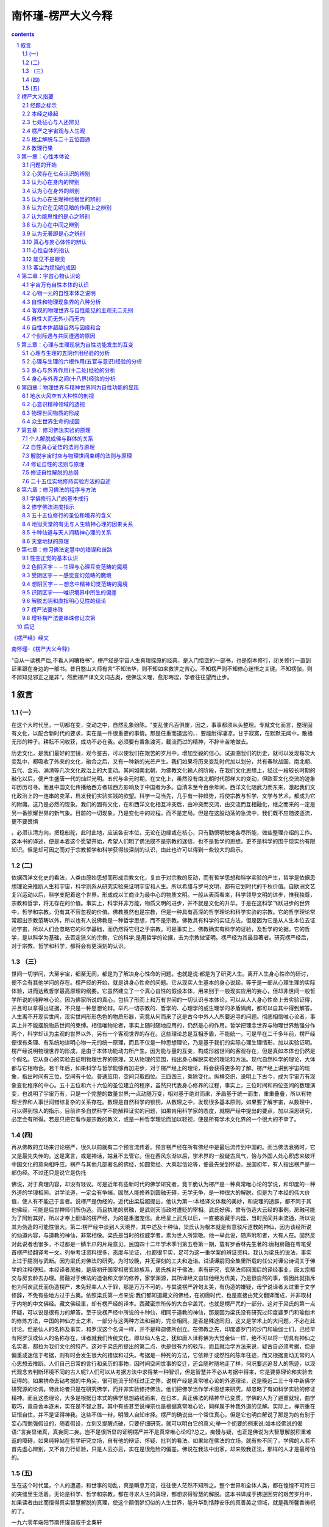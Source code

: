 *********************************************************************
南怀瑾-楞严大义今释
*********************************************************************

.. contents:: contents
.. section-numbering::

`《楞严经》经文 <http://www.quanxue.cn/CT_FoJia/LengYanIndex.html>`__

`南怀瑾-《楞严大义今释》 <http://www.quanxue.cn/ct_nanhuaijin/LengYanIndex.html>`__

“自从一读楞严后,不看人间糟粕书”。楞严经是宇宙人生真理探原的经典，是入门悟空的一部书，也是抱本修行，闭关修行一直到证果跟在身边的一部书。昔日憨山大师有言“不知法华，则不知如来救世之苦心。不知楞严则不知修心迷悟之关键。不知楞伽，则不辨知见邪正之是非”。然而楞严译文文词古奥，使佛法义理，愈形晦涩，学者往往望而止步。

叙言
=====================================================================

(一）
---------------------------------------------------------------------

在这个大时代里，一切都在变，变动之中，自然乱象纷陈。"变乱使凡百俱废，因之，事事都须从头整理。专就文化而言，整理固有文化，以配合新时代的要求，实在是一件很重要的事情。那是任重而道远的，．要能耐得凄凉，甘于寂寞，在默默无闻中，散播无形的种子。耕耘不问收获，成功不必在我。必须要有香象渡河，截流而过的精神，不辞辛苦地做去。

历史文化，是我们最好的宝镜，观今鉴古，可以使我们在艰苦的岁月中，增加坚毅的信心。试追溯我们的历史，就可以发现每次大变乱中，都吸收了外来的文化，融合之后，又有一种新的光芒产生。我们如果将历来变乱时代加以划分，共有春秋战国、南北朝、五代、金元、满清等几次文化政治上的大变动。其间如南北朝，为佛教文化输人的阶段，在我们文化思想上，经过一段较长时期的融化以后，便产生盛唐一代的灿烂光明。五代与金元时期，在文化上，虽然没有南北朝时代那样大的变动，但欧亚文化交流的迹象却历历可寻。而且中国文化传播给西方者较西方影响及于中国者为多。自清末至今百余年间，西洋文化随武力而东来，激起我们文化政治上的一连串的变革，启发我们实验实践的欲望。科学一马当先，几乎有一种趋势，将使宗教与哲学、文学与艺术，都成为它的附庸。这乃是必然的现象。我们的固有文化，在和西洋文化相互冲突后，由冲突而交流，由交流而互相融化，继之而来的一定是另一番照耀世界的新气象。目前的一切现象，乃是变化中的过程，而不是定局。但是在这股动荡的急流中，我们既不应随波逐流，更不要畏惧

。必须认清方向，把稳船舵，此时此地，应该各安本位，无论在边缘或在核心，只有勤慎明敏地各尽所能，做些整理介绍的工作。这本书的译述，便是本着这个愿望开始，希望人们明了佛法既不是宗教的迷信，也不是哲学的思想，更不是科学的围于现实约有限知识。但是却可因之而对于宗教哲学和科学获得较深刻的认识，由此也许可以得到一些较大的启示。

(二)
---------------------------------------------------------------------

依据西洋文化史的看法，人类由原始思想而形成宗教文化，复由于对宗教的反动，而有哲学思想和科学实验的产生，哲学是依据思想理论来推断人生和宇宙，科学则系从研究实验来证明宇宙和人生。所以希腊与罗马文明，都有它划时代的千秋价值。自欧洲文艺复兴运动以后，科学支配着这个世界，形成成以工商业为最中心的物质文明。一般从表面看来，科学领导文明的进步，惟我独尊，宗教和哲学，将无存在的价值。事实上，科学并非万能，物质文明的进步，并不就是文化的升华。于是在这科学飞跃进步的世界中，哲学和宗教，仍有其不容忽视的价值。佛教虽然也是宗教，但是一种具有高深的哲学理论和科学实验的宗教。它的哲学理论常常超出宗教范畴以外，所以也有人说佛教是一种哲学思想，而不是宗教。佛教具有科学的实证方法，但是因为它是从人生本位去证验宇宙，所以人们会忽略它的科学基础，而仍然将它归之于宗教。可是事实上，佛教确实有科学的证验，及哲学的论据。它的哲学，是以科学为基础，去否定狭义的宗教，它的科学;是用哲学的论据，去为宗教做证明。楞严经为其最显著者。研究楞严经后，对于宗教、哲学和科学，都将会有更深刻的认识。

（三）
---------------------------------------------------------------------

世间一切学问，大至宇宙，细至无间，都是为了解决身心性命的问题。也就是说:都是为了研究人生。离开人生身心性命的研讨，便不会有其他学问的存在。楞严经的开始，就是讲身心性命的问题。它从现实人生基本的身心说起，等于是一部从心理生理的实际体验，进而达致哲学最高原理的纲要。它虽然建立了一个真心自性的假设本体，用来别于一般现实应用的妄心，但却非世间一般哲学所说的纯粹唯心论。因为佛家所说的真心，包括了形而上和万有世间的一切认识与本体论，可以从人人身心性命上去实验证得，并且可以拿得出证据，不只是一种思想论辩。举凡一切宗教的、哲学的、心理学的或生理学的矛盾隔阂，都可以自其中得到解答。人生离不开现实世间，现实世间形形色色的物质形器，究竟从何而来了这是古今中外人人所要追寻的问题。彻底相信唯心论者，事实上并不能摆脱物质世间的束缚。相信唯物论者，事实上随时随地应用的，仍然是心的作用。哲学把理念世界与物理世界勉强分作两个，科学却认为主观的世界以外，另有一个客观世界的存在。这些理论总是互相矛盾，不能统一。可是早在二千多年前，楞严经便很有条理、有系统地讲明心物一元的统一原理，而且不仅是一种思想理论，乃是基于我们的实际心理生理情形，加以实验证明。楞严经说明物理世界的形成，是由于本体功能动力所产生。因为能与量的互变，构成形器世间的客观存在，但是真如本体也仍然是个假名。它从身心的实验去证明物理世界的原理，又从物理的范围，指出身心解脱实验的理论和方法。现代自然科学的理论，大体都与它相吻合。若干年后，如果科学与哲学能够再加进步，对于楞严经上的理论，将会获得更多的了解。楞严经上讲到宇宙的现象，指出时间有三位，空间有十位。普通应用，空间只取四位。三四四三，乘除变化。纵横交织，说明上下古今，成为宇宙万有现象变化程序的中心。五十五位和六十六位的圣位建立的程序，虽然只代表身心修养的过程，事实上，三位时间和四位空间的数理演变，也说明了宇宙万有，只是一个完整的数量世界;一点动随万变，相对基于绝对而来，矛盾基于统一而生，重重叠叠，所以有物理世界和人事世间错综复杂的关系存在。数理是自然科学的锁钥，从数理之中，发现很多基本原则，如果要了解宇宙，从数理中，可以得到惊人的指示。目前许多自然科学不能解释证实的问题，如果肯用科学家的态度，就楞严经中提出的要点，加以深思研究，必定会有所得。若是只把它看作是宗教的教义，或是一种哲学理论而加以轻视，便是所有学术文化界的一个很大的不幸了。

(四)
---------------------------------------------------------------------

再从佛教的立场来讨论楞严，很久以前就有二个预言流传着。预言楞严经在所有佛经中是最后流传到中国的。而当佛法衰微时，它又是最先失传的。这是寓言，或是神话，姑且不去管它。但在西风东渐以后，学术界的一股疑古风气，恰与外国人处心积虑来破坏中国文化的意向相呼应。楞严与其他几部著名的佛经，如圆觉经、大乘起信论等，便最先受到怀疑。民国初年，有人指出楞严是一部伪经。不过还只是说它是伪托

佛说，对于真理内容，却没有轻议。可是近年有些新时代的佛学研究者，竟干脆认为楞严是一种真常唯心论的学说，和印度的一种外道的学理相同。讲学论道，一定会有争端，固然人能修养到圆融无碍，无学无争，是一种很大的解脱，但是为了本经的伟大价值，使人有不能己于言者。说楞严是伪经的，近代由梁启超提出，他认为第一:本经译文体裁的美妙，和说理的透辟，都不同于其他佛经，可能是后世禅师们所伪造。而且执笔的房融，是武则天当政时遭贬的宰相。武氏好佛，曾有伪造大云经的事例。房融可能为了阿附其好，所以才奉上翻译的楞严经，为的是重邀宠信。此经呈上武氏以后，一直被收藏于内廷，当时民间并未流通，所以说其为伪造的可能性很大。第二:楞严经中谈到人天境界，其中述及十种仙，梁氏认为根本就是有意驳斥道教的神仙，因为该经所说的仙道内容，与道教的神仙，非常相像。梁氏是当时的权威学者，素为世人所崇敬。他一举此说，随声附和者，大有人在。固然反对此说者也很多，不过都是一鳞半爪的片段意见。民国四十二年学术季刊第五卷第一期，载有罗香林先生著的:唐相房融在粤笔受首楞严经翻译考一文。列举考证资料很多，态度与论证，.也都很平实，足可为这一重学案的辨证资料。我认为梁氏的说法，事实上过于臆测与武断。因为梁氏对佛法的研究，为时较晚，并无深刻的工夫和造诣。试读谭嗣同全集里所载的任公对谭公诗词关于佛学的注释便知。本经译者房融，是唐初开国宰相房玄龄族系，房氏族对于佛法，素有研究，玄奘法师回国后的译经事业，唐太宗都交与房玄龄去办理。房融对于佛法的造诣和文学的修养，家学渊源，其所译经文自较他经为优美，乃是很自然的事，倘因此就指斥他为阿谀武氏而伪造楞严，未免轻率人人于罪，那是万万不可的。与其说楞严辞句太美，有伪造的嫌疑，毋宁说译者太过重于文学修辞，不免有些地方过于古奥。依照梁氏第一点来说:我们都知道藏文的佛经，在初唐时代，也是直接由梵文翻译而成，并非取材于内地的中文佛经。藏文佛经里，却有楞严经的译本。西藏密宗所传的大白伞盖咒，也就是楞严咒的一部分。这对于梁氏的第一点怀疑，可以说是很有力的解答。至于说楞严经中所说的十种仙，相同于道教的神仙，那是因为梁氏没有研究过印度婆罗门和瑜伽术的修炼方法，中国的神仙方士之术，一部分与这两种方法和目的，完全相同。是否是殊途同归，这又是学术上的大问题，不必在此讨论。但是仙人的名称及事实，和罗汉这个名词一样，并不是释迦佛所创立。在佛教之先，印度婆罗门的沙门和瑜伽士们，己经早有阿罗汉或仙人的名称存在，译者就我们传统文化，即以仙人名之，犹如唐人译称佛为大觉金仙一样，绝不可以将一切具有神仙之名实者，都拉为我们文化的特产。这对于梁氏所提出的第二点，也是很有力的驳斥。而且就治学方法来说，疑古自必须考据，但是偏重或迷信于考据，则有时会发生很大的错误和过失。考据是一种死的方法，它依赖于或然性的陈年往迹，而又根据变动无常的人心思想去推断。人们自己日常的言行和亲历的事物，因时间空间世事的变迁，还会随时随地走了样，何况要远追昔人的陈迹，以现代观念去判断环境不同的古人呢?人们可以从考据方法中求得某一种智识，但是智慧并不必从考据中得来，它是要靠理论和实验去证得的。如果拼命去钻考据的牛角尖，很可能流于矫枉过正之弊。说楞产经是真常唯心论的外道理论，这是晚近二三十年中新佛学研究源的论调。特此论者只是在研究佛学，而并非实验修持佛法。他们把佛学当作学术思想来研究，却忽略了有如科学实验的修证精神。而且这些理论，大多是根据日本式的佛学思想路线而来，在日本，真正佛法的精神早已变质。学佛的人为了避重就轻，曲学取巧，竟自舍本逐末，实在是不智之甚。其中有些甚至说禅宗也是根据真常唯心论，同样属于种我外道的见解。实际上，禅宗重在证悟自住，并不是证得神我。这些不值一辩，明眼人自知审择。楞严的确说出一个常住真心，但是它也明白解说了那是为的有别于妄心而勉强假设的，随着假设，立刻又提醒点破，只要仔细研究，就可以明白它的真义;举一个扼要的例来说:如本经佛说的偈语:"言妄显诸真，真妄同二妄。岂不是很所显的证明楞严并不是真常唯心论吗?总之，痴慢与疑，也正是佛说为大智慧解脱积重难返的障碍，如果纯粹站在哲学研究立场，自有他的辩证、怀疑、批判的看法。如果站在佛法的立场，就有些不同了。学佛的人若不首先虚心辨别，又不肯力行证验，只是人云亦云，实在是很危险的偏差。佛说在我法中出家，却来毁我正法，那样的人才是最可怕的。

(五)
---------------------------------------------------------------------

生在这个时代里，个人的遭遇，和世事的动乱，真是瞬息万变，往往使人茫然不知所之。整个世界和全体人类，都在惶惶不可终日的夹缝里生活着。无论是科学、哲学和宗教，都在寻求人生的真理，都想求得智慧的解脱。这本书译成于拂逆困穷的艰苦岁月中，如果读者由此而悟得真实智慧解脱的真理，使这个颠倒梦幻似的人生世界，能升华到恬静安乐的真善美之领域，就是我所馨香祷祝的了。

一九六零年端阳节南怀瑾自叙于金粟轩

楞严大义指要
=====================================================================

经题之标示
---------------------------------------------------------------------

"佛经与世间普通书籍，标题立义，都求能以一个名词而概内容，其理并无二致。佛所说群经，顾名思义，观览经题，可窥涯量。楞严一辞，纯系译音，具有颠扑不破，坚固不坏，自性本来清净，常在定中之意。由此则见楞严全经之所指者，无非是直指人心，见性成佛法门。但直指见性，可与利智者言，未足为钝根者道。是以等次以求，有修行证验之方法与次序，以及种种方便，精详分析，可谓具全部佛法之纲要矣。，故于其上标名为大佛顶、修证了义、诸菩萨万行也。

本经之缘起
---------------------------------------------------------------------

佛说诸经，大体皆有缘起。举众所周知者而言，如金刚经，但从人本位之穿衣吃饭，乎平实实之人生日常生活说起。如维摩经，首标佛国心地境界，而以维摩之卧疾说起。人生日常生活，不离穿衣吃饭，而穿衣吃饭中正具有人生无上之大智慧，故不得歹说。人生必有者病之苦，于老病卧疾之中，更有人生无上之大问题，故又不得不说。楞严经中，首先从吃饭说起，因为吃饭，才发生阿难之行乞城中，途遇摩登伽女，一见倾心，几乎双双落在情波欲海之电的的由此而来，明明自白，轻轻指出食色性也之人生一大苦恼。吾佛慈悲，故又不得不说出此中奥妙，如此如技，"乃有此一本经留传之大因缘。其中节节剖解，条理井然，由人生而宇宙，精神与物质，莫不层层分析无遗。自出生至老死，指出如何才为人生一大解脱境界。与其人生解脱之不易，而后始有修持实验方法之说明。故自阿难与摩登伽女之情天欲海始，最后结以修证解脱方法之不易原则。则日:“生因识有，灭从色除。理则顿悟，乘悟并销。事非顿除，因次第尽。”实则，阿难与摩登伽女，只是一个引子。茫茫人海，芸芸众生中，人不论黄白棕黑，物不论动植飞走，尽在情天欲海中头出头没，何一而非阿难与摩登伽女。“订春蚕到死丝方尽，蜡炬成灰泪始干。”安得慈云法雨，洒下一滴滴清凉剂，解此尘劳烦恼!故吾佛不忍低眉独醒，不得不如此云云。此所谓如来密因也。系以诗日:

紫陌芳尘日转斜，琵琶门巷偶停车，

枝头罗绮春无限，落尽天人一夜华。

好梦初回月上纱，碧天净挂玉钓斜，

一声萧寺空林磬，敲醒床头亿万家。

碧纱窗外月如银，宴坐焚香寄此身，

不便闲情生绪障，莫教觉海化红尘。

七处征心与人还辨见
---------------------------------------------------------------------

佛问阿难，劈头一语，即询以为何出家学佛?阿难答以看见如来相好，故此出家。此所谓追赃断案，不可冤枉好人。阿难为了见相好而出家学道，心目中只因美感一念而来。美感一生，色情继起。情生欲障，叠叠而兴。无怪靡登咖女一见，加之以魔咒之力，阿难之本性全迷，定慧不力。魔从心造，妖由人兴，是摩登伽女之魔力耶?是阿难之自堕绚障耶?是吾辈芸芸众生之自丧人天眼目耶?诚不得而辨也。阿难招供，即直吐心腹病根。佛如捉诚捕快，又节节迫逼，问其能知色相之美妙者，究为何物?阿难毫不思索，即答以因目看见，心生爱好。此诚句句实情，人人如此，复有何疑。孰知佛却得寸进尺，追问能使心目发生爱好者之主人公，究乃谁为主使?只此一问，即使百万人天，一时茫然不知所对，明明是此心目，又是谁为主使?故有七处征心之往返论辩生矣。必使阿难与吾辈口服心服，然后才知吾佛之不诬不妄也。

七处征心者何?即如阿难所答:此心乃在身内。在身外。在根。在内外明暗之间。在思维里。在中间，在无着处。此皆经佛一一辩证，无一是处，其详具如本文。即此七问七辨，阿难茫然，即举古今中外之学理，概括唯心唯物之理论，统使其抽丝剥茧净尽，无一真实存在可言。谁知阿难与吾辈之误，皆以此现在应用之心，即认为心矣。佛所问心，谓此皆是妄心，只是应用之现象。如以妄心应用之现象而言，阿难所答者，并无过错。奈何此正为贼媒之巢臼，虚妄不实之尤者，并非真心自性。然则，心果有真妄之别乎?抑为话分两头，声东而击西耶？“一句合头语，千古系驴橛。”致使千秋浩浩，坐而商量断妄求真之辈，滔滔滚滚，如过江之鲫也。若然，妄缘不断，声色沉迷，不知何日是了，此岂即是真实耶?吾佛乃兴慈悲，到此无言可答，无理可申之处，强为铺排，说出真妄两相，于歧路中立碑为记，明告来者以此路不通，然后由桥陈那轻轻拈出：“憧憧往来，朋从尔思”者，尽是浮光掠影，谓之客尘烦恼。此是大块文章，若非释迦文佛之大手笔，谁能写此！林林总总众生，困扰于客尘烦恼者，多如恒河沙数，由来久矣。岂但阿难一人之左倾右倒而已。迷心逐物，疑真疑假，虽有夫子之木锌，其奈聋聩者何!系以诗日:

羊亡几度泣多歧，错认梅花被雪迷，

疑假疑真都不是，残蕉有鹿梦成痴。

一枕沉酣杜德机，尘埃野马乱相吹，

壶中偶放偷天日，照破乾坤无是非。

南无阿弥陀佛

南无观世音菩萨

南无大势至菩萨

世间事物，尽为心上浮尘。草草劳生，终是一团烦恼。"天地者，万物之逆旅。光阴者，百代之过客。浮生若梦。"生前身后，众说纷纭，究不知其前因后果，为何而来者?虽尊为帝王，贱如蝼蚁，造运至老大，齿落面皱，发苍苍而视茫茫，莫不到此兴悲，无可奈何！不知身后何往，故有波斯匿王之问。此乃人生必有之境，个个如此，他人不问，唯独波斯匿王起问，恰恰点出富贵恋生，贫贱轻死之事实。话说虽为帝王，到此亦无能为力者。学佛乃大丈夫事，非帝王将相之所能为，可为暮鼓晨钟，晓谕天下。吾佛乃就其所问，当场剖解其见性之实相，三岁观河，与百年视水，同此真实。生老病死，但为形变，固有不变者在也。奈“明足以察秋毫之末，而不见舆薪！”此一伏笔，乃石破天惊，引出以下八还辨见一大堆文章，无怪大众皆嗒然似丧其偶矣。系以诗曰:

华发无知又上颠，几回揽镜奈何天，

离离莫羡春风草，落尽还生年复年。

生死无端别恨深，浪花流到去来今，

白头雾里观河见，犹是童年过后心。

生死涅磐，皆如梦幻，吾辈何须求悟?何必成佛?又何以说众生皆为自性颠倒?吾佛经此一问，乃不借饶舌，直指真心，明白指出心性之体用，是弥纶天地，开物成务，大而无外，小而无内。放之则弥六合，退而收藏于密，只在目前而人不识耳。乃有八还辨见，明示见性之真际。尘色本不迷人，人自迷于尘色。故吾佛指出“诸可还者，自然非汝。不汝还者，非汝而谁”，要当人自见自肯，直达心性不动之道场。无奈明理者多，实证者少。知解者多，行证者少。必须“悬崖撒手，自肯承当。绝后再苏，欺君不得。”若“心能转物，则同如来。”然后可以横身宇宙，去住自由，即佛即心，两不相涉。系以诗日：

碎却菩提明镜台，春光秋色两无猜，

年来不用观花眼，一任繁华眼里栽。

不汝还兮更是谁，儿时门巷总依稀，

寻巢犹是重来燕，故傍空梁自在飞。

南无阿弥陀佛

南无观世音菩萨

南无大势至菩萨

楞严之宇宙观与人生观
---------------------------------------------------------------------

由七处征心而至八还辨见，已经明白指出尘尘逐逐，为烦恼窠臼者，都是心目为咎。然而人心，机也。目为心之开关也。如欲心目自不为咎，就要息机才对。此机究竟又从何而息?此诚为人生一大事因缘。机如不息，始终在柳暗花明处，循声逐色，依旧沉沦去也。于是佛又横说竖说，指出宇宙万象，无非物理变化之幻影。无奈众生妄见，而生个别与群见之异同。但从心物齐观，方知万象尽为能量之互变。而此能变之自性，固自寂然不动，无声无臭者也。迨感而遂通之后，即变动不居，周流六虚，困于夫妇之愚，日用而不知其至矣。因此又三科七大，详细指陈心物之真元。说出十八界因缘法则与自然之关系，指示一般见解之谬误。由此可以概括近世自然科学理论与哲学原理，了然无遗，上下古今，一串穿却。此是乾坤一只眼，直指心物同元，物我无二，涅磐生死，等是空花之境。人生到此，可以向无佛处称矣。然而问题至此，辨理愈精而实际愈迷。黑松林忽然闯出李逵，故有富楼那之卒然发问。若此世间之山河大地，形形色色之万有世间相，究竟胡为而来者?于是佛又不惜眉毛拖地，说出物质世界与众生世界之形成，从时间以称世，以空间而名界。时空无际，而对待成劳，则天地一指，万物一马，由身心而透法界。从法界复入身心。视此碌碌尘劳者，无非物理之变化。但能寂然观化，本分事即不离目前，可以当下明白，归家稳坐，毋须骑牛觅牛去也。所谓第一义谛，所谓第二义门，直指明心与闻思修慧，到此皆和盘托出，不尽言诠矣。系以诗日:

鱼龙鹏互相催，瞬息千秋自往来，

小生闲窗观万化，乾坤一马走云雷。

万物由来自不齐，南山高过北山低，

空明虚室时生白，子夜漫漫啼木鸡。

根尘解脱与二十五位圆通
---------------------------------------------------------------------

到此本已言语道断，心行处灭。忽然又奇峰突起，阿难却于言思不到处，等而再求其次，望佛说明解脱之方法。佛乃以华巾作成六结，譬喻身心六根结缚之因由，指出"虎项金铃，系者解得。"

花果山上孙猴子，头上本无金箍，只因未曾悟空，不见如来，自苦不知其中底蕴耳。谁知万法本闲，唯人自闹，何须种了芭蕉，又怨芭蕉！然此是无门为法门，几人到此误平生！不如饮食男女，人人本自理会得到。因此复于无法中设法，佛乃命与会诸先进，各自陈述修持解脱之行业，如验兵符，如合契约，各名印证一番，此所以有二十五位圆通之作。恰如夫子所谓:“二三子，吾无隐乎尔。”而此圆通，首由声色二生开始，终以观音耳根圆通为结，千言万语，只是教人在声色上了，方得究竟。而色么之结，尤较声尘为难解，如要跳出三界外，不在五阴中，仍须从解脱色尘人手，方透观音入道之要门。此乃顶门心上一只眼，画龙点睛之笔。本是平常，奈何修之不易，苟有不能，可以一二实验将来，千生万劫磨砺去也，系以诗日：

谁教苦自结同心，魂梦清宵带影临，

悟到息机唯一念，何须解缚度金针。

妙高峰顶路难寻，万转千回枉用心，

偶傍清溪闲处立，一声啼鸟落花深。

秋风落叶乱为准，扫尽还来千百回，

一笑罢休闲处坐，任他着地自成灰。

南无阿弥陀佛

南无观世音菩萨

南无大势至菩萨

教理行果
---------------------------------------------------------------------

从上娓娓说来，本来大事已毕，奈何“黄河之水天上来，奔流到海不复回。”唯恐平地凡愚，可望而不可即，乃急转直下，再说出一大藏教之戒定慧三学，无非是“莫以善小而勿为，莫以恶小而为之。”此理人人都知得，叵耐个个做不到。故再三吁咛咐嘱，正是“临行密密链，意恐迟迟归”之慈母心肠也。于是详细指出轮回六道，因果循环，地狱天堂，人间苦海与圣贤之种种境界，此即所谓修道之谓教者，亦乃全部佛法之基石也。但又复坦然指出，所谓天堂地狱与因果轮回等事，皆此一心坚固妄想之所建立。纤尘下而翳天，一芥坠而覆地，“自净其意，为诸佛教。”临歧叮咛，唯此而已。吾佛婆心恳切，恐来人于歧路徘徊，乃复说出修持过程中五十种阴魔境界之现象，“欲知山下路，须问过来人。”善恶由心，魔佛同体，执迷处即佛亦魔，放下了何魔非佛?故必须知得在“有佛处莫留恋，无佛处急走过。”则君子坦荡荡，不做小人长戚戚矣。古德有云:"起心动念是天魔，不起是阴魔，不起是烦恼”。乃知世人在开眼闭眼处，举足下足时，无一非心障之冤魂，其魔岂止五十种而已。但得正身心，魔境可成趣，则赤条条来去无牵挂，何有魔佛之可得哉！菩萨之位数五十有五，阴魔之境，只说五十者，乃综合身心是称五阴。五阴错综复杂而为用，五十相生，故数仅得此。易日:“天数五，地数五，天地之数，五十有五，其用四十有九。”舍此天地均数之象仅为五十。一点动随万变，故其用四十有九。如一尘不染，即万法不生。然则所谓五十五，或六十四圣位，与失五种阴魔，都只是大衍之数，六十四封之周天变相而已。周天之象，始于一，终于一，中通于五。故全经以情波欲海之一念始，以剖析五阴之空性为结。首尾关照，层次井然。一以贯之，等于未说一字也。系以诗日:

游戏何妨幻亦真，莫将魔佛强疏亲，

心源自有灵珠在，洗尽人间万斛尘。

欲海情波似酒浓，清时翻笑醉时侬，

莫将粒粒菩提子，化做相思红豆红。

几年魂梦出尘寰，浊世何方乞九还，

一笑抛经高卧稳，龙归沧海虎归山。

庚子年春三月南怀瑾述楞严大义随笔之一

南无阿弥陀佛

南无观世音菩萨

南无大势至菩萨

楞严大义今释(注一)

第一章：心性本体论
=====================================================================

问题的开始
---------------------------------------------------------------------

有一天，释迎牟尼佛(注二）到舍卫国(注三）波斯匿王(注四)的宫廷里去，为追悼王父的忌辰而应邀赴斋。佛的从弟阿难(注五)早年从佛出家，那天恰恰外出未归，不能参加。回来的时侯，就在城里乞食，凑巧经过娼户门口，被摩登伽(注六)女看见，爱上了他，就用魔咒迷住阿难，要想加以淫污。正当情形严．重的关头，佛在王宫里已有警觉，立刻率领弟子们回到精舍，波斯匿王也随佛同来。佛就教授文殊(注七）大士一个咒语，去援救阿难脱离困厄。阿难见到文殊，神智恢复清醒，与摩登伽女一同来到佛前，无限惭愧，涕泪交流，祈求佛的教诲。

佛问阿难:“你以前为什么舍去了世间的恩爱，跟我出家学佛？”阿难答：“我看到佛的身体，庄严美妙而有光辉，相信这种现象，不是平常人所能做到，所以就出家，跟您学法。”

心灵存在七点认识的辨别
---------------------------------------------------------------------

佛说，“世间的人，向来都不认识自己，更不知道自己不生不灭的常住的真心，本来是清净光明的。平常都被这种意帜思维的心理状态-妄想所支配，"认为这种妄想作用，就是自己的真心。所以发生种种错误，在生死海中轮转不休。我现在要问你，希望你直心答复我的问题。你要求证得正知正觉的无上菩提，大门只有一个直径，这个直径，就是直心。你须要知道，一切正觉者成佛的基本行为，就是心口如一，绝不自欺。你因为看见了我外貌色相的美妙，就出家学佛，你用什么来看?又是哪个在爱好呢？”

阿难答:“能看见的是我的眼，能爱好的是我的心。

佛说:“你说出看见而发生爱好，是眼与心的作用。如果你不知道眼与心在哪里，就无法免除尘劳(注八）颠倒的错误根本，不能消灭心理的烦恼。譬如一个国王，要用兵剿匪，倘使不知道匪在什么地方，如何去剿灭他们呢?你说，使你发生爱好的，使你在烦恼痛苦中流浪的，都是眼睛与心所指使。我现在问你，这能看的眼，与能爱好的心，究竟在哪里?"

阿难答:“世间上一切有灵性的生物与人，他们能够看见的眼，都在面上。他们能够识别的心，都在身内。”(阿难第一次所答的观念，认为心在身内。）

(注一）楞严：大定之总名也。自性定也。佛自释首楞严为一切事究竟坚固。经云：“妙况不动周圆。”故为圆定。性自本具，天然不动，不假修成，纵在迷位，其体如故，故为妙定。凡不兼万有，独制一心者，皆非圆定。凡不即性，而别取工夫者，皆非妙定。古德称之为，“彻法底源，无动无坏”之定。

(注二）释迦牟尼佛:即中天竺(印度）迦毗罗国净饭王太子，十九出家，三十岁成道，译日能仁寂默。为婆婆世界之教主。

(注三)舍卫国，地名，后以为国号。在今印度西北部拉普的河南岸乌德之东，尼泊尔之南。

(注四）波斯匿:舍卫国之王名，译日和悦，又日月光。

(注五）阿难:

译日庆喜，乃佛堂弟，斛饭王之子。于佛成道日降生王闻太子成道，一喜也。又斛饭王人宫，报告生子，请王赐名，又一喜也。故字日庆喜。在佛弟子中，多闻第一。

(注六）摩登伽:译日小家种，亦日下贱种，是其母名。女名钵吉蹄译曰本性。虽堕淫女，本性不失。今云摩登伽女者，依母彰名也。

(注七）文殊:译日妙德，又日妙吉祥。其德微妙，曾为七佛之师。降生之时，有十种吉祥瑞相。

(注八)尘劳：生有染污义，劳有扰乱义，尘劳即本末烦恼也。

认为心在身内的辨别
---------------------------------------------------------------------

佛问："你现在坐在精舍(注九)的讲堂里面，看外面的林田，在什么地方?

阿难答:“这个精舍的讲堂，在这个园地里面，园林在讲堂的外面。”佛问:“你在讲堂里面，先看到什么。”阿难答：“我在堂内，先看到您，依次再看到大众。这样再向堂外看去，就可以看到园林。”佛问:“你看到外面的园林，凭什么可以看见？”阿难答：“这讲堂的门窗洞开，所以身在堂内，可以看见堂外，远处的园林。”佛问:“依你所说，你的身体在讲堂内，窗户洞开，方能见到远处的园林。是否会有人在堂内，根本不能看到堂内的我和大众，而只能看见堂外的园林呢？”

阿难答:“在堂内不能看见讲堂以内的人和景物，而只能看见外面的园林，绝无此理。”佛问：“诚然如你所说，你的心，对于当前一切事物，都是明明了了。如果这个朋明了了的心，确实存在于身体里面，就应该先能看到自己身体的内部。犹如一个人住在室内，应该先能看封室内的东西一样。试问，世界上有谁能够先看到了身体内部的东西，形，筋脉动摇的状态。纵然不可以看见，至少亦应当明明了了事实上，有谁能够自己看得见身体内部的状况呢?在身体以内既然找不出能知能见的心是什么样子，何以能够知道心由内部出身外的作用呢?所以你说，心在身体内部是错误的。”(分析一般观念，认为心在身内是错误的。)

认为心在身外的辨别
---------------------------------------------------------------------

阿难问：“听了佛的分析，我认为我和人们能知能见的心，在身外。譬如一盏灯光，燃亮在室内，这个灯光，应该首先用室内的一切，然后透过门窗再照到室外的庭院。世间的人，事上不能自己看见身体内部，只能够看见身外的一切景物。犹如光本来就在室外，所以不能照见室内。”(阿难第二次所答的观念，认为心在身外。)

佛问:“刚才我们大家饿了，就去吃饭。试问，可否在饿时派一个代表去吃，这个代表的人吃饱了饭，我们大家就可以不饿了呢？”阿难答：“每个人的身体各自独立，各自存在，若要一个代表大众吃饭，而使人人能饱，绝无此理。”

佛说:“你说这个明明了了，能知能觉的心，存在身外，那么身与心就应该各不相干，心所知的，身体不一定能感觉得到。如果感觉在身上，心就不知道。我现在你身外一举手，你眼睛看见了，心内就有分别的知觉吗？”

阿难答:“当然有知觉。”

佛说：“既然身外一有举动，你心内在就有知觉的反应，何以认为心在身外呢?所以你说，心在身是错误的。”(分析一般观念，认为心在身外是错误的。)。

阿难说:“依照这样辨别，在身内既见不到心，而在外面的举动，内心就有反应，确见身心事实上不能分离，所以心在身外，也是错误。我再思维，心是潜伏在生理神经的根里。以眼睛举例来说，就如一个人戴上玻璃眼镜，虽然眼睛戴上东西，但并不障碍眼睛，眼的视线与外界接触，心就跟着起分别作用。人们不能自见身体的内部，因为心的作用在眼神经的根里，举眼能看外面而无障碍，就是眼神经根里的心向外发生的作用。”(阿难第三次所答的观念，认为心在生理神经的根里，并举眼神经视觉作用来说明。)

(注九)精舍：以供众僧精修梵行之舍。

认为心在生理神经根里的辨别
---------------------------------------------------------------------

佛问：“依你所说，认为心潜伏在生理神经的根里，并且举玻璃良罩眼来说明。凡是戴上眼镜的人，固然可以看见外面的景物，同时也能看见自己眼睛上的玻璃啦？”

阿难答:“戴上玻璃眼镜的人，固然可以看见外面的景物，同时也可以看见自己眼睛上的眼镜。”

佛说：“你说心潜伏在生理神经的根里，当一个人举眼看见外面景物时，何以不能够同时看见自己的眼睛呢?假若能够同时看见自己的眼睛，那么你所看见的眼睛，也等于外界的景象，就不能说是眼睛跟着心起分别的作用。如果心能向外面看外界的景象，却不能够同时看见自己的眼睛，那你所说的能知能见明明了了的心，潜伏在眼神经的根里，与眼睛戴上玻璃眼镜的譬喻相比拟，根本是错误的。”(分析一般观念，认为心的作用，潜伏在生理神经根里，是错误的。)

认为它在见明见暗的作用上之辨别
---------------------------------------------------------------------

阿难说:“再依我的思维，人们的身体，腑脏在身体的内部。眼晴和耳朵等有窍穴的器官，在身体的外表。凡是腑脏所在的，自然暗昧。有窍穴洞开的，自然透明。例如我现在对佛，张开眼睛，就看到光明，所以名为见外。闭上眼睛，就只见到黑暗，所以名为见内。以此例来说明，或者比较明了。”(阿难第四次所答的观念，不是针对心在何处去辨别，只根据见明见暗来说明心在内在外的现象。)

佛对于这个问题，分举在外在内八点事实来辨别解释。佛对阿难说:“第一，当你闭上眼睛，看见黑暗的现象，这个黑暗的现象，是不是与眼睛所看见的境界对立。如果黑暗现象，对立在眼晴前面，当然不能认为在眼睛以内。那么，所说暗昧境界，名为在内，事实与理论，不能成立。第二，如果看见黑暗现象，名为见内，那么处在完全黑暗的室内，室内的黑暗，都是你的内部了，能说这种黑暗现象，就是你的腑脏吗?第三，假如说，目前黑暗的现象，不与眼睛对立，须知不相对立的境界，眼睛根本就看不见。唯有离开互相对立的外境，只剩下绝对在里面的现象，才可以说是内在的境界。那你所说在内的实际理论，才可以成立。第四，闭上眼睛，认为就是看见身体的内部，那么，开眼看见外界的光明，这个心的作用，是由内到外，何以不能先看见自己的面目呢?

第五，假如由内到外，根本看不到自己的面目，你．所认为内外界限对立的理论根据，就不成立。假使必由内到外，可以见到自己的面目，这个明明了了，能知能觉的心，以及可以看见物象的眼，就悬挂在虚空之间，怎样可以名为在内呢?第六，如在虚空之间，自然不是你心的本能。那么，我现在坐在你的对面，可以看见你，是否我这个人也算是你自己的心与身呢?第七，我坐在你的面前，你的眼睛已经看到就知道了，你的心已经由你的眼到达我身上，同时你的身体仍然存在着有你自己的知觉。那么这个知觉作用，与你看见外界的知觉作用，是否同是你的心呢?

第八，如果你坚执地说，身体与眼睛，各有独立的知觉，那么你便是有两个知觉了。那你的一身，应该有两个心性的体才是对的。综上述理由，你说闭上眼睛，看见暗昧的景象，就叫做见内，根本是错误的。”（分析一般观念，认为心存在于开眼见明，闭眼见暗的作用是错误的）

认为能思惟的是心之辨别
---------------------------------------------------------------------

阿难说：“我听佛说[心生种种法(注十)生，法生种种心生(注十一)，我现在再加思维推测，这个思微的作用，就是我心的体住。当这个心的思惟体住，与外面境界事物相连合，就是心之所在，并不一定在内，在外，或者在中间三处。”(阿难第五次所答的观念，认为思微的作用，就是心的体性。)

佛说:“依你所说，心生种种法生，法生种种心生。思椎的意识作用，与现象界相合，就是心。那么，这个心根本就没有自己的体性，既然没有自体，就没有可以相合的。设使没有自体的东西可以相合，等于抽象与假设相合，只有名词，并无事实，那还有什么道理呢！如果认为心是没有自体的，你用手扭痛自己身体某一部分，试问，你这个能够知觉疼痛的心，是你身体内部发出，还是由外界进来的呢?假若认为是从身内发出，同你第一次所讲的心在身内的观念一样，应该先能看见身内的一切。如果认为是从外界进来，同你第二次所讲的心在身外的观念一样，应该先能看见自己的面目。”阿难说:“这个所谓能看见的是眼睛，能知的。”

佛说:“假若认为眼睛是能见的，现在你在室内，试问这个室能觉的心，并不是眼睛。若说必能先看见自己的面目，是不对内所开的门窗，也能够看见东西吗?而且一般刚死的人，眼睛还在，他们的眼睛也应该看得见东西。倘使眼睛还能看见东西，就不是死人了。再说，你这个能知能觉，明明了了的心，必有一个自体。试问，它的自体是一个体呢?还是有很多个体呢?心在你的身上，是遍满的呢?还是部分的呢?假若认为只是一个体，那你用手扭痛某一部分，四肢应该同时感觉疼痛。如果扭痛在一部分，而四肢都感觉得疼痛，那么，开始被扭的那一部分的疼痛，就不局部存在了。如果扭痛的部分，必然有它固定的位置，那你认为全身只有一个心性之体，在经验上和理论上，都不能成立。倘若认为有很多的心性之体，那又成为一个有很多个心性的人了。而且究竟哪一部分的心性之体，才是你自己真实的心呢?同样的，如果认为身内存在的心性之体，是遍满全身的，那同上面所分析的一样，不必再说。假若认为身内的能知能觉的心性，并不遍满全身，那你碰头，同时也碰到足，既然头已经感觉疼痛，足就不会再感觉到疼痛。事实上，并不如此，全身碰痛，全身都有感觉。综合上述理由，你所说的，认为心性无体，因外界现象的反应，心就相合发生作用，根本是错误的。”(分析一般观念，认为心性思惟作用，并无自体。都因外界刺激，相合反应而生是错误的。)

认为心在中间之辨别
---------------------------------------------------------------------

阿难说:“我常听佛与文殊大士等讲自性的实相，您说:心不在内，亦不在外。我现在再加思维研究，在内寻不到这个能知能觉的心，身外又没有一个精神知觉的东西。既然身内寻觅不到能知的心，所以不能认为心就存在身内。事实上身心又有互相知觉的关系，所以也不能认为心在身外。因为身心互相关系，才能互相感觉得到。但是向身内寻觅，又找不到心的形象。这样看来，它应该存在中间。"(阿难第六次所答的观念，认为心存在于身体中间。)

佛说:“你讲的中间，中间是独立性的，当然不能迷昧，而且一定有它固定的所在。你现在推测指定的中，这个中在什么所在？你认为在其一处，或某一点，还是就在身上?假若在身体上，无论在内部或表层，就都是相对待的一边，不能认为某一边就是中间，倘若认为在身体的当中，等于你的第一观念所讲的在身体内部。如果认为在某一处，或某一点，那么，这个处或点，是实际的有一所在，还是假设的无法表示?倘若它只是一个抽象的概念，那你所讲的中，等于没有，而且是假设的，不能绝对地固定。从理论的观点上来讲，一个人假定以某一处作为标记，称它为中，那么，从其他不同的角度来看，就没有绝对的标准了。譬如以东方为基点，这个表示标识就在它的西面，以南方为基点，它就在它的北面。如此标示的准则，因方向而不同，观点也跟着乱混了。表示中间的观点既然混乱，这个心也就跟着杂乱无章。”阿难说:“我所讲的中，不是您所说的这两种。我的意思如您过去所讲，自身有肉体的眼神经等能看的因，就产生自己可以看见外界景象的缘，所以就形成眼睛能够看见东西的识别作用。眼睛自有分别，外界的物理现状是没有知觉的物体。因此知道这种识别的能力作用，发生在外界现象与眼睛接触的中间。这种作用现象，便是心的存在处，也就是心性的作用。”

佛说:“你说心在肉体物质的眼睛与外界现象发生反应的中间，那你认为这个心性之体，是兼带具备物质心识两种作用，还是不兼带两种作用呢?假若是兼带的，外界物质与心识就杂乱了。因为物质本身是没有知觉的，心识才具有知觉的功能。心物是两相对立的，如何能说心是在其中间呢?既然不能兼带具备这两种作用，肉体的物质是无知的，自然没有知觉，更谈不到有一知觉体性的存在，那你所说的中间是个什么状况?所以说心在中间，是绝对的错误。”(分析一般观念，认为心在物质与知觉，身体与外界现象的中间，是错误的。)

认为无著即是心之辨别
---------------------------------------------------------------------

阿难说：“我从前常听佛说:这个能知能觉能分别的心性，既不在内，亦不在外，亦不在中间，一切都无所在，也不著于一切，这个作用，就叫做心。那么，我现在心里根本无著，这种现象，就是心吗？”(阿难第七次所答的观念，认为一切无著就是心。)

佛说:"你说能知觉能分别的心，无著于一切，现在必须先了解一切的含义。凡是水里游的，陆上爬的，空中飞的，这些种种世间生物，以及呈现在虚空中的物象，综合起来，叫做一切。并不在这一切上，又无著个什么呢?其次:再说你所说的无著，究竟有一个无著的境界存在呢?还是没有无著的境界存在呢?如果没有无著境界的存在，根本就是没有。等于说，乌龟身上毛，兔子头上的角，没有就没有，还有什么可以说无著!如果有一个无著境界的存在，那就不能认为没有，必定会有一种境界与现象。有了境界与现象，事实就有存在，怎么可以说是无著呢！所以你说一切无著，就名为能知能觉的心，是错误的。”(分析一般观念，认为一切无著就是心，是错误的。)

(以上是有名的七处征心之论辩。)

（注十)法：一切事与理。

(注十一)心生种种法生，法生种种心生：诸法本无，由心故有。心亦本无，因法故有。前一句“心生法生”，明法不自生，从心而起。后一句，“法生心生”，明心不对自生，由法而现。正显心本不生，法无自性，二俱无体，乃心法皆空之旨也。

真心与妄心体性的辨认
---------------------------------------------------------------------

心，究竟在哪里?这个问题，阿难反复地提出七点见解，经过佛的分析论辩，都被佛所否定。觉得平生所学，尽是虚妄，就非常惶惑，请求佛的指示，要求说明心性自体本来寂静的真理。

佛说:“一切含有知觉灵性的众生，自无始时期以来，(时间无始无终，故名无始。)种种错误颠倒，都受自然的业力所支配，犹如连串的果实，从一个根本发生，愈长愈多。甚至一般学习佛法追求真理的人，虽然努力修行，亦往往走入歧途，不能得成无上菩提。(自性正知正觉。)都因为不知道两种基本原理，就胡乱修习佛法，犹如煮沙，欲成嘉撰。无论经过多久的时间，无论如何努力用功，终于不能得到至高无上的真实成就。”佛又说：“所谓两种原理，第一，自无始以来，作生死根本的，一切含有灵性众生的心理作用，凭借生理的本能活动，名为攀缘心。(普通心理现状，都在感想、联想、幻想、感觉、幻觉、错觉、思维与部分知觉的圈子里打转，总名叫做妄想，或妄心。犹如钩锁连环，互相联带发生关系，由此到彼，心里必须缘着一事一物或一理，有攀取不舍的现象，所以叫做攀缘心。)第二，这种妄心状况，只是心理生理所产生的现象，不是心性自体功能的本来。自无始以来，心性功能的自体，是超越感觉知觉的范围的，元本清净正觉，光明寂然，为了界说分别于妄心，名为真心自性。(这个所谓真，只是在名词上为了有别于妄心而假设的，在人与一切含灵众生的本位上所产生的各种心理状况的妄想，与生理本能的活动，都是这自性功能所生的动态作用。)你现在的意识精神，原来自然具有自性灵明，能够产生心理生理各种因缘的作用。但是心理生理各种因缘现象的产生，推究其原因，各有其自己的所以然。如能将身心、物理、精神互相关系所产生的各种因缘，各自归返其所以生起攀缘的本位，这个本来清净正觉、光明寂然的自性，自会超然独立，外遗所有而得解脱。一切含灵的众生，都具有这个心性自体功能而发生种种作用。虽然终日应用，但是只能认识这个自住功能所产生的作用，而不能认识心性光明寂然的自体，所以才在生死之流当中旋转不已。"

心性自体的指认
---------------------------------------------------------------------

佛告阿难:"你现在想要了解心性寂然大定的正途，超越生死之流，必须先有正确的见解和认识。”佛于是举手成拳，再问阿难:"你现在看得见吗?”

阿难答:“看见了。”佛问:“你看见什么。”

阿难答:"我的眼睛看见您的拳，心里知道这是拳。”

佛说:“能看见的是谁呢？”

阿难答:“我同大众，用眼睛看见的。”佛又问：“我的拳，当前照耀你的眼与心，你的眼睛既然可以看见;什么是你的心呢？”阿难答：“您追问心在哪里，我现在便推测寻求。这个能够推测寻求的，大概就是我的心了。”

佛说:“这个不是你的真心。"，阿难听了，很惊诧地发问:“这个不是我的心，该是什么呢？”

佛说:“这种作用，都是外界刺激的反应，产生变幻不实的意识思想，遮障惑乱你心性的自体。自无始以来，直到现在，一般人都认为这意识思想就是真心，犹如认贼为子，丧失本无常寂的心性自体，迷惑流浪在生死的漩涡里。”阿难说:“我是佛的宠弟，因心爱吾佛，所以出家专心学法，不但如此，对于其他善知识，我都恭敬受教，发大勇猛，凡一切求善求真的行为，不怕困难，都恳切地去实行。种种作为，事实上，都是运用这个心，才能做到。即使要反对真理，永退善根，也是这个心的运用。现在佛说这个不是心，那我等于无心，岂不等于无知的木石一样?离开这种知觉，还会有什么呢?何以佛说这个不是心?这样，不但是我，乃至在会的一般大众，恐怕都有同样的疑惑。希望佛发慈悲，再加开示我们一般未悟真心的人。"

这时，佛欲使阿难及一般大众，使心境进人‘无生法忍’，(无生法忍，是佛法的专门名词，也就是上面所说的心性寂然正定的实际境象。现行的心理现状，不再起妄想作用，住于寂然不动。生理活动，亦因之进入极静的状态，住于心性寂然的自体实相，是见性入道的基本要点。因为这种妄想不生的实相，有动心忍性，切断身心习惯活动的现象，所以叫作法忍。)，使用慈爱的手摩阿难头顶说:"我常说，一切现象所生，都是心性自体功能所显现。一切世界的物质微尘，都因为从心性的本体功能而形成。世界上一切所有，一草一木，一点一滴，如果要研究它的根源，即使是虚空，也有它的名称和现象。这个清光明圣洁的真心，为精神、物质、心理、生理的一切中心体性，哪里没有自体的呢?假若你坚执这个意识分别、感觉观认为就是真心，那么，这个心就应该离开现象所有的色、香、味、感触等等事实作业，另外有一个完全独立的体性。例如你现在，听我说话，因为听到声音，你才产生了意识的分别。如果没有声音，能听的心性何在呢?即使你现在能够灭掉一切观看、听闻、感觉、知觉的作用，内守幽闲，犹为法尘分别影事。其实，心内什么都没有，只守着一个幽幽闲闲、空空洞洞的境界，不过是意识分别现象暂时潜伏的影像，而不是心的真实自性之体。但是，我不是说这种现象，绝对不是你的真心所具有的一种作用。你可以从这种心理的现象上，仔细地去研究揣摩。假若离开精神物质，心理生理的现象以外，另有一个超然独立能够分别的自性，那才是你的真心自性。如果这个能够分别的性能，离开外界现象与经验，就没有自体，那就可以明白这些现象，都是外界与意识经验潜伏的影像。意识经验和外界现象，时时刻刻都在变动，不能永远长存。当意识变动了，现象消灭了，这个心不是等于零吗?那么，你的自性本体，等于绝对断灭无有，还有什么可以修行证明得到'无生法忍'呢?(换言之:假若守着一个幽闲空洞的境界，便认为是心性自体，若不守这个幽闲空洞，这种境界，也就立刻变去。这很明显地证明这样静止的境界，只是一种意识的现象而已，并不是真心自性的本体。)世间一切修行佛法的学人，即使现前可以成功九次第定，(九次第定，又名四禅八定。是佛法与外道等修行用功共通的境界。初禅，‘心一境性’，就是制心一处，心念专一的境象。二禅，‘定主喜乐’。三禅，‘离喜得乐’。四禅，‘舍念清净’。并有四种定的境界，如:空无边处定，色无边处定，识无边处定，非想非非想处定。再加灭尽定，统名九次第定。)却不能得到圆满无漏的阿罗汉果，(所谓漏，就是烦恼的异名。无漏或漏尽，即是烦恼已尽。阿罗汉，是小乘修行人所达到的最高境界，断尽一切烦恼，完全没有了无明、欲和烦恼的渗漏，足为人天师表的果位。)都是因为执著这个生死妄想的妄心，把它当作了真心自性的本体。所以你虽然博闻强记，知识广博，记忆和听到的佛法也很多，仍然不能得到圣果，也由于这个原因。"

阿难听了佛的教诲，悲泣涕流地说:“我常想仰仗佛的威神，不必自己劳苦修行，您会惠赏给我三昧。(心性寂然不动，照用同时的境界。)不知道各人的身心，本来不能代替，所以不能见到真心自性。我现在虽然身体出家，此心并未入道，譬如富家的骄子，违背慈父，自甘流浪在外，乞食他方。今天才知道虽然博闻强记，如果不用功修行求证，结果等于愚蠢无知，如人说食，终不能饱。人生现实境遇的烦恼，大体都被两种基本障碍砾困惑，第一，被各种心理状态的情绪和妄想所烦恼，所谓我执，"又名我障。第二，受一般世间现实的知识所障碍，所谓法执，又名所知障。都因为不能自知自见心性寂然常住的实相，希望佛哀怜我们，开发我们的妙明真心和道眼吧。"

南无阿弥陀佛！南无观世音菩萨！南无大势至菩萨！

能见不是眼见
---------------------------------------------------------------------

佛说:“你先前答复我，看见了这个拳，何以有这个拳的色相？怎样变成这个拳?你又凭什么面看见?"

阿难答:"因为您身体自己具有色相的作用，所以才有这个拳的色相。看见的是我的眼，构成拳的是您的手。”佛说:“老实告诉你，一切有智慧的人，安括解真理i须要譬喻才能明白。譬如这个拳，假若没有我的手，根本就不能握成拳。假若没有你的眼，你也根本看不见。用你的眼睛，比例我的拳，这个理由，是相同的吗？”阿难说:“当然相同。如果没有我的眼，我哪里看得见?用我的眼，比您的拳，事实与理由都是相同的。”

佛说:“你说相同，其实不同。如果没有手的人，根本没有拳可握。但是瞎了眼睛的人，并不是绝对看不见。你试问路上盲人，你看得见吗?盲人必定答复你，我现在眼前，只看见黑暗，别的什么都看不见。可见一切盲目的人，只看见黑暗，他与一般眼睛不坏的人，在完全黑暗的房间里所看见的黑暗，有什么不同呢?假使瞎了眼睛的人，看见的完全是黑暗，忽然恢复了视觉，还是可以看见眼前的种种色相和现象的。你如果认为能看见的，是眼睛的功能。那么，眼睛不坏的人，在黑暗中看见前面完全是一片黑暗，等到有了灯光，仍然可以看见前面的种种色相，那么，应该说灯光才是能看见的本能了。假若灯光是能看见的本能，灯光自身具有看见的功能，那不叫做灯，灯应该就是你的眼才对。再说:灯自有能见的功能，和你又有什么相干?要知道灯只能发光照到一切色相，在光明中，你这个能看见的是眼睛，绝不是灯。由此你更须了解，眼睛只能照显色相，自身并不具有能见能分别的知觉功能。能见的是心性自体功能，并不是眼睛本质。"

客尘为烦恼的成因
---------------------------------------------------------------------

阿难与大众听了佛的解说，虽然口已默然，而心还没有开悟，仍然静待佛的教诲。佛就再向阿难和大众说:"我初成道的时候，在鹿园中(注十二)，对桥陈那(注十三)等王人以及一般弟子们说:"人们与一切众生，不能开悟自性，得成正觉，都是因为被客尘烦恼所误。现在要他们当时解悟的人，亲自提出说明。”于是侨陈那就说:“我在佛弟子当中，身为长老，大众推为见解第一，就因为我领悟到客尘三字，所以有此成就。譬如行客，投寄旅店，暂时寄居，不会安住。如果真是主人，自然安居不动，不会往来不定。我自己思惟，变动不住的名为客，安居不动的是主人。又如晴天，灿烂的阳光照耀天空，阳光射入门户的空隙里，在门隙光线当中，可以看到虚空中尘埃飞扬的景象。这些尘埃，在虚空中飞扬飘动，而虚空自体，依旧寂然不动。我由此思惟体会，澄清寂然，是虚空的境界。飞扬飘动，是空中尘埃的状态。”于是佛在大众中，把手掌一开一合，问阿难说:"你现在看到什么？”

阿难答:"我现在看到您的手掌，一开一合。"

佛说:"你看见我的手一开一合，是我的手有开有合呢?还是你的能见之性有开有合呢?”

阿难答:"佛的手在大众前一开一合，我看见您的手有开有合，并不是我能见之性有开有合”

佛说:"那么谁动谁静呢?”

阿难答:“佛的手不停地在动，我的能见之性，跟着没有静过，谁又是不动的呢”

佛说:“如是。”于是从掌中放一道光到阿难的右方，阿难跟着转头向右方看去。佛又放一道光到阿难的左方，阿难又跟着转头向左方看去。佛问:“你的头现在为什么动摇？”

阿难答:“我看见您放光到我的左右两方，我的视线跟着光也向左右方追踪，头就跟着动摇了。”佛间:“你左右转动顾盼的，是头动，还是能见之性在动呢？”阿难答，“我的头当然在动，我的能见之性，正在追踪左右闪动的光，未曾停止，这中间实在不明自还有谁在动摇。”

佛说:“如是。”于是佛又向大众说:“人们都以动摇的名之为尘，以不停止的名之为客。你们看阿难，头自动摇，能见之性并无动摇。再者，你们看我的手当然有开有合，可是你们的能见之性，并无卷舒开合。这个道理极其明显，何以你们反认为变动的是自身，动摇的现象是自己的实境呢?自始至终，时时刻刻，认定念念变动无住的意念，生起灭了，灭了生起的作用，当作自己的心性，遗失真心自性的自体，颠倒行事。致使性心失真。反认为物理变动的现象就是自己，在心理生理的范围内打转，自入迷误。"

(十二)鹿园：即鹿苑，在波罗奈国境，为古帝王苑囿，又为帝王养

鹿之园。(十三)析陈那：译日火器，以先世事火命族故。名阿若多，译日解本际。因悟客尘二字之理，得成圣果。佛成道后首度五比丘，桥陈那为五比丘之一，在佛弟子中见解第一。"

第二章：宇宙心物认识论
=====================================================================

宇宙万有自性本体的认识
---------------------------------------------------------------------

这时，波斯匿王起立问佛，"我以前听迦延(注十四)、毗罗(注十五)子们说，这个物质的身体，死后就灭亡断绝了，这样就叫做不生不灭的涅磐。(注十六)我现在听佛所讲，感觉非常困惑，希望佛再说明其中道理，如何证明这个二心自性，确是不生不灭的。我想在会一般初学的人，一定也都很希望知道这个道理。"

佛说，"你现在的身体，是不是渐渐地变坏了呢？”

王答，"我这个身体，现在虽然还没有坏，将来一定要变坏的。"

佛问，"你现在还没有衰坏灭亡，何以知过将来一定会衰坏灭亡的呢?"

王答:"我这个身体，现在虽然还没有衰坏，但是当我观察现在的情形，时时刻刻都在变迁，新陈代谢，永不停留，如火成灰，渐渐地消灭，当然将来会衰坏灭尽的。"

佛问，“你现在年龄已经衰老，颜貌和儿时相较，又怎样呢？”

王答，"我在童年时期，皮肤组织细嫩光润。后来年龄长大，血气充满。现在年老衰退，形容憔悴，精神昏聩，头发白了，面皮皱了，距离死期，恐怕不远了，怎样可以与壮年时代相比较呢?"

佛间，"你的形体与容貌，应该不是在短时期内就衰坏的罢！”

王答，"变化实在是逐渐的在暗中推移，不知不觉的随着寒暑的交流和时间的变迁，慢慢地形成今天的状态。当我在二十岁的时候，虽然还算少年，实际颜貌已比十岁的时候衰老了。三十岁的时候，比二十岁又衰老得多了。现在六十二岁，回忆起来，觉得五十岁的时候，也比现在强壮得多。我看这种变化，暗中在推移，不是十年，也不是一年一月一天的迁易。实在是每分每秒，刹那刹那，念念之间，不会停止地随时变化，所以断定将来一定会衰坏灭尽的。"

佛问:"你看到变化，迁改不停，悟到身体生命一定会衰坏灭亡。但在变灭的过程当中，你还知有一个不灭的自性存在吗?"

王答:"我不知道有这个永不坏灭的性存在。"

佛说:"我现在指示你这个不生不灭的自性。让我问你你在几岁开始见过恒河的水？”

王答，“我在三岁的时候，跟着母亲去祭天(注十七)，经过恒河，那个时候就知道是恒河，看见了河里的水。”

佛问，“你刚才说，你的年龄随着岁月在变迁衰坏，你在三岁的时候，看见恒河，到十三岁的时候，再看见恒河，它的水又怎样了呢？”王答："河水还同我三岁的时候一样，现在已经六十二岁，河水还是没有变样。”佛问:"你现在自悲老大，发白面皱，形貌身体，比童年的时候衰老，等于换过了一个人身。但是你观看河水的见精自性，和从前童年时代观看河水的见精自性相较，是否变动衰老了呢?"

王答:“这个见精自性，并未变动。”

佛说：“你的身体面貌虽然衰坏，但这个能见的见精自性

并未衰坏。会变迁，有生灭的，当然会变坏，那个不变坏的，自然不生灭、不变迁、也没有生死了。你何以引用一般断灭的观念，认为此身死后便一切完全消灭了呢？”阿难跟着就问，“如果说:这个见闻的自性，一定是不生不灭的，何以您说我们遗失了真心自性，颠倒行事呢？”于是佛就把手垂下来，问阿难说，“现在我的手，是正的还是倒的？”

阿难答:“依一艘世间习惯，都认为这样下垂的手，是倒的。而我实在不知哪样是倒。"

佛问:“世间一般习惯，以为这样是倒的，究竟哪样是正的呢？”

阿难答:"您的手若是指向上空，就是正的。”

佛说：“同样的手，上下头尾一掉换，世间一般习惯，就发生不同的观念。你与我的身体，也同这种情形一样。佛的身体，称正遍知之身。你们未成道之身，就叫做颠倒自性。依你仔细的观察，你与我的身体，所谓请正倒不同原因在哪里?”阿难与大众，听了佛的问话，大家都茫然，不知所答。

南无阿弥陀佛！南无观世音菩萨！南无大势至菩萨！

心物一元的自性本体之说明
---------------------------------------------------------------------

佛说，如我常说:“汝身汝心，皆是妙明真精妙心中所现物。”

物理世间的各种现象，与精神世界的各种作用，所发生心理生理的事实，都是真心自性本体所显现出来的。你的物质的身体生理与精神的心理现象，也都是心性自体功能所显现的东西。自性本体的真心实相，灵妙光明而清虚，是万有的根元。何以你们遗失了圆满的、灵妙的真心，舍弃了宝贵的、光明的自性，在灵明妙悟中，自取迷昧。迷昧中唯一所感觉的境象，是空空洞洞的。空洞暗昧是物理现象界的最初本位。由此空沿暗昧形成物质和生理的本能，于是生理的本能活动与情绪妄想相混杂，形成心理状态，而显出精神的作用。精神作用与意识妄想，又产生生理活动的情状。精神作用与生理本能，聚在一身内活动而使生命存在，因此互相发生作用，奔流向外，成为世间各种业力。在休息静止的时候，所剩余的，只有昏昏扰扰、空空洞洞的感觉。一般人就认为这种空洞昏扰的情形，就是自己心性的根本现象。

“一迷为心，决定惑为色身之内。不知色身，外泊山河虚空大地，成是妙明真心中物。譬如澄清百千大海，弃之。唯认一浮沤体，目为全潮，穷尽瀛渤。”

既然迷惑这种现象，认为是自己的心性，就坚决误认心性自体是存在于生理色身之内。殊不知身心内外，以及山河大地，乃至无边无际的虚空，都是这万有本源灵妙光明的真心自性本体功能所产生的东西。只是一般人见不到这个事理的实际，认为自己一身是我，困于这个小天地之中。譬如要见海的全貌，却抛弃了海洋不肯信任，只去看大海中所起的一点浮沤，认为已经看到了无边的大海。所以我说，你们都是愚昧当中的迷人。画地为牢，自甘舍大而取小，迷心认物，不能游心千方之外者。例如我的手，上下交互掉换，你就不知道哪样是正的，哪样是倒的，实在太可怜悯了！"(其实上指下指都是手，由于世间的观念认识，确定它的状态有所差异，而有正和倒的不同。心、佛、众生，性相乎等，人人具足，个个现成。不是心，不是佛，也不是物，只在目前人不识。)

自性和物理现象界的八种分析
---------------------------------------------------------------------

阿难听了上面的解说，就向佛说:"我听了佛的指示，虽然解悟到心地灵妙光明的真心自性本体，本来是圆满而且常住不变的。，但是，我用以解悟佛所说的心性道理的心，仍然是这个攀缘不停的现在思想之心。我不敢认为这个心，就是本无的真心自性。还希望切实指示，拔除我的疑根，使我还归自性，见到无上的正道。

佛说:"你们如果以妄想攀缘的心听法，那所了解的真理，仍然是一种思想妄心，并未真实证到实际的自性。如人用手，指示月亮给人看，那要看月亮的人，应该从所指的方向去看月亮。假若只看着这个指头当作月亮，这个看的人，岂但迷失月亮的真相，同时亦失去了这个所指的指头的作用。既不能认识月亮也错认了指头，更加失掉光明与黑暗的辨别能力。如果以现在你在听话的、用以分别理解我说道理的妄心现状，认为就是自己的真心。那么，这个心的自性，应该离开声音的分别作用以外，自己还有一个能分别独立存在的性能。譬如有客、寄住旅舍，暂时停留，就会离开，他是不会常住的。若是主人，自然不会离去。自住真心，也同这个道理一样。如果你的自性本体，本来不会变动，何以离了声音以外，你就找不到能够听声音、能够分别的自性本体呢?不但听声音的是这样，你这个能看见我的容貌的分别色相作用，离开色相影像，也没有一个能看、能分别的自胜本体独立存在。由此你切实观察反省这个意识分别的妄心，既无能分别的东西，也无形状。说它是绝对的空，可是绝对的空，根本就是没有，但是事实上又确实能够发生作用，所以拘舍离(古印度十大外道师之一，译义为牛舍，氏族姓也。)等人，认为八万劫以前的宇宙本体的现象，是渺冥不可知的，于是就建立一个抽象的冥谛观念，说它是宇宙万有的本元。你假若认为知觉分别的作用，是外界现象的反应，才产生意识思想，那么，离开外缘与意识，自己真心就不存在了。那你现在心性所生的各种作用，都可以归纳返还到最初的来处和动机所在。那么，你自性的主宰又是什么呢?又在哪里呢？”

阿难问："如果说，人们心性所生的各种作用，都可以把它归还到最初的来处和动机所在，何以您说灵妙光明的心性本无，没有可以归还的本位呢?"

佛说，"例如你现在能看见我的这个作用，是由于能见的精明本元而来，这种能见的功能，虽然不是灵妙精明的真心自性，犹如第二个月亮所放射的光明，是假有的作用，并不是来自真月的光影。你要我现在指出体的心地自性无可归还的实相，可以用这个讲堂来收譬喻。这个讲堂因为有洞开的窗户，所以日出东方，阳光明耀，就可以看见光明。（光明由来源)夜是没有光明的，夜里的现象是黑暗，所以就看见黑暗。(黑暗的来源)门户与孔穴之间当然有空隙，所以就看见内外通达的空间。(通达的来源)因为墙壁与实物的阻挡，所以就看见障碍。(障碍的来源)能够观察环境的，是思想分别的作用，所以能够明白各种现象。(分别观察的来源)渺茫虚无的是虚空。(空间的来源)尘雾消散，视线又为之清明(晴朗的来源)．你所看到目前的现象，所有各种变化，大体归纳起来，不出这几类。我现在使它各归本位。光明归还于阳光，因为没有阳光，自然没有光明，所以光明来自阳光。黑暗归还于夜色。通达归还于门户。障碍归还于墙壁。观察归还于意识思想。空间归还于虚空。昏暗归还于尘雾。清明归还于晴朗。眼前宇宙各种现象，一切所有，不出这八种范围。你的能知能见这八种现象的自性本能，试问，应当归还给谁?假若认为应该属于光明，那么，没有光明的时候，黑暗到来，何以又可以看见黑暗呢?其他各种现象，依此类推，能见的自性本能，不属于任何一种现象。因此，你要了解，明暗等种种现象，各有不同的差别。但是这个能知能见的自性本能，并不跟着一切差别的现象而有所改变。
“诸可还者，自然非汝。不汝还者，非汝而谁?”一切现象，自然都可以归还其所以然的本位，那当然不是属于你自住的功能。而这个能见能知的本元，却无可归还之处。既然没有可以归还之处、不是你的自性又是什么呢？所以说，只要你不随现象的生灭变化，生起意识的差别作用，你自己的心性自体，就可以恢复到本来灵妙光明清净的本元了。但是你自己执迷不悟，丧失了心性色体的本元，在生死大海中，浮沉不已，自受沦溺，不知反照自拔。所以我说你们是最可怜悯的。"

(以上是有名的八还辨见的辩论。)

客观的物理世界与自性能见的主观无二无别
---------------------------------------------------------------------

阿难说：“从这种分析，我虽然认识了这个能见的本能无所可还，但是又怎能证明它就是我自己的其性呢？”

佛说:“你现在虽然没有得到清净无漏的地位，却可以靠佛的神通力量，见到初禅中、欲界天天人的境界而无障碍。阿那律看这个娑婆世界，犹如在手中看一个小果子。其他一般菩萨们，大至可以看见虚空间无穷数的世界，小至微尘最初的本元，也无所不见。可是一般人们与众生，视线所能及的程度，近不过分寸，远也只是有限的距离。现在我与你，上下观察日月所照到的空间，其中显示着水陆空中的万物现象，虽然有昏暗光明种种形象，无非都是自然界物理的影象，反映留存在分别意识的作用以内。现在要这许多所见到的现象中间，哪样是我们自己的能见自性之体，哪样又是物理的现象呢?现在尽你的目力所及，上见太阳月亮星星，自然是物质，当然不是你心性的自体。平看到世界的边缘，乃至空间种种的光，也是物质，不是你的自性。再看到云在飘，鸟在飞，风吹草动，尘埃飘扬，树木、山川、草芥、人畜，这些种种，都是外物，不是你的自性。这些远近万物，虽然各有差别不同的现象，但在你能见的自性中都清楚地看见。可是一切万物，虽各有差别不同的性质，你能看见的自性功能，却并没有差别不同。这个能见的自性，至精至妙，明明自自，实在就是你的本能自性。假若这个能见的自性，也是物质的，那应该可以看见我这个能见自性的形状了。倘若认为这个能见的自性，同万物现象一样，可以用眼看得到，那就可以说看到我了。但是当我不起看的作用之时，何以又见不到我这个看不见的自性在哪里呢?如果可以见到我这个看不见的能见自性、那你所看见的，并不是那个真实看不见的能见自性，假若那个能见的功能，根本看不见，那自然不是物质或现象，何以不是你的自性呢?再说，你现在看见物质现象的时候，你既然已经看见物象，相反地说，物象也应该看见你了。那么，人性与物理性能，体性杂乱，见解认识就错乱不定，你和我与一切世间万物，根本就没有秩序和标准了。如果你看见万物现象的时候，是你自己能见的功能在看，当然不是我释迦牟尼在看。那你的能见功能的自性，自然是周遍一切所在，那不是你自己是谁呢?何以你对于自己的真心自性，始终疑惑;不能认识现实的自性，反来向我口头寻求你自己实在的其性呢？”

自性大而无外小而无内
---------------------------------------------------------------------

阿难问:“假若这个能见的就是我自己的真心自性，现在我和佛放眼看到整个天地日月。回到室内，又只能看见窗前檐头。这个能见的自性，本来是周遍虚空，但是如今在一室之内，充其量，只能看见这一个室内的空间。是这个能见的功能缩小了呢?还是墙壁房屋截断了这个能见的功能呢?我实在不知道这个道理在哪里，希望佛再加以分析。”

佛说。一切世界大小、内外，所有种种事业，都是现象界反应的存留。不应该说这个自性能见的功能有收缩或放大的作用。譬如一个四方形的器具，形成方形以内的空间。你说这个四方形内的空间，是定型的呢?还是不定型呢？假若认为是定型的，在这个四方形空间的当中，另外放一个圆形的器具进去，这当中的空间不应该又变成圆形了?倘若认为是不定型的，那在四方形器具当中的空间，何以会一定是方形的呢？你说不知道这个道理在哪里，其实这个道理是很明白的，何以还要问在哪里呢?假若你要想空的形象没有方圆，只需要除去方圆的外形。虚空的自体，本来就无所谓一定的方，或一定的圆当然你不应该再说:

除开虚空以外，四方或圆的空间又在哪里了!你问，我们退到室内以后，能见的功能是缩小了。当你仰头看到太阳的时候;难道是你把能见的功能拉长了，到达太阳边缘吗?假若认为筑了墙壁，把能见的功能或空间截断了。那么，再把墙壁打开一个洞，何以能见的功能和空间，并没有截断和接连起来的形状呢?你问这个道理，显然不通。一切含有灵性的众生，从无始以来，迷昧了自己的心性自体。认自住为物理的，所以失掉心性真实的本体妙用，因此被外物所引诱转变，受物象的迷惑。所以在万物当中，见大见小;观念上就有大有小。“如能转物，则同如来。身心圆明，不动道场。”如果自心能够转变万物，不被万物现象所迷惑而去造业，就和佛相同了。身心自然可以进入圆满光明、寂然不动的境界，‘于一毛端，遍能含受十方国土’”。

阿难说，“假若这个能见的精灵，一定就是我的灵妙自性。现在我眼前已经显出看见的作用，若是这个能看见的就是我的自性，那么，我的身心，又是什么呢？现在把我的身心分别加以研究，的确各有其实体。但是这个能见的自性，并没有一个自体，离开身心单独存在。如果说，是我的自心，使我现在能够看见，这个能见的功能，就是我的自性，而这个身体并非是我。那么，等于您上面所说的问题，岂不是外面的物象，也可以看见我了吗？”

佛说:“现在你说:能见的功能自性，就在你的前面，这是不对的。假若就在你的前面，而且你又实在可以看得见它，那么，这个能见的精灵，自然可以指得出来在什么地方。我现在同你坐在园林里，观察外面的树木、河流、殿堂，上至日月，前对恒河。你在我的座位前面，可以一一举手指点种种现象，阴暗的是树林，光明的是太阳，阻碍的是墙壁，通达的是虚空，乃至一草一木，以及微细的尘埃毫末，大小虽然各有不同，只要有形象的，都可以指点出来。如果你的能见的自性，现在就在你的前面，你也应该用手可以确实地指出来，什么是那个能见的自性。你要知道，假若虚空就是你能见的自性，虚空既已变成了见，什么又是虚空的自性呢？如果物象就是你能见的自性，物象即已变成了见，什么又是场象的自性呢？你既然可以精细的剖解目前的万象，那么，你也可以分析出精灵光明清净虚妙能见的本元，和普通物象一样，明明自白地指出给我看了。”阿难说：“我现在坐在讲堂里面，远及恒河，上观日月，手可以指出，眼可以看见，可指的都是万物的现象，却没有能见的自性存在。假若如佛所说，不但像我这个初学的人，即使智慧如菩萨们，也不能在万物现象的前面，剖解出精灵能见的自性。那么离开一切万物与现象，那个自性又在哪里呢？”

佛说:“是的是的。如你所讲，这个能见的功能，不可能离开一切物象，另有一个自性存在。你所指出的各种物象当中，又没有那个能见功能的自性。再说，你与我坐在园林里面，观看外面的林苑，上及日月，种种现象虽然不同，可是决不能特别指出一个能见的精明。但是你又怎样能证明在一切的物象当中，哪样不是能见的自住所显现的呢？”阿难说：“我近观这个园林与一切物象，实在没有一样不是能见的功能所显现。假若树不是所见的，怎么能够看得见树?如果树就是能见的自性，那又何以是树?由此可知，假若虚空不是所见，怎云能够看得见虚空?如果虚空就是能见的自性，那又何以是虚空？因此我又思惟，在这些万有现象当中，仔细研究，明自发挥，无一不是能见功能自住所显现的。”佛又说：“是的是的。”这时，在会大众与一般初学的人，听佛反复答说“是的”，不知这个道理要点究竟在哪里，感觉茫然惶住涑。

这时，佛知过他们都在怀疑恐惧，于是又说：“我说的都是真实话;不是故意作狂言妄语。更不同于一般外道学者们的理论，认为宇宙间另有一个主宰，或自我不死的存在，希望你们仔细研究研思维。”于是文殊大士就起立向

佛说，“大家不懂这个道理的原因，是因为不了解这个能见的功能，与物理系世界的万象，是否同一体性。假若现实世界中．所见到的一切现象，无论是物质或是虚空，都是能见的自性，那么，这个能见的功能，应该可以指得出来。如果这些现象，不是能见的功能所显现，就应该根本看不见这些现象。他们现在不知道这个道理的关键在哪里，所以怀疑惊异，望佛加以说明，指出物理世界的万有现象，和这个能见的精明，元来是什么东西?在物理现象与心性的中间，如何可以互相统一？”

佛说，：“凡是佛与一般有道的大士们，在自性寂静、微密观照的三昧境界当中，对于这个能见的自性与客观的物理世界所见的各种现象，以及心理思想的主观作用，都如同幻觉中所见的空花，本来并无实质的存在。这个能见的，以及所见的现象，其实都是灵明妙觉，光明清净的心性本体所产生的功能作用。(说明心物二元本是一体的作用)。在自性本体上讲，无所谓哪个是的，哪个不是的。(客观与主观，都是自己所建立的偏见执著作用。）我现在问你:“你的名字叫文殊，除了你这个文殊本人以外，这个文殊的名字，还代表别的文殊吗？”文殊大十答:“文殊就是我，并不代表别人。假若这个名字还代表另外一个人，就有两个文殊了。但是文殊现在只代表我个人，这个真实的我，和名字所代表的我，就是一个。中间并不能分出哪个是真的，哪个是假的。”

佛说，“这个心性能见的灵妙光明的功能，与物理自然界的虚空和物质现象，也同你刚才所说的一样。客观的物理世界，与心性自体所产生的功能，本来就是一体。都是灵妙光明，圆满的真心正觉自性，同时也具备幻有与妄想的作用。可以生出物质色相与虚空的现象，表现在人们能闻能见的作用里。譬如有第二个月亮，便有谁是真月，谁是假月的问题。但是若只有一个月亮，其间便没有真月假月的问题了。(由"千江有水千江月，万里无云万里天”的意境去体会，可以明了这个道理，)你现在观看的能见功能，与自然界的许多物理现象接触，能够感觉它的种种作用，就叫做妄想。在外界现象与感觉妄想的中间，实在不能够指出哪个才是本体的功能作用，哪个又不是。所以你若能了解客观物理世界的自然现象，和知道妄想分别的作用，都是真心至精的灵妙光明正觉自性的功能，然后才能指出这是什么，那是什么。”

自性本体超越自然与因缘和合
---------------------------------------------------------------------

阿难问:“诚如佛说这个真心正觉自性，遍满十方虚空界，湛然清净，常住本位，没有生灭变化。那么，外道学者，如按毗迦罗等论师们的理论，认为宇宙的本体，是本无所有的冥谛。又如瑜伽学派，投灰外道等的理论，认为有一个大梵天,或说有一个真我遍满一切处，和佛现在说的，又有什么之不同?并且佛曾经在楞伽山与大慧大士们说，外道学者们说宇宙万有是自然界的本能。我说是因缘所生，不是外道学者们所说的境界。现在我看这个真心正觉的自住，自然存在，根本成不生不灭，在本体上并无一切虚幻颠倒。好像既不是因缘，又不是自然。这个道理究竟如何?希望明白地指示，使我们得见真心自性的真理。”

佛说:“我现在已经说得很明白，你还未领悟，误认自性本体是自然的本能。如果一定是自然的本能，当然有一个自然的固定体性。你现在观察这个灵妙光明能见所及的各种现象中间如光明、黑暗、虚空和障碍等等，究竟什么才是自然的本体呢？假若认为光明就是自然之体，应该不能看见黑暗。如果认为虚空就是自然之体，应该不能看见障碍。这些种种，究竟以什么为自然的本体呢?如果认为黑暗就是自体，光明来了，应该没有自然之体，何以又能看见光明？”阿难说，“自性本体，既非自然的本能，我现在认为是因缘所生，但是内心仍然不明白如何它是合于因缘的道理。”

佛说:“你说因缘，我再问你，你现在因为能见，所以见性显现。这个见性，是因为光明而有?还是因为黑暗而有？是因为虚空而有?还是因为障碍而有?如果因为光明而有，必不能看见黑暗。如果因为虚空而有，必不能看见障碍。所以应当知道这个真精正觉，灵妙光明的自性，既不属于因。也不属于缘，离不开自然，也不是自然。‘离一切相，即一切法。’你何以在这中间乱用心思，用世间普通的知识和一般戏论的名词，强作辨别，譬如用手撮摩虚空，终是徒劳无益，哪里可以捉得住虚空呢?"阿难问，“佛说这个灵妙正觉自性，非因非缘。何以过去说能见的见性作用，必须要具备有四种缘，所谓因虚空，因光明，因心，因眼，这又是什么道理呢”

佛说，“我说一切是因缘所生的道理，并不是指自性本体形而上的第一义。(是说后天宇宙间的所有现象，都是因缘和合所生。)人们都说我能看见，何以才叫做看见?何以叫做看不见？”

阿难答:“人们因为有太阳、月亮、灯光等，才能看见种种现象和色相;所以叫做看见。假若没有这三种光明，就不能看见。”

佛说，“如果说没有光明，就叫做看不见，那么光明去了，应该看不见黑暗的到来，事实上，黑暗来了，又可以看见黑暗。这只能说是没有若见光明，何以能称之为看不见呢?假若在黑暗中，看不见光明，称之为不见，哪么，在光明中，看不见黑暗，也可以叫做看不见了。如果这个理论是对的，人们面对光明或黑暗的时候，都可以称为看不见。其实只是光明与黑暗两种现象互相变更交替，并不是你能见的自性在其中失。由此可知自性能见的功能，面对光明与黑暗时，都是看见，怎样可以说是不见呢？所以你应当知道，看见光明的时候，能见的自性，并不就是光明。看见黑暗的时候，能见的自性，也并不就是黑暗。看见虚空的时候，能见的自性，也并不就是虚空。看见障碍的时候，能见的自性，也并不就是障碍。由这四种现象相对中间，可以说明能见的道理。你更应该知道，如果在眼见的作用中间，想要见到能见的自性，这个自性，并不是眼前所见的作用能够看见的，若要见到能见的自性，必须绝对离开所见与能见。因为能见自性的本体，不是所见的作用与能见的功能所能见到的。‘见见之时，见非是见，见犹离见，见不能及’。怎样可以用因缘、自然，或者两种和合的作用，来说明自性本体的道理呢？你们因为智慧狭劣，不能明了自性的清净实相。我希望你们善自思惟，不要懒惰懈怠，才能证得灵妙正觉自性的大道。”

个别际遇与共同遭遇的原因
---------------------------------------------------------------------

阿难听了佛的指示，知道自住本体，既不是因缘，又不是自然，更不是和合与不和合的道理，内心尚未开悟。现在再听到‘见见非见’的理论，越发增加迷惑，请求佛再加说明。

于是佛又向阿难说：“你虽然博闻强记，只是知识增加，但缺乏心性正定中微密观照的实证工夫，所以此心始终不能明了。我现在为你分别开示，也便后世未来的人们，知道如何进大正觉三昧的道路，希望你仔细静听。一切含有灵性的众生，犹如旋轮，任随世间现实环境所播弄。被两种颠倒分别妄见的幻有感觉业力所支配，在现实的世间里，随环境业力的轮子旋转。

什么是两种幻有感觉的妄见呢?

第一是众生个别业力所形成的幻有感觉的妄见，(包括、个人主观观念)

第二是众生共同业力所形成的幻有感觉的妄见。(包括大众的思想)第一什么是个别业力所形成的幻有感觉的妄见呢?犹如世间有人，眼睛患发炎或内外障的病症，夜里看见灯光的照耀，可能就会觉得另外有一个五色重叠的圆圈影子。这种现象是灯光自身所现的形色，还是自性能见的作用所生出来的彩色呢?假若认为是灯光的彩色，何以没有眼病的人，不能看见同样的景象，只有患眼病的人，才能看见?

如果它是能见的功能所生的彩色，这个能见的作用，己经变成形色了。患眼病的人所看见的圆影颜色病象，又叫做什么呢?再说:假若这个病眼看见的圆影与颜色，离开了灯光，仍旧单独存在，那么看别的东西，也应该有圆影与颜色的出现了。如果圆影与颜色，离开了看见的作用，依然单独存在，应该不是眼睛所能见到的，何以病眼的人又能够看见呢?

所以应当知道光色的显现，确实由于灯的存在。光外色影，却是眼睛有病才发生的。事实上，光色的圆影与所见的作用，都是自性变态的病象。能够了解那是变态病象的见性，却不是病。所以不应该说这种现象，是灯光的作用，还是眼晴所见的作用。也不能说不是灯光，也不是眼睛所见的作用。(因为离开了灯光，即使有病眼，也看不见这种现象，如果没有病根，也看不见这种幻影。)犹如第二个月亮，既不是原有月亮的本身，也不是凭空的影子。为什么呢?例如用手捏住眼睛去看月亮，可以看见两个月亮。这是眼晴受障碍，视线发生分裂的作用，既不是月亮有两个，也不是月亮有影子，这完全是因为用手捏住眼晴，视线分裂所造成的。凡是有知识的人，当然不会认为这种捏住眼睛，造成视线分裂的作用，便是第二个月亮的来源。但是也不能说捏的作用，不是造成第二个月亮的原因。这个疾病所看见的幻影，怎能说它是灯的作用，或是见的作用呢？更何况再去分别它不是灯的作用，也不是见的作用呢？（人们见到各种不同的现象，产生各种不同的感觉，形成各种不同的主观观念，都是清净自性功能所生的变态病象。自性变态病象所见的一切，当然不正确，自然更不知道哪个是自然界的幻影，哪个是能见的自性了。人们对现实世界的一切，完全受到个别业力所形成的幻觉妄见支使，包括个人的主观观念。在物理世界的现象当中，所看见的光景和色素以及万物形态，它的原本形状，并不一定和我们肉眼所看见的情形一样。我们所看见的情形，都是受光波振动的不同影响，而发生视线感觉的幻觉作用。并不一定是绝对的真实，也不能说所看见的并不真实。在意识思想上，人们的主观观念，都受个别认识观点的支配，经常落在错误的旋涡里，就各是其所是，非其所非了。）

第二，什么是众生共同业力所形成的幻有感觉妄见呢？这个世界除了大海洋，中间的陆地，大约有三千洲。正中央的大洲，在大国二千三百。其余小洲在各海洋中，各有国三两百，或一，或二，或至三十、四十、五十不等。如果在某一个小洲中，只有两个国家，其中一个国家遭遇到恶缘厄运，这个国家的人便会看见种种不同的景象。例如看到两个太阳，或是两个月亮，或是彗星。以及天体种种不平常的现象。但是只有这一个国家的人方能看见，另一个国家的人，都看不见这些景象，而且也毫无所闻”（古代天象学的观念，认为天体日月行星的运行变化，与地球人类都有息息相关之处。所以当天象有不平常的出现或变化时，必然影响到地球上人事的大变动。因此由文学而形成一种占星术。现代天文学否认这种学说。天人关系，究竟是否如此？且待科学进一步的证明，大可不必基于这一时代的学说去争论。）

佛又说：“现在我把上面所举出的这两种道理，归纳的，演绎的，作一比较说明：例如个别业力所形成的幻有感觉妄见，像哪个眼睛有病的人，看见灯光中所现的圆光影像，虽然也同前面的现象相似，实际是看的人眼睛有病形成。眼睛的病，就是所见影像的来源。这种影像，并非光色本身所造成。但是必须了解这个病眼人的能见自性，却没有病态。例如人们现在眼前看见的山河国土，与形形色色自然界众生界的各种现象，也都是无始以来自性功能习惯性的变态病象作用。（因为自然界各种形形色色的光色现象，本身实相，并不一定和人们眼睛所看见的情形相同。）能见的作用，与现象界接触，才有眼前的的现象发生。这种作用和意识，实际上都是自性正觉光明所起的变态病象。当你感觉能见时，便是病象。但是那个正觉光明的能生感觉所缘的本元，并没有病态。因为自性能觉的功能，既然可以感觉所见的是变态病象，这能觉的自性，并不在变态病象的各种现象中，这实在就是能见功能见到了自己的本性。诸凡感觉、闻听、知觉、所见的作用，都由这个自性出发，哪里还另外有见闻觉知的存在呢？所以你现在可以看见我同你自己，以及世间各类众生，都是自性能见功能所生的变态病象。没有这些变态病象，便是能见的真精自性，它是没有病态的，所以不称之为妄见。其次，又如共同业力所形成的幻有感觉妄见，也同于上例。只是将一个病眼人的个别病态，扩充为一国人的共同病态。个人所见的圆光影像，是眼病所形成。一国人共同所见的灾异恶象，所遭遇的天灾人祸，都是共同业力的恶缘所发生，也都是无始以来能见作用所生的变态病象。再如这个世界上的三千洲，和四大洋，乃至日月所照到的太阳系中各个星球国土，以及这些土地上所有含灵的众生，一切见、闻、觉、知，都是自性本体功能，受业力形成的幻有感觉妄见所生的变态病象，互相和合妄生，互相和合妄死。如果能够超越远离一切互相和合的因缘，及不和合的因缘，就可以灭除一切生死的本因，归还到圆满正觉，不生不灭的自性本体。自然得入清净本心，自性常住的本位。”

第三章：心理与生理现状为自性功能发生的互变
=====================================================================

佛说：“你先前虽然解悟到本觉灵妙光明的自性，既不属于因缘所生，又不是自然的本能。但是你还没有明白这个本觉根元，既不是和合自然界的各种现象所生，但又是和合自然界各种现象才能表现其作用。自然界的现象，不外明暗通塞四种境界。在这四种互相对待互为消长的现象当中，你能见的自性，究竟与哪一作用相和呢?如果与光明相和，当你看见光明在你眼前的时候，其间何处掺杂你能见的自性?倘若能见的自性有形相可以辨别，掺杂以后又变成哪种形相呢?若是没有能见的自性作用，怎样又可以看见光明呢?如果认为看见光明的就是自性，如何又可以见到这个能见的自性呢?倘若能见的自性本来圆满，那么，何处方与光明相和呢?如果说光明本自圆满，就不需要与能见的自性相和。若能见的自性与光明有别，认为掺杂起来才发生看见光明的作用，在理论上，就失去自性与光明的意义。假若掺杂起来，便失去了光明与自性的意义，那么，所谓能见的自性与光明相和，当然也不合理了。其他如黑暗，以及通塞，都是同样的道理。倘若认为自然界的和合才产生自性功能的作用，都是错误的。从和的观点来说是这样，从合的观点去研究，也同上面所讲的道理一样，不须辨别即知。(自然界的一切现象，都是互相对待的。能见能知各种对待现象的自性，却是超然独立的。)

阿难说:"既然这样。如我思惟:这个灵妙正觉的本元，与一切外界现象，以及心思念虑的作用，不是和合的了？”

佛说:"你现在又说能知能见的自性功能，与自然界现象不相和合，便又落于偏差。假若不相和合，看见光明的时候，这个能见的自性与光明，必然各有它的边际。你仔细研究，哪里是光明?哪里是能见自性的精灵?当能见的自性与光明接触的时候，哪里是这两种边际的界限呢?如果光明的边际里，绝对没有能见自性的作用，当然各不相干，自然也不知道光明的现象在哪里，更不知道光明的边际。其他如黑暗，以及通塞，都同这个道理一样。从不和的观点来说是这样，从不合的观点去研究，假如能见的自性与光明根本不能相合，那么，能见的见性与光明就互相违背，各不相干，犹如耳朵与光明根本就各不相关一样。如果能见的自性尚且不知光明的现象在哪里，怎样可以辨别它与光明相合或不相合呢?所以也同上面所讲不和的道理是一样，不须辨别即知。”（自然界的万有物象，以及虚空，本能都有放射的功能。人们自身的精神，也具有放射的作用。自性能见能知和感觉的作用，与万象接触，自然发生感觉的作用。如果二者不相和合，即不起作用。）

佛又说:“总之，你还不明了一切现象，都是自住本体上的浮生光影，自然界一切现象的变幻形相，随时随地出现，也随时随地灭了。(能量的互相变动，才有物理现状的形成。心理精神和能量互变，所以一切不定。)

所有现象有形成与灭尽，都如幻变。这种幻妄变化的现象，形成自然界的形形色色。可是真心自性本体，仍然是灵妙光明，不随变幻而变化。人们心理生理的各种作用，如五阴(色、受、想、行、识。)六入(眼、耳、鼻、舌、身、意。)十二处(上面所讲的大人与外界的色，声、香，味、触，法。)十八界(上面所讲的十二处的中间界限。)都是因缘和合，而生起的心理生理的虚妄现状。因缘分离，虚妄的现状就跟着消灭。殊不知生灭去来的作用，都是自性本体功能的现象显变。这个称为如来藏，或者真如的自性却永远住于灵妙光明、如如不动的本位。周遍圆满十方，在自性本体的真常当中，求其去来生死与迷悟，也都是时间空间里的变幻现象，其实在自性本体上，根本了无所得。

心理与生理的五阴作用经验的分析
---------------------------------------------------------------------

佛说:“何以见得五阴(又名五蕴。)即心理与生理的本能，都是真如自性的本体功能？”

色阴：譬如有人，用清净的眼睛，去观看明朗的天空，自然晴空一片渺无一物。假如这个人，始终不动的向空凝视，眼神经便发生疲劳的变态，便会看见虚空中幻影的光华，或者其他种种不平带的景象。你要知道眼前身心所生与自然界色阴的现象，也同样是自性本体功能的变态。这种虚空中的幻象光华，既不是来自虚空，也不是出自眼睛假若是来自虚空，当然应该还入于虚空。虚空若有了出入，就不成为虚空了。虚空既不成其为虚空，自然不容许有幻觉光华的起灭。犹如你的身体，不能再容纳另一个阿难一样。如果幻象的光华，是从眼晴而出，当然也应该还人于眼睛，既然光华出自眼睛，自己当然可以看见光华的出处。假若光华是可以见到的，光华出去，眼内自然清清净净，应该也可以转而见到自己眼睛的内质形状。如果光华的存在，是不可见的，出去既然遮蔽虚空，回来应当也遮蔽眼目。再说:当眼睛看得见光华的时候，它当然是没有受遮蔽。何以又必须要晴朗的虚空，才能现出眼睛的清净与不清净呢?所以应当知道身心交感发生的色阴，都是时间空间星的虚妄暂有现象。既不属于因缘所生，也不是自然界的性能。

受阴:

譬如有人，手足没有病，四肢百骸都很舒适，并不记得身体的存在，根本没有违顺的感觉。假若这个人用两只手掌，互相摩擦，心理便会发生涩滑或冷热的感觉。生理交感的受阴作用,也同是这个道理。这种感受现象，既不来自虚空，也不出自手掌。假若是来自虚空，它既能使手掌有所感触，身上其他部分又何以不能同时感触呢?难道虚空会选择感觉的处所?如果这种感触出自手掌，应该不靠摩擦便已具有。再说:"感觉如从手掌心里发生，两手合拢靡擦，掌心才知道有感受，那两手离开摩擦作用;感觉应该钻回身内。那么，臂、腕．骨桩等部分，应该也同时知道感受钻回的情形。如果另外还有一个知觉的心，可以知道感受作用的出入，这个知觉，自然是另外一个东西，在身中往来。更何须等到两手合拢摩擦以后，才会知道这一个感触呢?所以应当知道生理感觉的受阴，都是时间空间里的虚妄暂有现象。既不属于因缘所生，也不是自然界的性能。

想阴：

譬如有人，谈说酸梅的味道，嘴里就会流出口涎。想到脚踏悬崖，足心就会发生酸涩的感觉。想阴的思想变化作用，也同是这个道理。例如说到酸梅，嘴里就流涎。这种酸涎，既不从酸梅流出，也不是无故从嘴里流出。假若是从酸梅生出，梅子应该自会说酸，何必要人来说。如果嘴里听到酸梅便会流出酸性的津液，嘴巴应该自听，何必要等到耳朵发生听觉，听里才流出涎来呢?

如果是耳朵听到，酸涎就会流出，那么这种酸涎，为什么不从耳朵内流出来呢?又如想到脚踏悬崖，足心就会酸涩，也和嘴流酸涎的道理一样。所以应当知道想阴的知觉、感觉、幻觉、错觉等等心理思想，都是时间空间里的虚妄暂有现象。既不属于因缘所生，也不是自然界的性能。

行阴:

譬如一股暴流的水，波浪一个一个互相连续。前面的波浪与后面波浪，下连续不断，并不超越。从表面看去，确是一股强有力的暴流。身心本能活动的行阴作用，也同是这个道理。水的动力流性，不从虚空而生，也不是水自身具有，更不是水性一定要流。但是又离不开空间与流水作用。假若水流从虚空而生，那么，十方无尽的虚空，都成为无尽的流水，世界自然都会受到沉沦。如果这个流性是水自身所具有的，那么它应该另有一种性能，不只于水而单独存在，别有形相，清楚地在那里。如果这个流性就是水性，那么，静止不动时候，应该不是水的自体了。假若暴流的形成，是离开虚空与水的自性，另外别有一种动能，可是事实上，虚空以外，更没有虚空可得，水流以外，更没有水流存在。所以当知身心本能活动的行阴，都是时间空间里的虚妄暂有现象。既不属于因缘所生，也不是自然界的性能。

识阴:

譬如有人，拿一个宝贵的瓶子，塞住两头的孔穴，里面装满了空气，带去千里以外的国土。精神生命的识阴活动作用，也同是这个道理。瓶子里的虚空，既不是从那一处空间而来，也不是从这一处空间而入。假若是从那一处的空间装进了虚空，那么，这个原有的瓶子，既然带着这一处的虚空离去，在原有的地点，应该少了一瓶虚空。如果瓶子里的虚空，在到达目的地时，倾入空间，那么，打开瓶孔，倾倒的一刹那，应该可以看见瓶里的虚空倒出。(人生精神生命活动的作用，犹如空瓶状况。身体中间，除了生理的各种机能以外，并无一个精种的实质。只是自性真空功能所生的识阴，在支使身心内外的活动。)

所以当知识阴所生精神意识的生命活动，都是时间空间里的虚妄暂有现象。既不属于因缘所生，也不是自然界的性能。"

心理与生理的六根作用(五官与意识)经验的分析
---------------------------------------------------------------------

佛说，“其次，何以见得六入(即六根，包括五官与意识)的作用，都是真如自性的本体功能呢?

(1)眼。

例如上面所说的，眼睛瞪视虚空，发生疲劳，看见虚空里幻变的光华现象。须知眼睛和疲劳所生的幻变作用，二者都是正觉自性所发生的变态。因为自然界有光明与黑暗两种现象，人们在其中发生看见的作用，吸收这种种现象;就称之为见的住能。这个看见的作用，离开明暗两种现象，毕竟没有一个固定的自体。因此当知这个看见的性能，不从明暗而来，也不由眼睛而出，更不是虚空自然所生，假若是从光明而来，遇到黑暗的时候，看见的性能，应该跟着光明消灭，何以又可以看见黑暗?如果是从黑暗而来，遇到光明的时候，看见的性能，应该跟着黑暗消灭，何以又可以看见光明呢?假若是从眼睛而出，眼睛并没有储备明暗两种现象。那么，这个能见的精灵，本来就无自性了。如果是从虚空所生，面前可以看到自然界的现象，反转回来，也应该可以看见眼睛。再说:如果是虚空所生，乃是虚空自己在看，与眼晴又有什么相干呢?所以当知眼睛吸收外界现象的"眼入"，都是时间空间里的虚妄暂有现象。既不属于因缘所生，也不是自然界的性能。

(2)耳。

譬如有人，用手指很快地塞住两个耳朵，塞久了，耳朵与听觉，就发生疲劳的变态，听到头脑里有嗡嗡声音。须知耳朵与疲劳作用，二者都是正觉自性所发生的变态。因为虚空有动静两种境界，人们在其中发生闻听的作用，感受这种有声无声的动静现象，我们称之为听的性能。这个闻听的作用，离开动静两种境界毕竟没有一个固定的自体。因此当知闻听的性能，既不从动静的声音而来，也不由耳朵而出，更不是虚空自然所生，假若是从无声的静境而来，听到有声时，闻性应该随着静境而消灭，何以又可以听到有声的响动呢?如果是从有声的响动而来，当无声时，闻性应该跟着响动而消灭，何以又可以听到无声的静境呢？假若是从耳朵而出，耳朵并没有储备动静两种境界。那么，这个闻所的作用，本来就没有自性了。如果是虚空所生，虚空既然自有闻听的性能，就不是虚空了。再说:虚空自然能闻，与耳朵听闻又有什么相干呢？所以当知耳朵闻听感受外界有声无声动静等的"耳入"，都是时间空间里的虚妄暂有现象。既不属于因缘所生，也不是它然界的性能，

(3)鼻。

譬如有人，用力急搐鼻子，鼻子搐久了，发生疲劳的变态，就有冷气吸入感触。因为有这种感触，便分别出鼻子通塞与虚实，以及香臭等气味。须知鼻子与疲劳作用，二者都是正觉自性所发生的变态。因为有通塞两种现象，人们在其中发生嗅觉的作用，感受这种通塞现象的，我们称之为嗅觉的性能。这个感受，离开通塞两种现象，毕竟没有一个固定的自体。因此应当知道这个感受的性能，既不是从通塞而来，也不是由鼻子而出，更不是虚空自然所生，假若是因畅通而来，鼻子塞住的时候，感受的性能，应该也跟着畅通而消灭，何以又可以感受堵塞呢?如果是从堵塞而来，当畅通时，应该又跟着堵塞而消灭，何以又可以了解香臭等等感触呢?假若是从鼻子而出，鼻子里并没储备通塞等现象。那么，这个嗅觉的性能本来就无自性了。如果是由虚空所生，虚空里的嗅觉应当可以嗅到你的鼻子，并且虚空自然有嗅觉的作用，与鼻子感受又有什么相干呢?所以当知鼻子内外感受的"鼻入”都是时间空间星的虚妄暂有现象。既不属于因缘所生，也不是自然界的性能。

(4)舌。

譬如有人，用舌舔自己的嘴唇，舔久以后，嘴唇发生疲劳的变态。这个人如果有病，就感觉到有苦味。如果无病，就有甜的感觉。因为有甜与苦的不同，才显出舌头的感觉作用。当嘴唇与舌头不动的时候，应该是淡然无味的。须知口舌与味道作用，都是正觉自性所发生的变态。因为有甜苦淡等味性的变化，人们在其中发生感觉的作用，吸收各种变化的味性，我们称之为知味的性能。这个知味感觉的作用，离开甜苦淡等变化，毕竟没有一个固定的自体。因此应当知道这个会尝甜苦淡的味性，既不是从甜苦淡而来，也不是由舌头而出，更不是从虚空所生。假若是从甜苦而来，尝到无味时，这个知味感觉的作用，应该也跟着甜苦而消灭了，何以又可以感觉到淡呢?如果是由淡而出，尝到甜味时，知性就应该消灭了，何以又会感觉到甜苦二味呢?如果是从舌头而出，舌头没有储备甜淡苦的味素。那么，这个知昧的感觉，本来就无自性了。如果是从虚空所生，虚空自有味性的感觉，不必经由你的口舌才知味性的变化。"再说:是虚空自知尝味，与舌头知味的感觉，又有什么相干呢?所以当知舌头分别知味感觉的"舌入”，都是时间空间里的虚妄暂有变化。既不属于因缘所生，也不是自然界的性能。

(5)身。

譬如有人，一只手是冷的，一只手是热的，用冷的手，去接触热的手，如果冷手温度很低，热手的温度便跟着下降。如果热手温度高，冷手的温度便跟着升高。这样冷热接触与分开的作用，就发生了感触，显出知觉的作用。冷热相交流，发生感触疲劳的变化。须知身体与感触疲劳的现象，都是正觉自性研发生的变态。因为有接触与分开两种感受作用，人们在其中发生感觉的反应，吸收冷热等各种现象，我们称之为知觉的性能。这个知觉的体性，离开接触与分开的两种感觉作用，毕竟没有一个固定的自体。因此当知这个知觉的作用，既不从接触与分开的感觉而来，也不从你合意与不合意才有。既不是由身体而生，也不从虚空所出。假若从接触的时候才有感觉，当分开的时候，感觉就跟着接触离开而消灭，何以又能够知道感觉分开了呢?合意与不合意二种作用，也是这个道理。如果是从身体而生，身体上没有储备接触分开合意与不合意的四种固定现象。那么，你身体上的这个知觉，原来就无自性了。如果是从虚空所出，虚空自有知觉，与身体的感觉又有什么相干呢?所以当知身体感觉外界冷热等的"身入"，都是时间空间里的虚妄暂有现象。既不属于因缘所生，．也不是自然界的性能。

(6)意。

譬如有人，劳苦疲倦就要睡眠，睡够了便觉醒，看见过的事情就会记忆，失去记忆就是忘记。生命过程的各种事情与思想，生起、保存、变易、消灭的种种颠倒经验，习惯的吸收存留在心里，似乎很有次序地潜伏着。这种情形，就叫做意识知觉作用。须知意识与知觉疲劳现象，二者都是正觉自性研发生的变态。因为有生起灭了两种作用，人们自性有收集知觉的功能，在生灭两种作用中间，吸收保留，形成内在知觉思想的境界，发生能知能闻等作用。如果回转见闻功能之流，流不及地，空空洞洞，了了朗朋的境界。这种现象，我们称之为知觉的性能。这个知觉的性能，如果离开睡眠清醒与生灭等相对的作用，毕竟没有一个固定的自体。因此当知这个知觉的根元，不从睡眠清醒生灭作用而有，也不从身体上而出，更不是虚空所生。假若是从清醒来的，到了睡眠的时候，这个知觉的作用，已经跟者清醒的现象而消灭，何以又会睡眠呢?如果一定在思想生起的时候，才有知觉的作用，思想灭掉的时候，就不应该知道思想已经灭了，还有谁可以知觉到思想的消灭呢?如果知觉是从思想灭了而有，那么，思想再生起时，知觉已经跟着灭了而消灭，这中间谁又知觉得思想的再生起呢?如果知道的作用，是从身体内部而出，睡眠与清醒两种现象都凭借身体才发生作用。假若离开睡眠与清醒两种行为，这个知觉的作用，等于虚空中的花朵，毕竟没有固定的自性。如果是从虚空所生，虚空自有知觉，与人身的知觉又有什么相干呢?所以当知意识知觉思想的“意入”，都是时间空间里的虚妄暂有现象。既不属于因缘所生，也不是自然界的性能。

身心与外界作用(十二处)经验的分析
---------------------------------------------------------------------

佛又说：“何以见得十二处(身心与外界)本能，都是真如自性的本体功能呢?

(1)眼与色相。

你现在举眼去看外面的树林，以及园中的泉池。这些色相，是因为有色相才生出眼睛看见的性能?还是因为有眼睛才生出色相的现象呢?假若是眼晴生出色相的现象，那么，当眼睛看虚空时，虚空并没有色相。色相的性能消灭，应该显出一切俱无。既然一切色相俱无，谁又明白那便是虚空?同样的，辨析虚空，也是这个道理。(如果虚空根本是什么色相都没有，又拿什么叫做虚空呢？

假若是外界色相生出眼睛看见的性能，那么，观看虚空没有色相，这个可以看见的性能也应该消灭。见能既然消灭，其他一切也就没有了，谁又能明自何者是虚空，何者是色相呢?所以当知，可以看见的性能，与外界色相和虚空，都没有固定的所在。也就是说见能和色相，二者都是虚妄的暂有现象。既不属于因缘所生，也不是自然界的本能.

(2)耳与声音。

你再听这个园林里面，通知大众吃饭时，就打鼓。集合大众时，就撞钟。钟鼓声音，前后连续。试问，这是声音来到耳边?还是耳朵去到声音那里?假若是声音来到耳边，就如同我到城里去乞食，此地就没有我了。同样的，假如这个声音已经到了你的耳边，其他的人，应该都不再听到。何以很多的人，可以同时听到钟声，同时都来集会吃饭呢?如果是你的耳朵到达声音那边，如同我从城里回来此地，城里就没有我了。同样的，当你听到打鼓的声音，你的耳朵已经去鼓的所在，若同时钟声发出，应该不能同时听到。更何况在同一时间，另外还有象、马、牛、羊种种动物及其他混杂声音。如果听能与声音，不是来往接触的，那么，一切声音便应该听不到了。(声音是音波振动，发出声浪，普遍传达，发生耳膜听觉的反应。音波杂乱，听觉亦可同时听到杂乱的声音。既不是耳朵去声边，也不是声音来耳际。音波达不到，耳膜就没有听觉的反应，以上所说，只是说明听觉与声音的偶然作用，并不常存。换一个例来说:例如心中有事，沉思很深。虽然有音波声浪到达耳膜，因为心不在焉，也不起听觉的反应。并且音波声浪，亦受时间空间的限制，暂有还无。听觉的作用，亦受心理与时空的限制，忽起忽灭，都没实际长存的。)所以当知，听觉与声音，都没有固定的所在。也就是说听觉与声音，二者都是虚妄的暂有现象。既不属于因缘所生，也不是自然界的本能。

(3)鼻与嗅觉。

你现在再嗅这个炉中所燃的檀香香气。这种香，假使燃烧很多，整个城内，都会嗅到香气。试问，这种香气，是生于檀木?还是出在鼻子里?抑或发生在虚空中?

假若这种香气出在你的鼻子里，既然从鼻子所出，那香气应当从鼻子里喷出来。鼻子不是檀香木，何以鼻子里会有檀香香气?再说，你嗅闻到香气，应当是从鼻子吸入，若说香气从鼻子里出来，却说是嗅闻到的，便不合理了。如果是香气生于虚空，虚空的本性是永远一样的，香气也应该永远存在，何以必须靠炉中燃烧枯木，才会有香气呢?如果香气是发生在檀香木上，那么，这种香质，因为燃烧而变成烟，鼻子嗅到香气时，应该先受到烟气笼罩，才会闻到香味。何以烟气腾空，散布还不太远，而数十里内，都已嗅闻到了呢?(香嗅都是放射性的作用，使鼻管嗅觉发生反应。檀木木发出的烟，并不是香，只是木质燃烧以后，质量转变，成为烟雾。以上所讲，只是说明嗅觉与气味的偶然感应作用而已。)所以当知，鼻和嗅觉与香味，都没有固定的所在。也就是说嗅觉与香味，二者都是虚妄的暂有现象。既不属于因缘所生，也不是自然界的性能。

(4)舌与味觉。

你要吃饭时，去托钵乞化。其中遇有酥酪醍醐，称之为上等滋味。这种滋味，是虚空中自性?还是从舌头发生?抑或是存在于食物里面呢?假若这种滋味，是从舌头发出，在你的嘴里只有一个舌头，这个舌头，已经成为酥酪味，再遇到蜜糖，应该不会再变移。如果真的不变，就不能称为知道滋味，如果变移，舌头只有一条，何以一个舌头，尝出很多种滋味呢?如果滋味存在于食物里面，食物并没有知觉分别，怎能自知滋味?再说:食物自知滋味，等于是别人在饮食，于体有何相干，又怎能称为知味呢?如果滋味是虚空中自生，那么，你谈虚空，虚空却是什么滋味?假使虚空是咸味，既然成了你的舌头，也应该同时咸了你的脸。如果这样，这个世界的人，都和海鱼一样了，而且既然常常受到咸味，便不会知道淡味，可是若真不知道淡味，当然也就不会觉得咸味了。咸淡都不知道，怎么称之为味呢?(舌头有感觉滋味的味觉神经，因为食物本身的味素不同，吃到听里，舌头的味觉反应就不同，所以知道味别。上面所说的声头只有一条，何以同时尝到很多种滋味，只是说明舌与滋味的反应作用并不常在。)

所以当知，滋味和舌头与味觉，都没有固定的所在。也就是说尝性与味觉，二者都是虚妄的暂有现象。既不属于因缘所生，也不是自然界的本能。

(5)身体与感触。

你在早晨，用手摸头，这个摸触的知觉，是谁能够感触呢?试问，能感触的是手?还是头?假若是手，头就不会有知觉，何以头也会知觉呢?如果知觉在头，手就没有用，又怎能叫做感触呢?如果手与共，各自都有感触的知觉，那你一个人，应该有两个身体。如果头与手是一个知觉所生的感触，那么，手与共，就是一体了，真的是一体，感触究竟在哪里呢?如果是在本能内，本能没有固定所在。假定有固定所在，就不是本能了。离开本能与固定所在，虚空当然不可能与你发生感触的。所以你应当知道，身体感觉的作用和身体，都没有一个固定的处所。也就是说身体作用与感觉，二者都是虚妄的暂有现象。既不属于因缘所生，也不是自然界的本能。

(6)意识与思想。

人们意识所生的思想，不外善的、恶的、无记的三种性能，产生种种法则。这个思想法则，是由心所生，或是离心以外。别有一个所在?若思想的就是心，那么，思想所生的法则，就不是自心抽象的影像。如果不是自心所起，那么，思想根源究竟在哪里呢？如果离开自心，另有所在，那么思想法则的性质，是有知的呢?还是无知的呢?如果是有知的，那就可以称之为心了。既是自心，这与你抽象的印象是不同的。因为那个有知的思想，同样等于你自心的能量。如果这也就是你的心，何以你的心所产生的思想，有时候又不同于你的个性呢?如果思想本自知的，那么，这个思想作用，事实上，并不就是色、声、香、味、离合、冷暖、虚空形象等等任何哪一样物象。那么，它究竟是在哪里呢？现在的色相与虚空，实际上都没有思想的表示。不应该说，现实人间以外，还有另一个虚空存在。既然心不是可以把捉的东西，心所生的意识处所，又从何去建立呢?所以应当知道，思想与心，都没有一个固定的所在。那么，心所生的意识与思想法则，两种都是虚妄的暂有现象。既不属于因缘所生，也不是自然界的本能。

身心与外界之间(十八界)经验的分析
---------------------------------------------------------------------

佛又说:“何以见得十八界本能(身心与外界中间的边际性)都是真如自性的本体功能呢?

(1)眼与色相之间。

如你所了解的，眼睛和色相是产生眼识的基本原因，生出眼睛识别的本能。这个识别的作用，是因眼睛而生，以眼睛为界限呢?还是因色相而生，以色相为界限呢?假若是因眼晴而生，倘若外界没有色相与虚空，便没有什么可以分别的。即使你有识别本能，又有什么用呢?并且你能见的本能，根本不是青黄赤目的色相。它既然无从表示，又从哪里去立界呢?如果认为由于外界色相而生，当虚空没有色相时，你的眼睛识别作用，就应该消灭了。又何以能够识别知道这就是虚空呢?而且当外界的色相变迁时，你也能识别色相在变迁。假如你的识别本能，不跟着变迁，那么，色相所生的界限，又怎么去建立呢？如果随同色相的变动而变迁，所谓界限的情形，自然就没有了。如果是不变的，便应该是永恒的。既然因色相而生起作用，就不应该又能识别虚空所在。如果认为眼识同时能兼有这二种作用，是由眼睛与色相相对，共同产生的，那么，当眼睛色相二者相合时，中间识性就分离了而不起作用。识性若是可以分离的，那么，识性与眼睛和色相也都能相合了。这样体性便发生杂乱，又怎么去成立界限呢？所以应当知道;"眼睛是接触外界色相的基本原因，产生眼睛的识别作用，以及眼识与色相之间的界限，三处都没有固定的自性。所以眼睛与色相，以及色相之间的边际，三者既不属于因缘所生，也不是自然界的本能。

(2)耳与声音之间。

又如你所了解的，耳朵和声音是产生耳识的基本原因，生出耳朵的识别本能。这个识别的作用，是因耳膜而生，以耳膜为界限呢?还是因声音而生，以声音为界限呢?假若是因耳而生，既然动静两种现象并不现在面前，耳膜就不会知道了。如果耳膜一无所知，知觉尚且不成立，这个识别的作用，又是什么形状呢?如果你认为是耳膜听见了声音，因为没有外界的动静，就不形成听闻的作用，怎样可以把肉质形状的耳朵，杂在色相之中，名之为识界?所谓耳识的界限，又从何建立呢?如果耳识生于声音，因为有声音，才有识别的作用，那就与能闻的听觉无关。"但是没有能闻的听觉，又会亡失声音所在。如果识别的作用，从声音产生，承认声音是因能闻的听觉才有声音的现象，那么，能闻的听觉，应该也同时能闻听识别的作用。如果不能闻听识别的作用，就是没有界限。能够闻听识别的作用，这个识别，也等千是声音。而且识别的作用，既已被闻的听觉所闻，那个知道能闻的本能，已在闻听的，又是谁呢?如果根本是无知的，犹如草木土块，就不应该有声音与能闻的听觉混杂而成中间的界限了。界限既然没有中间性的固定本位，哪里再有内外现象可以成立呢?所以应当知道，耳膜是听觉声音的基本原因，产生耳膜听觉的识别作用，以及听觉与声音之间的界限，三处都没有固定的自性。所以耳膜听觉与声音，以及听觉与声音之间的边际，三者既不属于因缘所生，也不是自然界的本能。

(3)鼻与嗅味之间。

又如你所了解的，鼻和香味是产生嗅觉的基本原因，生出真的嗅觉识别本能。这个识别的作用，是因为鼻而生，以鼻腔为界限的呢?还是因香味而生，以香味为界限呢?假若是因鼻子而生，那么你心里把什么当作鼻子?是那个肉质的如同两爪形状的鼻子呢?还是那个具有嗅觉作用是鼻子呢?如果认为肉质的是鼻子，肉质的只是身体一部分。那么，身体的知觉乃是感触的一种，应该称之为身体而不能称之为鼻。这样只能说是身体的感触作用，不能认为是鼻子的单独本能。如果认为是感触作用，感触是生理本能的反应，更不应该认为一定是鼻子的作用。鼻子的名词形相，尚没有确定，所谓鼻子嗅觉与香味的界限，又从何处去建立呢?如果认为嗅觉就是鼻子的知觉，那你心里认为什么才是知觉呢?如以肉体神经的反应为知觉，那么，肉体的知觉，乃是生理神经的触觉反应，不能说是鼻子的作用。如果以虚空为知觉，既然虚空自己有知觉，肉体应该没有自己的知觉，这样，虚空应该就是你自己了。你的身体既没有知觉，那你这个也就不存在了。如果以香味为知觉，知觉既然属于香味，与你又有什么相关。假使香气和臭味是由鼻子生出，那么，香臭二种气流并不生于兰花和檀香，当二者没有时，你嗅自己的鼻子是香的呢?是臭的呢?臭的就不是香，香的就不应该臭，如果香臭两种气味都能够同时嗅到，你一个人应该有两个鼻子了，等于有两个同时能嗅的自性。那么，目前同我问答的，也应该有两个阿难，哪个才是你自己的真体呢?如果鼻子只是一个，香臭本来没有什么两样，臭就是香，香也就是臭，香臭两种并没有个别的体性，界限又从哪里去建立呢?如果是因香味才产生识别的作用，识别作用既然因香自有，那么，同眼睛能够看东西一样，眼睛能够看东西，却不能同时看自己的眼睛。如果香味本身自有识别性能，就不应该知道自己有香味。能够知道有香味，就不可能生出香味了。不知道香味的当然不能识别香味。香味既然不是知觉自己所具备的，苦味的界限也不能成立了。识别的作用自己不知道有香，气味界限也不是由香味而建立，既然没中间性存在，自然也不能形成内外。那么，鼻的嗅觉作用，毕竟是虚妄的暂有现象。所以应当知道，鼻子是闻到香味的基本原因，产生鼻子嗅觉的识别作用，以及A与香味之间的界限，三处都没有固定的自性。所以4与香昧，以及嗅觉与香味之间的边际，三者既不属于因缘所生;也不是自然界的本能。

(4)舌与味性之间。

又如你所了解的，舌和味性是产生辨昧的基本原因，生出舌的辨昧识别本能。这个识别的作用，是因舌而产生，以舌为界限呢?还是因滋味而生，以滋味为界限呢?假若是舌自产生;那么世间的甘蔗、乌梅、黄连、食盐、细辛，姜桂，都没有它己的滋味了。当你自己尝舌时，是甜的，还是苦的呢？如果舌是苦的，那个尝舌的苦味的又是谁呢?舌如是不能自尝本身的滋味;那么，能知觉辨昧的又是谁呢?舌的，本身自住若不是苦的，便没有滋味发生，又如何去成立界限呢?如果识别的作用因味而生，它自已能成为滋味，也就等子舌头一样，应该不能自尝是什么滋味。又何以能识别，分辨这是滋味，那不是滋味呢?再说，一切不同的滋味，并不是一物所生。滋味既然从多方面产生，识别的作用，亦应该有很多的体性。识别的作用的体性如果只有一个，而滋味是从识体而生，那么，咸、淡、甘、辛混合同生，无论形相如何变异，味性却只有一个，应该没有分别不同的作用。如果没有不同的分别，就不叫做识别的本能，什么又是舌与辨昧的识别之间的界限呢？当然不应该说虚空生出你的心性识别本能。如果是舌与滋味和合产生辨味的识别作用，在这和合的中间，原来就没有识别的自性，又怎样能生出界限呢?所以应当知道，舌是味性的基本原因，生出舌的辨昧识别作用，以及舌与滋味之间的界限，三姓都没有固定的自性。所以舌与滋味，以舌头的辨味作用与滋味之间的边际，三者既不展于因缘所生，也不是臼然界的本能。

(5)身体与感触之间。

又如你所了解的，身体和感触是产生感觉的基本原因，生出身体识别感觉的本能，这个识别感觉的作用，是身体所产生，以身体为界限呢？还是因感触而生，以感触为界限呢?假若是因身体产生的，如果身体不与其他

物体接触分离，便不会有接触与分离两种感觉，身体哪里有识别作用存在呢，如来是由于和物体接触而生，是两种物体自己接触，根本没有你的身体。事实上，哪里有没有身体的感觉，也能够知道和物体接触与离开呢?你要知道，物质是没有感触知觉的东西，身体是有知觉感触的作用的。知道身体的感觉是因为接触所生，知道接触的作用，是因为有身体。但是感触的作用，并不就是身体，身体也并不就是感触。身体的形相与感触的现象，两种本来没有一定的所在。联合所有的机能，便是身体的自己体性，身体的所有机能以及感觉离散了，形相就等于虚空。因此可知身的内外的界限，尚没有固定性可成立，所谓中间性，又如何成立呢?中间性既不成立，内外性根本是空的，那么，你识别感觉的产生，又从谁去立定界限呢?所以应当知道，身体是感触的基本原因，产生身体识别的感觉作用，以及身体与感觉之间的界限。三处都没有固定的自性。所以身体与感触，以及身体识别与感触之间的边际，三者既不属于因缘所生，也不是自然界的本能。

(6)意识与思想之间。

又如你了解的，意念为思想产生意识的基本原因，生起分别意识思维法则的本能。这个分别意识思维的作用，是由意念所生，以意念为界限呢?还是因为思维法则而生，以思惟法则为界限呢?假若是由意念而生，在你的意念中，必有思惟的作用，才能发现表明你的意念。如果没有思惟法则，意念也就无由而生了。离开外缘与思惟法则，京念就没有形态，分别的意识又有什么用呢?再说你的分别意识心与一切思想较正的作用，以及了解辨别的性能等，和意念是同二的作用呢?还是不同的作用呢?假如是同一个作用，那也是意念，怎样又生个什么所思想的呢?若不同是一个意念，应该没有所分别的意识，如果没有所分别的意识，何以是意念所生呢?如果有所分别的意识，又何以识别这意念呢?意念与分别意识，无论是同，或是异，两个性质都没有确定成立，(只是为理论名词上区别的方便)界限又如何可以绝对地定位呢?如果识别作用是因思惟法则而生，世界一切思惟法则的产生，离不开色、声、香、味、触的作用。那么，你现在观察色法:(光、色、时、空与物质等)一切声音、香气、滋味，以及身体的感触，现象形状都很分明，都直接与五根(眼、耳、鼻、舌、身)对待，并非完全由意念所包括。你的分别意识决定要依于思惟法则所生，现在你仔细观察，各种法则是何形状?如果离开色、空、动、静、通、塞、合、离、生、灭等，超越了这一切现象，终结便没有什么可得的了。分别意帜产生，色、空等等现象法则也跟着发生。分别意识消灭，色、空等等现象法则跟着消灭。所以然的根本原因既然不存在，那个因它而生的分别意识作用、是什么形相呢?假如那个形相没有，分别意识的思惟法则的界限又怎么去产生呢?所以应当知道，意念是思想的基本原因，发生分别意识思惟的法则，以及意念思想与分别意识思惟法则等之间的界限。三处都没有绝对固定的自性。所以意念与思惟法则，以及分别意识之间的边际，三者既不属于因缘所生，也不是自然界的本能。

第四章：物理世界与精神世界同为自性功能的显现
=====================================================================

地水火风空五大种性的剖视
---------------------------------------------------------------------

阿难起立问佛:"您常说一切事物是和合与因缘所生，宇宙间种种变化，都由于物质原素四大种(地、水、火、风)的和合发生作用。何以现在又对因缘所生，以及自然而有，两种理论都加排除，我实在不知道这个理由在哪里。希望怜悯我们的愚顽，指示中道了义的真理，以免大家受世间戏论学理所迷惑。”

佛说:“你先前不愿意学习小乘道业，要求无上正觉的大道，所以我便指示你自住本体的真理第一义谛。(形而上的体性。)何以又搅在世间学理的戏论圈子内，被妄想支使，认为因缘所生才是究竟的法则，而自行缠绕?你虽然博学多闻，有如一个只会谈说药性的人，真药摆在眼前时，反而不能辨别了，我说你真是个可怜悯的人。你现在仔细地听，我将为你分别指示，也好使将来修学大乘的人们，能够通达自性本体的实相。如你所说:物理世界，由于四大种的物质和合，而发生宇宙间万有的种种变化。假如物质的本能不是和合性的，就不能与其他物质相和合，犹如虚空，并不和合一切色相。如果物质的本能是和合性的，同样都是变化的作用，自始至终，都是因为互相形成而存在，互相变化而灭亡。这样生灭不常，生死死生，生生死死，犹如火炬在迅速转动，形成一个幻有的圆轮形状，永远没有休息停止的时候。譬如水结成冰，冰又化成水一样。

(1)固体的‘地大’种性。

你观察这个地大种性，粗重的变成大地，细小的成为微尘，微生还可以分析为邻虚尘。(邻虚尘相同于现代自然物理学所说的物质最基本的单位，佛学中指为色法中的极少分，谓其是物理的最基本元素，几乎等于虚空，所以叫做邻虚。古印度外道学者们的学说，认为邻虚没有十方分，圆而常住。整个世界到末劫毁坏的时候，邻虚尘不坏，分散于虚空而常住，相同于物质不灭的理论。小乘佛法则说邻虚亦是因缘所作，业力尽时亦要坏的、此所以不同于一般学说，而相同于现代自然物理学说的能量互变的理论。毗昙明说邻虚，无十方分，但云具二缘生，所以也是无常的。第一，是因缘。第二，是增上缘。现代的理论科学与这一说相近。再分析到极微的元素边际，又是七分所构成、有部的佛学指七分为构成物质最基本的元素，又说与八事俱生。所谓八事，就是物理最基本的能，具备有地、水、火、风四大种的性能，本身是时具有色、香，昧、触的困境，互相和融而成一极微，又叫做微聚。这种极微有六方分，等于说有六位空间，仍然以自性本体功能所生众生业力的心力为中心，所以叫做七分。只有得天眼通境界的人，才能看见，所以也叫做极微色，也可说是不可知数的物色。再把物质的邻虚尘加以分析，最后就为空性。)

这个物质的邻虚尘分析到最后，便成为绝对的虚空。你应当知道就是这个绝对的虚空，才生起各种物理的色相。我现在问你，既然你认为宇宙间一切的变化现象之生起，是由于物质的和合，你且观察一下这个邻虚尘，是用几个成空和合而成的呢?不应该是邻虚合成邻虚的罢?再说，把邻虚尘分析到最后，变成虚空，这个虚空，又是用几个不可知的光色形相和合而成的呢?如果是由色相合成，那么色相和合就不是虚空了。若是虚空合成，虚空和合就不是色相了。光色彩相还可以分析，虚空怎样去分析开，知道它是和合的呢？你还不知自性本体的功能中，具备产生色相最基本元素的本能，其本体原来是生的。换言之:自住本体的真空功能，才能产生色相。自住本体本然清净，充满周遍在宇宙间，随一切众生心力作用，依照知识学问的所知量，依循众生身心个性的业力而发生作用。世间人缺乏智慧去认识体会，误认为它是因缘所生，或是物理自然的性能。其实，这都是用意识思想的心，去分别计算付度;去推求其究竟真理。只是一种言语抽象的理论，却没有真实的义理。

(2)热能的‘火大’种性。

火大种性也并没有自我固定的性能，乃是寄于其他一切因缘而生。现在你看城中没有举食老家;准备炊饭的时侯，手里拿着火镜阳燧(古代用以向太阳引火的镜子)和艾草;向太阳引火，如果火性是和合而有，那个相和合的是什么呢？例如我们大众，现在和合在一起、但是各人都有各人自己的身体，和各人单独的姓名。现在这个火性假如因为和合而有，当他们手里拿镜子向太阳引火时，这个火是从镜中出来了还是从艾草生出?还是从太阳而来呢？如果是从太阳来的，既然能够烧燃到你手中的艾草，那么，日光所经过的林木，也都应该被燃烧了，如果是从镜中出来，火既然能够出来燃烧艾草，何以镜子自己不会燃烧熔化?而且你拿着镜子的手，一点不会受到热力的烧灼，当然不会去熔化镜子了。如果火性出生于艾草，何必一定要借太阳与镜子的光能互相接触，然后火性才发生呢?你再任细观察，镜子拿在手里，太阳光从天上而来，艾草本来自地上产生，可是这个火性究竟从哪里来的呢？太阳与镜子，距离这样避远，不是本来和合在一起的东西，何以能够发生燃烧的火性?但是太阳镜子如果不相和合，火光就不会无中生有。(现在电能等所发生的火性，以及火柴等发生的火性，都是依赖互相摩擦的动力本产生。如要加以分析，也同上面所讲的道理一样，说是和合而有，却都各自独立，说是自能产生火光，又必须和其他因素互相发动才能产生。)你还不知自性本体的功能中，具备产生火性光热的本能，其本体原来是空的。换言之，自性本体的真空功能，才能产生火性的光热。自性本体，是本然清净，充满周遍在宇宙间，随一切众生心力的作用，依照知识学问的的所知量，这一处手拿镜子向太阳引火，此一处火便燃起。这种情形，周遍世间，都是一样火性的存在，并没有一定的处所，只是依循身心个性的业力而发生作用。世间人缺乏智慧去认识体会，误认火性是物理作用，乃是因缘共有所生，或认为是自然界的性能。其实，都是用意识思想的心，去分别付度，去推求其究竟真理。只是一种言语抽象的理论，却没有真实的义理。

(3)液体的‘水大’种性。

水大种性是不定的，流动与停息，都没有固定的形态。例如一般大魔术师们，要求得太阴(月亮)的精华，拿来制药，他们在月圆之夜，手里拿着方诸(古时在月夜求水用的器具，如珠子一样，即如古代承露盘。)，对月光照着，自然可以流出水来。这个水是从方诸的珠子里流出?还是虚空中自有的?或是从月光那里来的呢?假若从月光而来，月亮距离我们这样远，它既然可以使珠子出水，那么，它所经过的林木，也都应该自然地流出水来。如果它是自然而流，又何必需要方诸去照才能流水?如果不是自然而流，那么，就可以明白流水不是从月亮降下的。如果水是从珠子里出来，这个珠子就应该经常流水了，又何必要等到半夜里向月光去照，才能得到水呢?假若从虚空而生，虚空没有边际，流水也应当没有边际。那么，由人间直到天上，都会受到水洗，怎样还有水里陆上和空中万物的存在呢?你再仔细观察，月亮在天空上经过，珠子是拿在手里，承接流水的盘子，本来也是人摆在那里的，水究竟从哪里流进去的呢?月光与珠子，距离这样遥远，本来不和合在一起，不应该说流水是莫明其妙地自己产生的。(如果说世界上的水，是地球上江湖河海的水蒸气发生变化，便知蒸气没有水，根本不能产生，最初的水，究竟又从哪里来的呢？)你还不知自性本体的功能中，具备产生水性流动的本能，其本体原来是空的。换言之，自性本体的真空功能，才能产生水性的流动。自住本体，本然清净，充满周遍在宇宙间，随一切众生心力的作用厂依照知识学问的所知量，犹如魔术师们，此一处拿珠，彼一处就流出水来。宇宙间的人，如果各自都拿着一颗珠，遍满宇宙间就会有流水产生。各人的意识思想也犹如珠子的流水，人人流出他所知所见，都自各别发展，生满在世间，岂有固定的方所，只是依循身心个性的业力而发生作用。世间人缺乏智慧去认识体会，误认水性的物理作用，乃是因缘共有所生。或者认为是自然界的性能。其实，都是用意识思想的心，去分别付度，去推求其究竟真理。只是一种言语的抽象理论，却没有真实的义理。

(4)气体的‘风大'种性。风大种性没有固定的自体，动静不常。你平常在大众中整理衣裳，衣角振动，影响到旁人，旁人就感觉有微风拂到脸上。这个风是从衣角所发出?还是发生于虚空?抑或是发生于人面呢?假若这个风是从衣角发出，你等于浑身穿的是风，那么，你的衣裳就自会飞扬，应该离开了你的身体。我现在正在说话，衣裳穿在身上，你看我衣裳里的风是在哪里?不应该说衣裳当中另外有一个藏风的地方罢?如果是生在虚空，你的衣裳不动的时候，何以又没有风在拂动呢?而且虚空永远常住在它的本位，风也应该经常发生。如没有风的时候，虚空也应当消灭，风灭的时候，倒可以看得见。虚空灭的时候，"却是一种什么形状呢?虚空如果有生有灭，就不叫做虚空。既然叫做虚空，何以会有风从里面出来呢?如果风是由被拂者的脸上自己发出，那么，从他的脸上生出后，也应当吹拂到你。其实，是你整动衣服，才有风出，何以会倒拂到自己的面上?你现在仔细观察，整动衣裳的是你自己，受到风拂的是别人的脸。虚空本自寂然不动，并未参加流动。风又从哪个方向鼓动到此呢?风与虚空的性能，两种不同，各自隔开，本来并不和合在一起。不应该说风的流动，莫明其妙地自然而有。你实在不知自性本体的功能中，具备产生风性流动的本能，其本体原来是空的。换言之，自性本体的真空功能，才能产生风性的流动。自住本体，是本然清净，充满周遍在宇宙间，随一切众生心力的作用，引发知识学问的所知量，犹如你一个人整动衣裳，就有微风出来。遍满宇宙间大家都在整动，于是整个国土也就生起了风，风性充满整个的世间，岂有固定的方向，只是依循身心个性的业力而发生作用，世间人缺乏智慧去认识体会，误认风性是物理作用，乃是因缘共有所生，或者认为它是自然界的性能。其实都是用意识思想的心，去分别村度，去推求其究竟真理。只是一种言语的抽象理论，却没有真实的义理。(以上讲物理部分，须与本章物理世界物质的形成节参看，更加清楚。)

(5)虚空的‘空大'种性。

虚空的空大种性是没有形相的，因为虚空间存在的光色，显出空相。假定有一个人、凿井求水，凿出一尺的土，中间就有一尺的虚空。如果凿出一丈的土，中间就有一丈的虚空。随着凿出来的泥土多少，中间就会显出等量的虚空。这个虚空是因为土所生出来的？还是因为打凿所开出来的?抑或是无因自生的呢？假若这个虚空是无因自生的，土未打凿以前，何以虚空便有阻碍，只看得见大块的土地，虚空却无法通达？如果虚空是时因为被凿而有，那么，当土凿出时，就应该看见虚空进来了。若是土凿出来，根本没有虚空进入，何以能说虚．空因土所出呢？若是本来就没有出入，虚空与大地，应该原来没有不同的。虚空与大地，如果没有什么不同，那么，二者就是相同的了。可是当土出来时，虚空何以不同时出来?如果说因为打凿才出现虚空，那么，凿土的时候，应该是打出空来，并不是凿出土来。如果不是因为凿的关系而生出虚空，打凿只是打出土，何以却见到空?你再仔细审查观察，打凿由于人手，随着方位在运转，土只是在转移地位，这样，虚空究竟从哪里出来了？凿与虚空，一个是实质，一个是虚无，二者不能互相为用，两种是不能和合的。难道虚空，根本是莫明其妙，无中生有的吗？如果认识了虚空的空性，周遍圆满，本来没有动摇。就应当知道虚空和现在眼前的地、水、火、风相合，统名叫作五大种，其体本来圆满，都是自住本体的功能所生起的作用，元本是没有生灭的。只因你自性昏迷，不能领悟四大都是自性本体的功能。你应当观察虚空是出？是入?或是没有出入?你完全不知道自住本体的功能中，其本性是虚空的，具有真觉灵知。这个自性的真觉灵知之体，才生出虚空的空性。自性本体，本然清净，充满周遍宇宙间，随一切众生心力的作用，依照知识学问的所知量，犹如打开了一个井的空洞，便只知有一个井等量的虚空。十方虚空，亦是这个道理，遍满十方俱是如此，岂有固定的方所?只是依循身心个性的业力而发生作用。世间人缺乏智慧去认识体会，误认空性是物理作用，乃因缘共有所生。或者认为虚空就是物理的自然性能。其实，都是用意识思想的心，去分别村度，去推求其究竟真理。只是一种言语的抽象理论，却没有真实的义理。

心意识精神领域的透视
---------------------------------------------------------------------

(6)见觉的作用。

佛又向阿难说:能见能觉的作用，并无独立的知性，都因为万有色相与虚空各种现象所引发。例如你在日常的生活中，早晨光明，傍晚昏暗。在黑夜里，有月亮就有光明，没有月亮便会昏黑。这些毋暗等等，都因为有现象可看见，才知道分析。这个能见的作用，与光明黑暗的现象，以及虚空，是否同是一个体性?或者在同中存有不同于不同中又有同的存在呢？这个能见的作用，假若认为与光明、黑暗、虚空，原来都是一个体性，可是光明与黑暗二者原来是互相交代的;黑暗时就没有光明，光明时没有黑暗。如果见性与黑暗是一体，光明来了，见性应该跟黑暗丧失，同样的，黑暗来了，见性应该跟光明消失。见性既然会丧失灭亡，何以能够见明见暗呢?如果说明暗自己虽有不同，能见的作用，本来没有生灭，所谓一体又怎样能成立呢?假若认为能见的精明，与光明黑暗等现象，不是同一个体性，那么，你离去了明暗，以及虚空，去分析这个能见作用的本元，又是个什么形相?离开光明与黑暗，以及虚空，这个能见作用的本元，也就等于没有了。如果明暗与虚空，三种现象都不相同，能见的自性，却从哪里去建立?而且光明与黑暗，根本是相违背的，它又怎样能和它们是同一个体性呢?可是见性离开明暗与虚空三种现象，本来就没有，它又怎样不是和它们同一个体性呢？再说:分析虚空与能见的作用，本来都没有边际，何以二者不是同一个体性呢?同时看见光明又可以看见黑暗，可知能见的自性，并没有改变，何以同明暗是一个体性呢?你再仔细观察，特别仔细去研究，光明发千本阳。黑暗是从夜色。通达属虚空。障碍属大地。这个能见的作用，究竟从哪里而出呢?能见的作用是有灵灵咀明的知觉性，虚空却是宾顽的，两种本来不能和合。难道这个能见的精明，根本是莫明其妙，无中生有的吗?如果认为能见、能闻、能知、能觉的自住，是圆满周遍的，本来没有动摇，就应当知道它和无边无际的虚空，与变动性的地、水、火、风，统名叫做大大种性。虽然种性作用，各有差别的性质，其体本来圆满。都由自性本体的功能而起用，元本是没有生灭的。(物质与精神，显见不同，而都互相有关系，互相影响变化。)只因你自心沉迷，不能领悟你的见闻觉知的作用，本来都是自性本体的功能。你应当观察这个见闻觉知的功能，是有生有灭?是相同或相异?或是不生不灭?不同不异呢?你全不知自性本体的功能中，具有能见能觉的精明。这个能见能觉的精明，发起灵明见物的作用。自性本体，仍然是清净本然，充满周遍宇宙间．随一切众生心力的作用，依照知识学问的所知量，用之在眼，就能遍见虚空宇宙间的物象。在耳，就能听。在鼻，就能嗅。在舌，饿能尝。在身，就能触。综合名之为心灵，又能感觉各种身心内外的作用，而能了然觉知。它是虚灵朗然，充满周遍在宇宙虚空间，岂有固定的所在?只是依循身心个性的业力而发生作用。世间人缺乏智慧去认识体会，误认是因缘所生，或认为是自然的性能。其实，都是用意识思想的心，去分别忖度，去推求其究竟真理。只是一种言语的抽象理论，却没有真实的义理。

(7)意识的作用。

意识的性能并没有根源，都从六种根尘妄出而生。(眼、耳、鼻、舌、身、意。色、声、香、味、触、法。)你现在遍观在座的大众，眼睛随便地巡转一遍。这个眼睛，犹如镜子照东西一样，没有分析辨别的作用。但是你的意识在其间，次第指出，这个是某某，那个是某某。这个明明了了的意识，是从所见而生?还是从外界的色相现象而生?是生于虚空?抑或是无因自生，突然而出的呢?假若这个意识的性能，是从所见而生，如果没有明暗与虚空色相四种现象，根本没有你的所见。所见的性能尚且没有，从哪里去发生意识呢?假若这个意识的性能，不是因所见而生，是从外界的现象中产生。你的意识，既不能见明，又不能见暗，明暗都不能看见，就没有色相与虚空。色相现象尚且没有，意识从哪里发生呢?如果是生于虚空;便不是色相，也不是所见之性了。不四所见，就不能辨别虚空，自然不能知道明暗与色空的现象。不是色相，便没有攀缘，那个能见闻觉知的作用，就没有地方可以安立。离开见性与色相两种，绝对的虚空，等千没有。如此即使有物存在，也就不是物相了，纵然再用意识去思惟，又可以分别得到什么呢?如果认为无因自生，突然而出，何以在白天，不能看见月亮的光明?你更仔细审查观察，能见的功能，寄托你的眼睛才发生作用。凡是包机都是目前的现象。可以指出状况的才是有，没有现象的就是无。这样你审查这个意识作用，因为什么所产生?意识的作用是活动的，能见的功能是澄清湛然的，两种本来不能和合。闻听与感觉知觉的作用，也同是这个道理。都各自有独立的性质，不能和合。难道这个意识的作用，根本是莫明其妙，无中生有的吗?假如认为意识心本来没有所从来的。就应当了解能见闻觉知的自性功能，也本来圆满湛然，它的性能并不从其他事物所生。那么，识心连同地、水、火、风、空、见的作用，统名叫傲七大种性。其体本来圆融自在。都由自性本体的功能生起作用，元本是没有生灭的。只因你自心粗浮，不能领悟你的见闻自性，发明呀了灵知的作用，本来都是自性本体的功能。你应当观察这(眼、耳，鼻、舌、身、意)六处的意识心，是同是异?是空是有?或不同不异？也不是空有呢？你元不知自性本体的功能中，自性具有识别虚明灵知的本能;由这个灵知虚明发起真识的作用。自性本来的虚妙灵觉，仍然湛然不变，充满周近在宇宙虚空间。含吐十方虚空，岂有固定的所在?只是依循身心个性的业力而发生作用。世间人缺乏智慧去认识体会，误认是因缘所生，或认为是自然的性能。其实，都是用意识思想的心，去分别忖度。去推求其究竟真理。只是一种言语的抽象理论，却没有真实的义理。

这时，阿难与大众，听了佛的微妙开示，身心空荡荡的，一点都无挂无碍。各人都自觉知，了解真心自性的本体，遍满虚空宇宙间。看见十方虚空，犹如手中所拿的树叶子一样。凡一切世间所有的物象，都是正觉灵妙光明的真心自体所变现。自性真心的精灵，含裹十方世界里的一切。于是反观父母所生的这个身体，犹如虚空当中，吹起一点微尘，若存若亡。如在澄澄湛湛无边无际大海的无尽流中，存着一点浮沤，浮沉起灭不定。都了然自知获得了本自具足的灵妙真心，才是常存不灭的。大众恭敬礼拜本师释迦牟尼佛，得未曾有。所以共同说偈，赞叹佛的崇高伟大。(偈是古印度的歌颂体韵文。以简洁文字，包括要义。因翻译不易，变成这种体裁，有音节而无韵言。但可以歌唱，俗名叫做梵唱。)

妙湛总持不动尊。

(首先说佛同一切众生，其同的身心自性本体。灵妙的，澄澄湛湛钧，为宇宙虚空万有的总体。寂然不动的为万象所归尊。也就是赞叹已得无上正觉的本师释迦牟尼佛，已经证入自性的法身。所谓法身，就是指自性本体。)

首楞严王世稀有。

(首楞严，就是指佛所讲这本经的经名。首楞严是寂然不动，坚固坚定，确然不拨，颠扑不破的意义。就是说:这楞严经所讲自性本体的体用真理，是颠扑不破的至理。为万法万理之王，是世间所没有的)

销我亿劫颠倒想

(既领悟到这个至理的真义了，使我们无数时劫以来，寻求宇宙与人生，心灵与物理的种种颠倒思想，都为之消灭。现在已经理得心安了。)

不历僧抵获法身。

(僧抵是数学上第五十二位的数名，也就是代表无量数时间劫数的意义。一个众生，由初发心而至成佛，要经三大阿僧抵劫，才能得成无上正觉。这里说：自佛说出楞严至理，使大众现在顿梧到自性本体的体用，不必经过久远时间劫数的摸索修行去求证，便获得自性本体的法身了。)

愿今得果成宝王。

(自说现在已获得法身，得成正果，好像得到宝中甲之王。因此亦同时发愿如下)

还度如是恒沙众。

(回转来，还要使十方虚空中所有世间，一切仍在沉迷浊世中的苦恼众生，使其得到解脱。恒沙，是无量数的形容词，犹如恒河里的的沙子一样多。)

将此身心奉尘刹。

(这是承接上句立志发愿的引申。说要把这种恳切坚定思力的深心，也同时表明自性无相，深远的真心功能。点滴无存，毫不保留地贡献给尘尘刹刹的一切众生。尘刹，也就是毫末点滴，细入无间有形有相存在的形容词。)

是则名为报佛恩。

(唯有这样做，才可以报答佛今天给我们的开示，使我们领悟得度的慈恩。)

伏请世尊为证明。

(上面说明听佛说法，而得到顿捂以后，立志发大愿的深心愿望。现在并请佛证明这个思心，并不是冒昧偶发的。)

五浊恶世誓先入。

(发愿教化众生，广度众生使解脱苦恼，令登寂静的圣境。不分时间，不论区域，秉此誓愿，入世度人。凡是末劫时代，五浊恶世，自己必先人世教化。五浊恶世，是指我们的世间。所谓五浊:(一)劫浊。到了末劫之世，人寿减至最低限度。(二)见浊。充满五种‘利使’的思想：(1)身见:切实为自己，为自身。(2)边见:对人对事对物，思想都有限度，不能运心广被。(3)戒取见：各自坚执定立自我的主张等。(4)：见取见，以自己主观概于一切。(5)邪见：善恶是非颠倒等。(三)烦恼浊。充满五种愚钝的思想。贪心、嗔心、愚痴、我慢、多疑。(四)众生浊。肉质生命具备有五阴所生的各种痛苦与烦恼。(五)命浊。生命多苦恼，生活遭遇多恶缘等。处浊恶末世，行这种愿力，须具牺性自我精神，不畏难，不苟安，含辛忍辱，以无限心力和血泪，写出无比慈悲的心情。语重心长，细心体会读之，使有心人，具同感者，为之法然泪下。)

如一众生未成佛，终不于此取泥恒。

(一切众生，自性本来是佛境界。灵明自在。都因为心理业力与后天教育见解，迷自本性。悟则同佛，迷则终沉物欲世纲。

所以说不但要先入五浊恶性度人，而且如有一众生末得开悟成佛;自己始终不敢住在常乐我净的寂静安乐的果地。旧译泥恒，又译涅盘。就是寂然不动，灭尽烦恼，常乐我净的果位。)

大雄大力大慈悲，希更审除微细惑。

(上

句是赞叹佛的颂词。唯有佛的慈悲怀抱、济世胸襟，才真是大英雄、大丈夫十天能力、大慈悲。我们大众虽然领悟自性清净的体用原则，还有很多细微枝节的疑惑末除。希望佛加以开示，以除我们的疑惑。)

令我早登无上觉，于十方界坐道场。

(使我们除去微细的疑惑，可以早登无上正觉，顿悟自性清净圆满的体用。于无尽虚空十方世界内，建立正知正觉的道场，坐此教化，济度未来。)

舜若多性可销亡，烁迦罗心无动转。

(舜若多，译为虚空性。烁迦罗，译为坚固心。这两句是说:即使虚空可以销灭，而我们这种立志发愿的真心，决不会动摇退转的。)

物理世间物质的形成
---------------------------------------------------------------------

这时，富楼那弥多罗尼子(满慈子)在大众中，起来敬礼释迎牟尼佛，向佛问说:"吾佛最善于为众生开示自性形而上第一义谛的至理。佛常说在说法人中，我是第一。但是我听了上面的微妙讲解后，犹如一个聋子，在百步之外，去听一个蚊虫的声音。根本都看不见，哪里能够听得到呢？佛虽然说得很明白，使我们除去疑惑，而我现在，还是不能详细领悟这个道理，所以不能到达绝对没有疑惑的地步。不要说阿难等人，只是从理解上有所领悟;即使在会的人，虽已得到烦恼已尽的无漏境界，现在听佛所说的道理，还是有很多纠缠不清的疑点。如果世间一切根尘阴处界等，(生理、物理、心理等)都是自性本体清净本然的功能；本体既是本然清净，何以忽然生出山河大地等万有的世界物象?而且有时间空间性的次第迁流，终而复始呢?又如上面佛所说的地、水、火、风等四大种性，也都是自性本体的功能，圆融无碍。充满整个虚空宇宙间，湛然常住。假若地(固体)的性能遍满虚空间，何以容纳水的存在?如果水的性能遍满虚空间，火的性能就根本生不起来。怎样可以说明水火两种性能都遍满在虚空，而且并不冲突呢?再者，地的性能是障碍的。空的性能是通达的。两种性能绝对相反，怎样都充满在宇宙间呢?我实在不知道这原理的中心在哪里?但愿我佛施予大慈大悲，开示明白。以除去我心中的迷云，同时也是大众所渴仰祈求的。”

佛说:“今天我要为在座的大众，明白开示，宇宙万有根元的原因，及如何发生万有性能的真理。(佛经原称为胜义有，指自性本体能生万有的功能，又称为胜义性。)并且也使一般已定性向小乘声闻果的人们，与一般未曾得到我法三空的人们，以及虽得小乘果而又回心向上乘的阿罗汉们，能获得只有一乘的寂灭场地，(不生不灭的心地)得达真正寂静的正修行处。希望你们仔细地听，现在将为你们讲解。”

佛要详细解释这个问题，又问满慈子说:“
如你所问，自性本体，既然清净本然，何以忽然生出山河大地等万有的世界物象？你平常不是常听我讲:当你开始觉到自性的妙明时，方知自性无来是本觉不昧，具有灵明的功能吗？”

满慈子答:“对的，我常听佛宣讲这个道理。"

佛说:"你说，当你觉悟自性的灵明时，为是自性本来具足灵明，故名为觉性呢?还是本觉自性无来没有灵明，因为我现在觉了，才始名为得到灵明的正觉呢？”

满慈子答:“如果这个称为觉性的，本来没有具足灵明的，那也就没有什么所以然可以明白的了。”

佛说：“倘使没什么所以然可以明白的，就根本没有可明与可觉。如果是有所以然可以明白的，却不是原来自性的本觉。并且没有所以然可以明白的，却又不能说有所可明的了。那个无明昏浊的，又不是澄澄湛湛的本觉灵明自性。须知自性本觉，元自灵明。因为明极而生妄动，才发生照明感觉的作用。但觉照并不就是本来觉性的性明。这个后天妄动的感觉照明，就形成有所为的动用。这个有所为的妄动动用成立以后，就生出各种妄性的本能。(此处所讲，是说明形而上的体性发生形而下物理器世界的本能。必须要以最深静灵明的智慧去理解体会，文字极难说明。如借用先天与后天两个名词，又使人意识上，显然分出两半截。姑且借用来说:就是先天的自性本能，是寂然不动，灵明清虚的。灵明清虚的功能，自然妄生变动，就产生后天的性能，发出各种作用，形成物质世界的本能。)在元来自性的本体上，本觉灵明与研发出的妄动照明作用，本来是一体所生，没有同异的。但有妄动功能发生以后，就产生不同的动用，故有不同的变化。再从各别互异的性能内，于不同中具有相同之点。同异又互相变化，因之复立无同无异。(在理则上说:．互相对待的，但是又可以归纳于绝对。绝对中又有互相对待的存在。矛盾可以统一，统一又有矛盾。)在这些妄动相反相成的同异对待变化当中，互相扰乱，所以相对地产生物理的变态现象。(这种变态的力量，又互相反对，互相相成。)物理的变态经过久远的时间，就发生物质本能尘劳的运动，自然互相混沌，形成昏沌混浊的状态。因此引起物理本能的变态作用，同时也引起心理知觉感觉上的尘劳烦恼，而形成了世界。(佛所讲的自性本体，湛然明觉。因为湛然明觉的动性，发生相反相成的两种功能。互相混扰，为物理世界形成的本能。但仍不离其自性功能，所以其根本是同一体性。因为相反相成的动能，互相排荡久了。两种力量爆发，又产生对恃的本能。向心力收紧到极点，就发生相反的离心力。离心力放射到极点，又产生向心力。但两种能力的分化收缩作用，都以自性功能为其中心点。这个中心点是真空无形的其性功能，是绝对的灵明独立。所以说无同异中又有同异，同异中又有无同无异约存在。此处经中常提尘劳二宇。尘劳就是宇宙间物质运动的现象，物理本能将要发生尚未发生的力量，要尽未尽的有形变化现象。形容至为绝妙，实在不能以其他字句替代。现在姑且作以上要说，试为说明，但仍依原经为确要。又佛所说的，与易经原理，完全一样。东方圣人，西方圣人，此心同，此理同，实不相欺。易经以太极为本体之表示。太极寂然不动，感而遂通。太极自具阴阳两种相生相克的功能。阴阳亦就是动能的一种代表名词。生与克，就是相反相成的作用。而太极又浑然为一体。阴阳既动以后，就生万物万汇。一事一物，又各具一太极。太极又分阴阳。如此重重叠叠，发展至于无穷无尽的万类，而总体只是一个。其中真理机趣，都是相通。但略引其理则，以作佛说的道理的参考，自性本体既然引发妄动变化的功能，就产生物理本能的作用，而形成世界。)

佛说:“所以静态的就形成虚空现象。虚空的体性都是相同的。世界万有形相，就各有不同了。这个自性本体却没有同异的差别。这个本体的功能，才是真正生起各种万类万象有为的法则。因为自性本体本来具足觉性与光明空虚的功能，相对地形成动摇现状。所以就产生风轮性的大气层的本能，执持这个世界。因为虚空形成动摇的现状，由自性本体功能的光明，坚固凝结成立固体的物质，故有金属性能的物质宝藏成为大地中心。所以大地中心与地壳，有金轮性的固体保持国土。觉性空能凝结，既变成了固体的大地物质宝藏，又在虚空光明中动摇不息，因之产生风性的空气。风性空气与固体的地质互相摩擦，所以有火性的光热发生一切变化的本能。大地中心的物质宝藏，与光热相成产生润湿的本能。因此火性的光热上蒸，故形成水轮包围于十方世界中。火性光热上腾，水性润湿下降，交互发生作用，成立坚固性;的物质世间。湿的成为大海，千的变为洲陆土地。就是因为这个;道理，所以大海当中经常爆发火光，洲陆土地中间，又有江河流注。水势撞击的力大。火性的热力弱，地壳就渐渐凝成结为高山。所当山石尽力打击时，就发出火焰。岩石融化了就成为水。土地的凝为大，水性的湿力弱，就生长草木。所以树林草木，烧掉就变成土质。尽力绞扭就成为水浆。这些物质种性的本能妄动，交互发生作用。能且递相变易，互为种因。以此因缘，物质世界便相续不断地存在。

众生世界生命的成因
---------------------------------------------------------------------

佛说:“其次，身心照明妄动的不是别的东西，实际上就是自性本觉灵明发生的变态。变态妄动就形成有所为的作用。但是仍没有越过灵明自性的本体实际。因为这个因缘，所以一切含灵的众生们，听到的不外是声音。见到的不外是色相。而有色、声、香、味、触、法的物理现象，与眼、耳、鼻、舌、身、意相对相成，就形成六种妄动的本能。由本能分开为见、闻、觉(感觉，知的作用。业力相同的就互相缠缚。相对的结合，与相反的分离，就形成种种的变化。见性灵明遇见色相就发起作用。这个灵明的见性，看见色相就构成想念。所见不同，就互相憎恨。想念相同，就互为情爱。爱情交合，产生流质，就能做种。同时吸收想念，就成为胞胎。彼此互相交媾，吸引相同的业力，所以才有因缘的作用，生出胞胎的人类与动物。(胎生的人类与一部分动物的生长，必须具备四种因缘，以相同的业力感召为主因。

(1)自性妄动业力所生的识心种性，是人胎的亲因缘。
(2)交熔的精虫卵子是增上缘。
(3)胎胞须待母体的种种营养生长，以及出生后的教育等等;是所缘缘。
(4)由生命存在的善恶作为等，又产生增加新的善恶亚力，生死死生，是等无间缘。

父母与自己识心种性的中阴身，三缘和合，才能生人。人胎初期名为羯罗蓝(译为凝滑，即精血初凝之意。)其他部分动物，也有胎生-如牛马狗羊等。

也有卵生-禽鸟类。湿生-微生虫类。化生-昆虫类。各自随其业力的感应，互相吸引变化而后产生。

卵生则想念的成分最多-如鸡孵卵等，多用精神想念而生。
胎生则爱情的成分最重-如人们的感情作用。
湿生则互相感觉的成分最多-如鱼介类眼目的相视，就可感应成孕。
化生则须要分离变化的作用-如孑孑蚊虫之类。无论爱情的生命，或变化作用的生命，都能互相变易，互相发生关系。

所有生命的存在，都是受业力的支使，各自追逐着，飞潜浮沉在世间。由于这种因缘，所以众生世界相续不断地存在。

因为想念爱情的力量，犹如胶结不能开解，所以相爱便不能分离。因为人类世间，父母子孙，相生不断，这些都是以欲望贪心为业力的根本。
贪心与爱的力量，互相共同滋长，贪心永远不能止息。

所以世间一切卵化湿胎等生物，随力量的强弱，互相吞食，用以滋养自己的生命，这些都是以杀戮贪心为业力的根本。(弱肉强食，是自然业力所使然。)

所以人食羊，羊死，为人，人死为羊。

同样的十类众生，
(1胎。
2卵，
3湿，
4化，
5。有色的，
6有想的，
7。非有色-如空幻中的物体，
8。非有想-如细微的微生物，
9。又如空散销沉的无色类，
10。精神化为土木金石的无想类。)

死死生生，互相啖食。都是由于与生命俱来的恶业所生，犹如轮回旋转。穷极于未来无尽的时际，始终不断。这些都以盗取与贪心为业的根本。(人身肉体生命的成分中，都借动植物矿物质等生存。但是动植物矿物质等，有时也需要人的物体，同时也具有人的一切。彼此互相滋养，这是一种现实世间的轮回。)

于是在众生间，你欠了我的命，我再还你的债。因为有这种因缘的作用，经历百千劫的时间，经常都在生死流中旋转。人们与众生界，你爱我的心，我怜你的色，因为有这种作用，经百千劫的时间，经常都在情爱中缠绵。

总之，都因为杀盗淫三种业力作为根本，所以世界上有业果相续的事实。这三种业力的作用，互相颠倒的继续，都是正觉灵明的自性本体中，所具有的明明了了了知性的变态。因为了知自性发生了变态，产生妄见的动能;这些山河大地一切万有的现象，次第循环变迁流动，都是因为这个虚妄动能的作用。所以终而复始，犹如连环不断。

第五章：修习佛法实验的原理
=====================================================================

个人解脱成佛与群体的关系
---------------------------------------------------------------------

满慈子问:“
如果这个灵妙本觉的自性，本来就是正觉妙明的，现在佛已经证得无来的真心自性之体的正觉妙明，故名为如来。如来既已退还于不增不减的自性灵明的本体了，那么现在这些无缘无故忽然所生出的山河大地等一切万有现象，在如今佛已证得的灵妙性空光明正觉的成就中，应该一切都随着佛力而返本还原;何以山河大地万有的各种有为习惯烦恼，还是不断地生生不已呢？”

佛问:“譬如一个人，在某一个地方，迷失了方向，误认南方为北方。这种迷惑，是因为迷了才有呢?还是因为觉悟而生呢？”

满慈子答:“这个人的迷惑，既不是因为迷了才有，更不是因为觉悟而生。迷惑本来没有根源，怎样可以说是因为迷惑才有呢?觉悟就不会生迷惑，怎样又可以说是因为觉悟而生呢？”

佛问:“当这个人正在迷惑中，忽然有一个觉悟的人，指示他方向，使他明白了。你说这个迷人，在这个地方，还生迷惑吗？”

满慈子答:“当然不会再迷惑了”

佛说:“十方世界已成正觉的佛，证得了正觉的自性，也同这个人一样。这种迷惑原来没有根本，所谓迷的性能，本来是毕竟空的。从前并没有迷惑，他忽然好似有被迷惑的感觉。当他觉悟后，迷惑就消灭了，觉悟就不会再生出迷惑来。又如眼睛有翳病的人，看见虚空中有花朵。翳病如果除了，空中花朵的错觉也就没有了。假若一个愚人，眼的翳病好了以后，还要在以前那个感觉有花朵的地方，仍然等待空花出现，看这个人，是愚蠢呢?是智慧呢？”满慈子答:“虚空中本来没有花，因为有病眼的妄见，才看见空中有花朵的生灭。看见虚空花朵消灭，便已经是迷惑颠倒。再希望空花在虚空出现，这实在是狂而且痴的人。何以还问这种狂人，是愚是慧呢？”

佛说:“照你的见解，何以又问一切佛已经证悟自性妙觉灵明的空性中，怎么还生出山河大地来呢?又如金矿里的金，夹杂在泥沙当中，把它取出锻炼成纯金以后，当然不会再杂有泥沙。又如木已成灰，当然不是原木。已经证悟自性的佛，在其正觉寂灭何明的境界里，也同这个道理一样。"(又自性本体，如一澄清的大海，万有物象与众生，根本都是这个海水上所变起的浮泡。证悟了自性的人，如水泡还归于大海水。海水本是海水。其他浮泡自己不肯返本还原，做他原来的大海水，佛也没有办法令其消灭。只好随它始终浮沉在海面上妄动，随波逐浪的地迁流。满慈子所问的问题，从这个譬喻，可以理解得到。)

佛说:“你又问:地、水、火、风的物理性能，本性都是圆融无碍，充满在宇宙间。何以水火两种反对的性能不会互相凌灭?虚空与大地的性能，若都是充满在宇宙间，应当不会彼此相容。你要知道，譬如虚空的自体，不属于任何一种现象，但又能包容万象。所以万物在虚空中，尽量发挥它的性能。例如:日照虚空，就有光明、云雾遮障，就生昏暗。风吹就有摇动的现象。天晴就可以看到睛明。气层凝结则变昏浊。。尘土积聚则成阴霾。经过雨水的澄清，又反映出晴朗。你说，这一切现象，是因为现象自身所生?或是虚空所有呢？假若是现象自身所生，当太阳照耀的时候，既然是日光的光明，那么，十方世界的虚空，应该都同太阳本身的颜色才对。何以虚空中，还可以看见有一个太阳呢?如果虚空自有光明，虚空应该自己能照。何以到了夜半或云雾昏蔽的时候，又不发出光明来呢?所以当知：这种光明，既不是太阳所生，也不是虚空自出，但又离不开虚空与太阳。人们观看所得的现象，原来都是虚妄的，没有可以绝对指陈的根本。如果必定从那一种现象寻求其根本所在，犹如要求虚空中的幻花，去结空果。何以你还要诘问物理现象互相凌灭的道理呢?

(物理世界现象，都是相对的相反相成。空性本能，是绝对的超然独立。)至于能观察各种现象的性能，元本是真心的妙用，它是具有妙觉灵明的。迷个灵明妙觉的真心，它并不是水火等任何物理所生。怎样又问他在宇宙间能否相容呢?自性真心的虚妙正觉灵明，也和这个道理一样。你从空与光明去看，就有空与光明的现象产生。若从地、水、火、风各种现象去观察，就另有各种现象产生。如果同时从各种现象去观察，就同时现出各种功能。何以同时都现出作用呢?譬如一潭清水，中间有太阳的影子。两个人同时都看潭中日影，然后两人又分向东西而去。于是就会各有一个太阳，分别跟随着向自己的方向移动。一个向东，一个向西，标准目的各不相同。当然不可以强辩地说，太阳是一个，何以能够分向东西同时移动呢?如果说太阳已经分成两个，何以水中所现的又只有一个?这都是物理现象宛转虚妄的互相变化所生，实在并没有可以凭据的。你要知道。物质色相与虚空，互相变化生克。虽然现出千变万化，但超越不出自性本体的功能。而自性本体功能，则随同变化所生的物质色相与虚空，充满周遍于宇宙间。所以在自性本体功能的空性中，有风的吹动，虚空的晴朗，太阳的光明，云雾的昏暗等等各种现象一切众生自己迷闷，背觉合尘，违背了正觉的自性，自己随合物理的变化，所以才发生种种尘劳，而形成世间相。我茵为证悟得妙明不起生灭的自性，合于自住本体．这个自住本体，是妙觉圆明，圆满地普照于宇宙间。所以在自性功能中‘一’具足无量作用，无量也只是‘一’。小中可以现大;大中可以现小，这个自性是如如不动的，遍满十方虚空世界。‘身含十方无尽虚空，于一毛端，现宝王刹。坐微尘里，转大法轮。’如果‘灭生合觉’，灭除了一切物理作用的束缚，使其返合于正觉自性之体，就能够自性本体妙觉灵明的功能了。但是这个自性本体原本是具足功能，而且是虚妙圆满的真心。却不是普通的心理作用，也不是物理作用，也不是知识道理的作用，也不是如佛法所说的那些崇高超越的理解可以了知。同样的，也就是能产生普通的心理作用，物理作用，知识道理的作用，也就是如佛所说的那些崇高超越

的真善美的名词作用，也就是世间的一切现象与智识，以及出世超越的理解所能了知的。所以说:自性本体虚妙灵明的真心本无，要离开一切现象作用才能够觉得。也要不离开这一切现象作用，才可见到它的功能。这个自性本体功能就是这一切现象作用所表现。这一切现象作用却不是自性本体。这个道理，只有自己亲证方知。无奈在有欲与无明和烦恼中的世间众生，以及出高世间的声闻缘觉们，用有限的知识，来测度佛无上正觉的大道。用一般世间的言语，想透入佛的所知所见呢？这譬如琴，瑟、箜斛、琵琶等乐器

，虽然具备发生微妙声音的作用，如果没有妙手去弹，始终不能发出美妙的声音。你与一般众生，也同样如此。这个自性宝藏的本觉真心，各自圆满的。如果因得我指示，便风平浪静，性海心波都了然不起，心境便能稍发澄清的光明。你们只要暂起心念，便先自发生尘劳烦恼。这都是因为不努力勤求无上正觉的天道，贪爱小乘的果实，少有所得，便自满足。"

自性真心证悟的法则与原理
---------------------------------------------------------------------

满慈子间:“自性宝藏，正觉圆满灵明的真心，原来是灵妙清净的，我与佛本来都是一样圆满、但是因为我自无始以来即被妄想缠绕，长久在世间轮回中流转不停。现在虽最少有所得，列入圣道，但是还未得到究竟的地位，佛已除灭一切妄心，圆满正觉。自性真常，朗然独妙。现在我请问：一切众生，自性本来，既然清净圆满，何以又有妄心思想的作用，自已来遮蔽虚妙灵明的真心，遭受沉沦呢?”

佛说，“你虽然相信我所讲的至理，但是还有很多疑惑没有去掉。我现在就用世间的事信问你:在我们这个城中，有一个发了狂的人，名叫演若达多(译义名叫祠接)。有一天，早晨起来，自己照镜子，忽然认为镜中的人头眉目相貌非常的可爱。痛恨自己的头，不能看见面目。越想越不对，以为受魔鬼的作祟，自己的头己经失掉。因此莫名其妙地发了狂，到处乱跑。你说，这个人为什么莫名其妙地发狂乱跑呢？”

满慈子答：“这个人心里自己发狂，并没有其他的原因。”

佛说:“妙觉灵明圆满的真心，本来是圆明灵妙的。现在既然称之为妄心，怎么会有原因呢?如果有个什么原因，就不叫做妄心了。自己有这许多妄想，自己互相辗转，互为因果。从痴迷当中累积迷痴，所以经历无数时劫。虽然有佛的发明指示，还是不能够迷途知返。这个痴迷的原因，是因为迷惑而有的。如果认识了痴迷本来没有什么原因，妄心还有什么可以依据呢?既然妄心本来就没有生处可得，又从哪里去灭呢?得到正觉的人，犹如醒了的人，讲述梦中的事。假使心里是明白的，有什么理由还肯去把捉梦里的东西呢?更何况妄心原来就没有原因，根本就无所谓有真实的存在了。犹如城中的演若达多，原来并没有为什么原因，使他恐怖自己的头失掉，因而狂走。当他突然间狂心停止了，才知道自己的头原来仍在这里，哪里另外可以看到一个头呢!既是他狂心还没有休歇，他的头也从来没有遗失过啊！你要知道，妄心的性质也是如此，哪里有个固定的所在。你只要不随分别思想作用。不坚执物理的形器世界相。不再造做业果。不随狂妄的众生相去追逐不舍。这三种因缘，自然断除。世间所有的妄心作用，归纳起来，不外这三种原因。这三原因不生超时，你心里的狂性自然便休歇。狂心一旦自歇，‘歇菩提'了。殊胜清净灵明的真心，本来充满周遍在宇宙间，并不从别人那里得到，何必要借劳苦身心去修持，才能证得呢?又如有一个人，本来在自己的衣服里，系带着如意宝珠。可是自己并不知觉，反到处做乞丐，乞食奔走。当时虽然实在是贫穷，可是衣里的宝珠并没有遗失。忽然有一个明白的人，指出他自己身上的如意宝珠，他立刻就成为大宫人。才明白这个神珠，并不是从外面得来的。"

这时阿难又起立请问:“刚才佛说杀盗淫三种业力不生起，三缘也就断除，心中的狂性自歇。狂性休歇就是菩提正觉。正觉自性不是从别人那里得到的。这样说来，一切由于因缘的道理，是显然明白的。何以佛在前面又忽然驳斥因缘呢?'因为因缘的道理，我的心才得开悟领解。就是现在与会的前辈同学，像目犍连，舍利弗、须菩提、老梵志等，也都是因为听到佛所说的因缘道，开发心地，有所领梧，才能达到无漏的境界。现在佛说正觉自性不从因缘所生。不但像我们年青人，还在求学佛法的阶段，心里感到疑惑。我相信其余的人也都有同感。而且如此说来，外道学者们所说，认为宇宙一切，都是自然所生的理论，应该就是至高无上的真理了。希望佛垂大悲心，再开导我们的迷闷。”

佛说:“譬如狂人演若达多的狂性因缘，如果消灭，不狂的本性，就自然而出。因缘与自然的相对理论，就只尽于此。演若达多的头本来自然在那里。这个自然乃是自然其然的，没有任何自然不是自然的。他因为什么因缘才自己恐怖遗失了自己的头，而发狂乱走呢?如果头是自然的在那里，只是因为照镜子的因缘而发狂。何以他不自然发狂，却要等到照镜子的因缘才恐怖其头遗失呢？其实他的头并未遗失，只是因为发狂恐怖才生出妄想，可见本来的头曾无变，又何须等因缘显出狂性呢?如果说发狂是自然的，那么他本就有狂怖的心了。当他没有发狂的时候，这个狂性又潜伏在哪里呢？若说不发狂是自然的，此头本来无羔，何以又会乱跑呢?如一旦明白了头还是本来的头，也就知道是自己无故发狂乱跑所谓因缘与自然，都成了儿戏的理论。所以我说三缘断除了，就是正觉的真心。正觉心生，生灭的妄心就灭了。但虽然灭了生灭，也只已经灭了生灭不停所生的妄心。如果把能灭能生的功能都彻底净尽了，才是无功用道的自性妙用。假若有一个自然，那就要等待自然的真心生起，生灭的妄心才会灭掉。这样还是属于生灭作用。要绝对没有生灭作用，才叫做自然。况如世间的事物，各种因素混杂和合，构成一个整体的才叫做和合性。不属于和合性的，才叫做本来自然。本来自然的，就没有一个另外所以然的性质存在，，那才叫做自然。可以和合的，便不是能和合的本能。和合与自然是相对性的，都要离开。能离与和合的都不是自性。这样才叫做不是儿戏的理论法则。但是这还只是一种理论，要证得正觉寂灭圆明的自性，距离还很遥远。你虽然历劫辛勤修证、能够记忆诵持十方佛的十二部经典，懂得数不清的清净妙理，只是有益于你的戏论。所以你虽然谈说因缘与自然的理论，明自最高的决定真理，别人都说你是第一位博学多闻的人。像你这样累积历劫博学所得的知识，还不能免除摩登伽女的困辱。仍是要靠佛的神咒力量，才使摩登伽女淫念顿歇，得到阿那含果。她现在在我法中，努方精进，爱河彻底枯竭，同时也使你得到解脱。所以说，你虽然历劫记忆诵持佛的秘典，还不如用一天功夫去勤修无漏法门，可以远离世间憎或爱的二种苦恼。即如摩登伽女，原为淫女，因为神咒力量，消灭她的爱与欲念，现在我法中，号性比丘尼。与罗堠罗母，耶输陀罗，都领悟到过去的因缘，知道历世生死的原因，所以要知道，只因此一念贪爱，即是一切痛苦的根本。他们能够在一念之间，熏修无漏善业，便能够超越世缘的缠缚，或者蒙受佛的授记。你现在何以还是自欺的，只在理论上观望呢？

解脱宇宙时空与物理世间束缚的法则与原理
---------------------------------------------------------------------

阿难同大众，听了佛的开示教海，心中的疑惑便都消除，明白了自性的实相。身意顿时感觉轻安，觉得从来所未有。他又继续问：“自性本体虚妙正觉灵明的真心，充满周遍于宇宙间。虽然能够包含孕育十方国土的佛世界中的万有，但自性还是清净庄严，依然灵妙正觉。可是佛又斥责我多学博闻是无益的，不如努力修习佛法。我今天犹如飘泊在旅途当中的人，忽蒙大王赐我富丽堂皇的大宅，但是还不知道入门时门径。希望佛的慈悲，指示我们一般在黑暗中的人，如何舍弃修学小乘，证得自性寂静的本际，开发我们明白自性真心的大道。使一般求学佛法的人，知道怎样降伏素来的攀缘心，得到总持法门，而进人佛的知见。这时，佛哀悯在会得到小乘果，或者对于正觉真心还不能自在的人。也为了将来在佛过世以后，末法时代想要发明真心自性正觉的人。去开示一条上乘的微妙修行的道路。就向阿难说：“你们既然决定发正觉的心，对于佛境界的灵明大定，立志勤求不生疲倦，永不退转。应该首先明白，要发明正觉自性的基本初心，开始就要认清两点决定性的义理。什么是那两点基本初心决定性的义理呢?”

“第一，你们若要舍弃小乘的声闻果，修学大乘的菩提道,进入佛的知见境界。应该仔细观察，发心的动机，与证果时候得到正觉的真心是相同的?还是不相同的?假若最初发心修证自性的时候，是用生灭的心，作为基本修行的因素，而想要用它证得佛乘不生不灭的果位，那是绝对错误的。因为这个道理，你应该透彻观察一切物理世间，可以造做的事物，都会变化消灭。你再观察世间可以造做的事物，哪一样是不坏的?但从来不曾听说虚空会烂坏，为什么呢?因为虚空不是可以造做的，所以始终不能变环与消灭。你的身中坚固的(如骨骼等)是地的种性。润湿的(血液等)是水的种性。暖触的(温度暖力)是火的种性。动摇的(呼吸循环等下是风的种性。综合起来叫做四缠，构成一个人身。因为有此四大种性的四缠作用，分化了你澄澄湛湛圆妙正觉灵明拘真心自性的功能，发展而成为身体各部分的作用。所以能看、能听、能感觉、能思推观察，从始至终，受时间空间的五叠混浊所牵缠。何以叫做浊呢？譬如清水，本是清洁的，因为含有尘土灰沙等的物质，所以本来的清洁变了障碍，清浊两种体性，是不相同的。例如一个人，拿尘土投在清洁的水里。那么，土质就失去固定留碍的作用，同时净水也失去清洁的本相，而形成混浊的状态。所以名之为浊。你的浊，共有五种。它之所以成为浊，也同是这个道理。

五浊的说明:

你见到虚空遍满十方界。虚空与所见的作用，不能分别。虽有虚空现象，而没有虚空自体。虽有所见的作用，"而所见的性能不能知觉。虚空与诸现象，互相交织，妄成世间相，这是第一重，叫做劫浊。你的身体，组合地、水、火、风四大种而成，见、闻、觉、知的功能，受到生理的限制，被身体上有限度的本能所留碍，而地、水、火、风的变化性能，又使你有知觉，这种心理与生理的互相变化交织，妄成精神作用，这是第二重，叫做见浊。你心里有记亿、知识、诵持、习惯等作用发生所知所见的性能，包容显现外界的色、声、香、味、触、法(事物)等影像。离开外界，就没有现象可寻。离开知觉，就没有自性可得。心里变化互相交织，妄成身心现状，这是第三重，叫做烦恼浊。你随时随地心思生灭不停，‘知见每欲留于世间，业运每常迁于国土。’意识知见，希望现实景象，永远存留于世间。但是亚力自然地运行，却使一切景象，经常随时间空间而变迁。矛盾互相交织，妄成人间世事的痛苦，这是第四重，叫做众生浊。你们能见与能闻的，与本来的觉性原是没有两样。因为外界的现象不同，所以生理上的党性作用也就互异了。而实际在心灵上又都能互相知觉，只是在应用土不一样而已。这种体用上的同异，失去准则。二者互相交织，妄成生命的历程，这是第五重，叫做命浊。

修证的法则:“你现在要想从见闻觉知的功能上，契合自性本来常乐我净的佛境地，应当先自抉择死生的根本原因。然后依据本来不生不灭，圆满澄湛自性本能的原理。以澄澄湛湛的境界，旋转虚妄生灭的妄想作用。渐使还归于原来的本觉自性，得到元本灵明正觉没有生灭的自性本体。你应当这样来决定修学佛法的因地发心，然后再精进修证，圆成佛的果地妙用。例如要想澄清浊水。初步必须先把油水贮放在静止的·器皿里面，使它要静静地深沉不动，沙土自然会沉下，清水就显出来了。这样名叫初伏客尘烦恼。由此再加精进去掉泥滓，保持水的纯清。这样名叫永断根本无明。最后复加精进，使清洁灵明的性相益发精纯，对于一切变现不再生烦恼心。而能起一切变现妙用，都能自然而然地使之合子自性本体寂灭的清净妙德。(以上说明，如果只依据物理生理来求自性正觉，是不究竟的。)”

第二，“
你们如果决定抛弃一切小乘。发起勤求自住正觉的真心，对于大乘的菩萨道，以大勇猛的精神去求证。便应当详细审查烦恼的根本。这个使你在无始以来，发生业力生命的作用，究竟是谁作谁受呢?你要修证自住正觉，假若不详细观察烦恼的根本，就不能知道心理生理的虚妄颠倒作用，是从哪里发生的。如果颠倒在哪里还不知道，却怎样去降伏它，证取佛的果位呢?你且看世上解开绳结的人，如果他看不见结的所在，却怎样知道去解开呢?谁也没有听到虚空可以被你解开的。为什么呢?因为虚空没有形象，根本没有结需要你去解。

你要知道，现在的眼、耳，鼻、舌以及身，意，这六个就是你的贼媒，自己劫去自己的家宝。因此从无始以来，众生世界，就生出互相缠缚的纠结，所以不能够越脱物质世间。”

众生世间与时空:“怎样名叫众生世间呢?

所谓世，就是时间的迁流。所谓界，就是空间的方位。你应该知迅东西南北，加上东南西南，东北西北，以及上下，都是空间的界位。过去、现在、未来，就是时间的世相。空间的方位有十位。时间迁流的数目有三个。一切众生，始终受时空的交织，构成万有的各种现象。身中的变化，与时空世界的关系，互相牵涉干扰。空间方位，虽然设立十个。它的方位，各有确定的范围，看来是很明白的。但是平常只注意东南西北四方。因为上下不能有固定的位置，中间也没有固定的地方。空间只要取四个位数就可以明白应用了。空间四位，同时间的三位，互相配合。三四四三，宛转相乘就得十二的数宇。(物理作用，只有六位。生理的六根，也只有六个。与时空世界相对，分做十二位。所以身心也只取十二根尘为基数)，这些数字用时间空间的三四数再重矗相乘，就可以得到十百千的无穷数目。因此总括始终，六根当中，名各有一千两百功德。你又当在这些作用中间，决定其本能的优劣。譬如眼晴观看的本能，只可以看见前面，不能见到后方，前方完全明白，后方完全暗昧、视线旁观左右，也只能看到三分之一。综合眼睛所做的功德并不完全，只能算得三分的功能，一分却没有德业。所以当知眼睛只有八百功德。例如耳听声的本能，可以周遍一切处所。十方所发的声音，完全没有遗漏。声音一动，无论远近，都可以听得到。静止的时侯;又没有边标可穷。所以当知，耳的功能，圆满了一千两百功德。例如鼻子嗅闻的本能，可以使出入的息流通。虽然有出有入，但缺了中间的交互作用，实际鼻子的作用三分缺一。所以当知鼻子也只有八百功德。例如舌的本能，可以发出言语，宣扬表达所有世间或超越世间的智慧和理论。言语虽然有区域分别的不同，能说各种道理的功能，却无穷尽。所以当知，舌的功能，圆满了一千两百功德。譬如身体感觉知觉的本能，知道舒适与不舒适，不能有中性的知觉，离开了外物，便知道离开的作用，接触外物就有身和物的作用。因此验证身体的本能，也是三分缺一。所以当知，身体的功能，只有八百功德。例如意识的本能，能够包含十方三世，一切世间出世的各种事物思维的法则。无论圣人与凡夫，没有哪样不被包容。而且都可以尽其边际。所以当知，意识的功能，圆满一千两百功德。

身心超脱的原理:“你现在想逆转生死欲海的巨流，要返还穷究生死流力的根元，达到不生不灭的自性的实际。应当体验生理的六种机体，哪个是相合的？哪个是相离的？哪个深？哪个浅?哪个圆通？哪个不圆满?如果能够在这些作用上，领悟到圃通的根本，用它来逆转无始以来互相交织的业力之流，就须要知道用哪一个修怔，容易得达圆通，哪一个不容易得到圆满。如此选择比较它的优劣，对于修行证果的时间来说，等于一日与一劫数的出入。我现在完全说明了生理六根的澄湛圆明的功能，本来所具的功德数量。随你自己去详细选择一个可以入门的，我将为你再加阐发明白，使你能够增加进步的速度。十方世间的已成佛者，在十八界的身心作用上，随便用哪一门都能修行，也都能得圆满无上正觉。在这些生理机能中间，对于他们并无优劣之分。但是你的智慧低劣，不能够在这许多作用当中，可以自在运用，自便智慧圆满。所以我方这样明白宣扬，使你只选定一门深入。只要深入一门，到达真心无妄的程度，身心的六根知觉性能，也就都能一时清净了。阿难又问：“如何逆转生死之流，一门深入，能使六根都得清净呢”

佛说：“你现在已得到须陀恒果。已经灭除欲界、色界，无色界，三界中众生世间的见解上所断的疑惑、但是你还不知道生理六根的机能当中，累积有多少生世以来的虚妄习气，这些习气。还要修证才能断得。更何况这些根境作用中间，还有生起，存在、变异、灭亡四大过程中，多少不同的数量和纷繁的头绪。现在你且观其显现在前的六根功能，究竟是一个还是六个呢?假若是一个，耳何以不能见？眼何以不能听?头何以不能走路?足何以不能说话?如果六根功能决定是六个，例如我现在为你们阐扬微妙的法门，你的六根功能，是哪个来接受？”阿难答，“我用耳来听”。

佛说:“是你的耳在所，和你的身体与口，又有什么关系?何以又用口来问道理，同时身体又起来表示恭敬呢?因此你应该知道，它不是一个就是六个，不是六个就是一个。总不能随便就说你的六根也是一个，也是六个。一定要弄清楚，六根究竞只是一个功能，还是有六个功能呢?你应该要知道:六根的功能，既不是一个，也不是六个。因为无始以来，自性圆明，妄起颠倒交互变化，才有一个或六个的作用发生。你得到须陀恒果，虽然六根的外驰习气已经消除，内在还是有一清净的境界存在。犹如一个大虚空，包含各类物质的东西。因为物质的东西形状各有不同，所现的空间就不同了。如果除去了物质东西以外去看虚空，就说虚空是完整的一个。其实，太虚空，哪里可能随你去说成同的或是不同的呢？因此，当然更不能说虚空就是一个，或者不是一个了。所以你的那个能够了然明白六根根本的功能，也同是这样的道理。因为有光明与黑暗等两种相对的现状，在圆妙的自性中，胶着澄澄港湛的酶灵明，发生能见的功能。能见的精灵与色相反映，生起变化，就凝聚成生理机能。这个机能，就是眼睛。它具备地、水、火、风四大种性能的微妙成分，构成如葡萄形状的眼珠。四大种微妙性能生起放射飘浮的作用，追逐着外界的色相。又因为声音响动与安静，两种现象互相激发，在妙圆的自性中，胶着澄澄湛湛的灵明，发生能闻听的功能。闻听的精灵与声音动静的反映，含藏声波的作用，就凝结成生理机能。这个机能，就是耳朵。也具备有四大种性能的微妙成分，构成耳朵犹如卷曲的树叶形状。四大种微妙性能生起放射飘动的作用，追逐着外界动静的音声，生起本能的奔流作用。又因为畅通与闭塞等两种不同的现象互相激发，在妙圆的自性中，胶着澄澄湛湛的灵明，发生能嗅的功能。嗅觉的精灵与香臭等气味的反映，吸收香臭的放射作用，就凝结成生理的机能。这个机能，就是鼻子。也具备有四大种性的微妙成分。如一双垂爪似的鼻子形状。四大种微妙生起放射飘动的作用，追逐着外界香臭等气味而起本能的奔流作用。又因为淡味与各种变味的两种现象互相参合，在妙圆的自性中，胶着澄澄湛湛的灵明，发生能尝味的功能。能尝的精灵与各种变性滋味的反映，产生能尝滋味变化性的功能就凝结成生命的机能。这种机能，就是舌头。也具备有四大种性能的微妙成分，犹如偃月形状的舌头。四大种微妙性能生起放射变化的作用，追逐着滋味的变化性而起本能的奔流作用。又因为分离与接触两种相反的现象互相摩擦，在妙圆的自性中，胶着澄湛湛灵明，发生能感觉接触的功能，能感觉的精灵与接触反映，生起变化，就凝结成生理感触神经的全部机能。这个功能，就是整个身体，也具备有四大种性能的微妙成分，犹如充满空气的皮囊形状，四大种微妙性能生起放射感受作用，追逐着外界的感触而起本能的运动作用。又因为生起和变灭两种现象互相连续不断，在妙圆的自性中，胶着澄澄湛湛的灵明，发生能知觉的功能。知觉的精灵与事物的法则反映，集揽累积事物的法则，就形成身心知觉的机能。这个机能，也具备有四大种性的微妙成分，形成意识思想，犹如阴暗室内看影像的现状。四大种微妙性能生起放射思想作用，追逐着外界事物的法则。””

修证自性的法则与原理
---------------------------------------------------------------------

佛说：“如上面所说六根的身心作用，都是由正觉灵明能所发生，人们不能怔悟自性本自具足的灵明，反而只认识现行的有为意识的明了作用，还想用它来明白这个本来灵明正觉的本性，所以才失掉精灵了然的自性功能。胶着妄想动能发生有形有相的光辉。你现在知果离开黑暗与光明，就没有可见的自体，离开有声无声的动静，根本就没有能听的实质。没有畅通与闭作用，嗅闻的性能就不能发生。没有变昧与淡昧，能尝的性能就无从出。不离也不触，感觉的本能就投有。不灭也不生，意识的了知，便无处安寄。你只要不依循动静、合离、淡变、通塞、生灭、明暗等十二种有为的现象。‘随拔一根，脱黏内伏。伏归元真，发本明耀。耀性发明，诸余五黏，应拨圆脱。不由前尘所起知见。明不循根，寄根明发，由是六根互相为用。’任随你在哪一机能上，自己拔除它的执著习惯，脱开胶着性的黏固作用，使它内在潜伏。(此处所说的内，不是确指身体以内。内是对外说，就是无内外的内。但亦不离于身内的内，这里全在智慧的明决。)沉潜内伏久久，静定到极点，反归到自性根元的真心，就能发明本性的灵明朗耀。灵明朗耀的本性发明以后，其余五根执著习气的胶固性，也会随着拔脱，自然全体圆明自在。然后就可以不由外界影响，发起自性的知见功能。这时侯的灵明，不必一定要依附于生理的机能，但也可以寄托于六根而发出灵明的作用，因此六根就可互相为用了。(到这样才可谓神而通之，就是俗名叫做有神通。)你难道不知道在这个法会里的阿那律陀;(译名无贫，得半头天眼。)虽然盲目而能看见。跋难陀龙(佛经所称龙神之名，译名善欢喜。)虽然无耳而能听声音。

伽神女，(佛经所称女河神之名，

伽是印度的河名。)不需用舌头而能知味，舜若多神，(佛经称虚空神。)虽无身体亦能感触。虚空神本来就没有身体与接触的感觉作用，佛施予神力，在自性光明中，照映他暂时具有身体，使他领略感触的情形。因为他的性质本来和风一样，根本就没有如同人类的身体。还有如一切得到灭尽定功力的人，到了寂灭果位境界的声闻们，例如现在在座的摩珂迦叶(金色头陀，传佛心印，又名大迎叶。)很久以前，已经灭除意识的作用。不必如通常人，用思想心念，即能凭自性功能，圆满灵明，了知一切事物。你要知道，你现在的六根，拔除了执著的胶固性，而能够圆满归伏到自性功能。静安久久，心性内在，譬如壁玉无瑕，晶莹发光。但能如此，所有四大种性的微妙放射作用，以及物质世间等一切变化现象

，都犹如热汤销化冰雪。就可以随时随地，将一切妄念妄想化为自无上知觉。例如一个平常的人，把注意力集中在眼睛上。如果很快地闭上眼睛，眼前就只有一片暗昧现象，六根也就看不清楚。那里，头与足，也都一样是看不明白了。但是这个人用手遍绕身体来摸，虽然看不见六根的形相，头足却有不同的区别。这个能够知觉的功能，还是依旧存在。所以应当知道能看见的自心能发挥功用，那就不会被黑暗现象所蒙蔽了。所以你若能使生理的六根与外界的现象都销融无得时，自然自性的本觉灵明，就发生圆融灵妙的功能了。”

阿难问:“如佛所说:最初要求证得正觉的因地之心，如果想要常住不变，必须和证得自性正觉的果地名目相应。那么，如证得自性果地中的所称的:菩提，(正觉)涅架，(寂灭)庵摩罗识，(白净识)真如，佛性，空如来藏，大圆镜智等七种名称。名称虽然同，其所表示的含义，都是称颂自性本体功能的清净圆满。体性坚凝;犹如金刚宝玉颠扑不破的长住不坏。但是现在这个看的，与听闻的，离开光明与黑暗，动与静，通与塞等等现象的映，就毕竟没有一个自体。犹如意识心念，离开面前外境的用，本来就无所有。何以用这些终将断灭的性能，做修证的基因地，而能获得上面所说的长住的果位呢?如果离开光明与暗，所看的就是绝对的虚空。如果没有面前的外景，意念的自就自然消灭。这样进退循环去研究，加以微细的去推导，本来没有一个是我真心的自体，也没有一个是我真心的所在处。这样一来，用什么做修证的因地，去求得无上正觉呢?佛在前面所说的自性本体，澄澄湛湛的精明，是圆满长住的。我们既然把握不住，好像并不是真诚的实话，结果犹如儿戏的理论。究竟怎样才是佛的真实道理，希望再赐慈悲，开发我们的愚昧!”

佛说:“你虽然博学多闻，还未灭尽一切习漏，你心里只是知道有一个个颠倒的原因。但是真实颠倒摆在你的前面时，你实在并不认识。我恐怕你虽然有诚心，还是没有信我的话。我现在姑且拿尘俗的事实，来解除你的疑惑。”这时，佛叫罗喉罗(佛之子，译名覆障)打钟一声。佛问阿难道:“你现在听到了吗?”。阿难与大众都答说:"我听到了"。过了一会，钟声停止了，佛又问道::你现在听到了吗？”阿难与大众都答说:"现在听不到了。"这时，罗眠罗又打钟一声，佛又问道:"你现在听到了吗？”阿难与大众又答道：“都听到了。”佛又问阿难:“你怎样能听到?怎样听不到的？”阿难与大众都答道:"如果打钟发声，我们就听得到。打过了很久，声音消灭了，声音与响动都没有了，就叫做听不到。”这时，佛又叫罗喉罗打钟一声，问阿难道:“你现在有声音吗？”阿难与大众都答说:"有声。"过了一会，声音消灭了，佛又问道"你现在有声音吗？”阿难与大众都答说:“没有声。”再过一会，罗喉罗又来打钟佛又问道:"你现在有声音吗?"阿难与大众都答说:"有声。"佛问阿难:“你怎样才叫它是有声?怎样才是无声？”阿难与大众都答说:"如果打钟发声，就叫做有声。钟打过了很久，声音消灭了，声音与响动都没有了，就叫做无声。"

佛说:"你们现在何以这样胡乱说话，毫无标准？”大众与阿难，听佛这样说，就问道:"我们怎样是胡乱说话，毫无标准呢？”

佛说:"我问你们听到吗?你们就说听到了。又问你们有声吗?你们就说有声。一忽儿答的是听到了，一忽儿答的是有声，这样如何不是胡乱说话呢?声音消灭了，没有响动，你就说听不到。如果实在听不到，能听闻的自性已经消灭等于是枯木。那么，钟声再打的时候，你何似又知道有声音或没有声音呢?有声音或设有声音，自然是声响的作用。能听闻声响的自性，与有声无声又有什么关系呢?难道那个能闻的自性为您的需要而有无吗?能听闻的自性，如果实在绝对没有，知道绝对没有的又是谁呢?所以你要知道，声在能听闻的自性功能中，只是声音自己生起灭了。并不是因为你听见声生声灭而使你那个能听能闻的自性功能，随着而有而无。你既然还不清楚哪个是声响，哪个是能闻的自性。难怪你昏迷不悟，认为真带的自性将会断灭了。你更不应说:离开动与静，闭塞与开通，就没有能听闻的自性。为什么呢?譬如二个睡熟了的人，在他睡眠的时候，家里有一个人，就在那时，槌布或者舂米。这个睡熟了的人，在梦中听到这种舂米的声音，幻觉成为其他东西的响声。或者以为是打鼓，或者以为是在撞钟。他在做梦当中，就自奇怪这个钟的声音不够响亮，很像木石的声响。等到醒来一看，才知道是槌杵的春捣声音;他告诉家人说:我刚才在做梦，把这个春臼的声音，当做鼓响了。这个人在做梦当中，"难道不记得动与静，开闲或通塞吗?由此可见他的身体虽然睡眠了，他能听闻的自性，并没有昏迷。再迸一步来说:即使你的形体完全消灭，生命光辉的本能变迁了。这个能闻的自性，怎样能说会随你的形体而消灭呢?都因为一切众生，从无始以来，追逐一切声色，跟着意识心念的变迁而流转不停。从来就不能自己开悟自性是清净的，灵妙的，常住不变的。他们不去依循常住自性，只随外缘的变迁，追逐一切生灭的作用与现实。所以生生不已，"习染杂乱，因而流转不息了。‘若弃生灭，守于真常。常光现前，根尘识心，应时销落’。如果舍弃生灭的作用，守住真常不变的自性。定止久了，自性真常的光明便会现前。生理机能的六根本能，与相的外境六尘现象，以及意识心念的作用，就会顿时消除。思想的现状，就是清净自性的渣尘。意识信念的作用，就是清净官性的污垢。如果这两种都远离了，你的法眼(具见佛法所指自性的人眼)就会顿时了然清明，岂有不成无上正觉的道理。”

修证自性解脱的总纲
---------------------------------------------------------------------

这时，阿难又说：“佛虽然讲了第二义门，(修证的法则与原理)但是世间的人，如想解开此结，而不知道所结的中心在哪里、我相信这个结始终不能解开。就是我与在会一般还在求学的声闻，也是这样。由无始际以来，随同这些无明，俱生俱灭。虽然得到博学多闻的善根，出了家，专门来修学佛法，犹如患隔日虐病的人，有时好些，有时又病了。希望佛发大慈，伶悯我们这般陷溺太深的人，指示我们的身心所结在哪里?如何才可以解开？并且亦使将来的苦难众生，免得在生死海中旋转轮回。始终堕落于无明和欲望和烦恼的三有中。”

佛听了阿难的请求，就说：“你要想认识明白与生命俱来的无明，须知那个使你轮转在生死之流中的结根，并不是其他东西，就是你的六根。你现在想知道无上正觉，想从速证得解脱的安乐法门，要求得到寂静灵妙真常的果地，也不靠其他的东西。依然还是你的六根。”

阿难听了佛的开示，心里还是不明白。又问:"佛说我们在生死海中轮回的，以及得到安乐妙常的，并不是其他的东西，都是这六根的作用，那是什么道理呢?"

佛说，“生理机能的六根，与自然界的各种物理性能，从同一根源研发生。所以结缚与解脱，在根本体性上，并没有两样。这个分别意识的性能，只是虚妄暂时的现象，犹如虚空中的华文，幻也幻灭。你要知道，因为物理的作用;引发知觉的性能。因为生理的机能，才有六根的形相。六根形相与所知所见的这个作用，帮没有自性，就像交芦一样，(交芦是一种植物，不同于普通的芦芦苇，生长的时候，必须二茎交相并立，根处盘结相连。单独就会扑地，不能自立。外形实而中心虚。譬如心物与身心，都是相依为用，却又是一个体性所生。同时虽有而中间买空，因中空而能显有的作用。)所以你现在应该知道，若把这个所知所见的作用，认定是一个可以能知的东西，邢就是无明的根本。如果明了这个所知所见的作用，它的自住功能，本来是不可见的，无形相的。那便是无烦恼的寂灭清净真心。你何以在这中间，误认为再有其他东西存在？”这时，佛要把这种至理，以扼要简挺的辞句说出，综合起来，作一个偈语与闸难说:

其性有为空，缘生故如幻。

(真心自性的自体是空无形相的，没有任何三点东西存在。但却有生起一切万有(有为)的作用。万有之能生起作用，都是因缘的会觅因缘聚合则生，因缘离散则灭。万有的存在，只是时间空间里的暂有现象，暂有的存在是如幻的。须知自性以空为体;以一切相为相，以一切用为用。)

无为无起灭，不实如空华。

(自性以空力体。体性伪空，是澄澄湛湛;寂灭无为的。既无一物存在，又是不生不灭。虽然因缘聚合，生起万有的作用;可是这一切万有，并不能实在固定地存在着。况如虚空星的华文，供起供灭。)

言妄显诸真，妄真同二妄。

(提出一个妄心的名词，只是为了显出真心的理性。其实不但妄心是妄有的;如果你执著认为有一个真心的存在、那么，这个真心的观念，也等于是一个妄心)

犹非真非真，云何见所见。

(真心自性，并不是真的另有一个真心单独存在。但也不可以执著真心就没有一个自性存在。要离妄心意识的作用，才能证悟得到。所以在这个理性中间，你如何可以坚执地认为有一个能见的功能，或者把捉一个所见的作用呢？)，

中间无实性，是故若交芦。

(在本能与所发的作用中间，以及空与有的中间，真与妄的中间，体与用的中间，都没有一个固定的真实自性。所以说自性的体用之间，像交芦一样，都是一体的两面。空有同源。而又不著于空有。)

结解同所因，圣凡无二路。

(空有本来同源，只是一体的二用。万有一切都从因缘所生而起，它的体性本来是空的。所以缘生性空，性空缘生。有复归空，空能生有。凡夫众生被缘生的幻有所迷惑，六根所起的结缚，不能开解，所以追逐轮旋于生死的巨流里。若能超越幻有的缘生而证得真空自性，就是解脱，名为圣人。其实，以自性本体而言，在根本上，圣人与凡夫，都没有两样，本来是相同的。

汝观交中性、空有二俱非。

(根据上面所引用的交芦譬喻，便知自性体用一体两面的原理。你观察这个交芦的中间性能，说它是两个支干吧，它又本来同根。说它是一个根本吧，又发生两支的现状。说它的形状是一根实根吧，它的中心又是空的。说它的中心是空的吧，它又能产生实质的支干形状。无论事实上与理论上，都不能坚执地将任何一面作为定论。如果坚执地说它是空，或是有。便是错误的偏见。

迷晦即无明，发胡便解脱。

(如果坚执著空有任何一面的道理即是究竟;或误认有与空的一边，就是自性的根本。这样就被昏晦所最，就叫作无明。觉悟无明是空的，无明就会涣然消失，无明妄想，便一转而为灵明正觉，这样即达到解脱的境界)

解结因次第，六解一亦亡。

(但定要达到圆满解脱的果地;能够解除无始以来，生死习气的六根缠缚，必须先从某一根源开始修证;然后六根缠缚，依次解除。六根既经解脱，连那一个清净的境界也随着消失，而返还子自性本来。)

根选择圆通，入流成正走觉。

(所以要达到解脱圆通的境界，在开始着手修证的时侯。对于六根门头的选择，就要审察注意。从哪一根着手修证，才能最合子自己，而能有所成就。选择确定以后，精进修持，得入本体功能之流，修成正觉的果位。)

陀那微细识，习气成暴流，真非真恐迷，我常不开演。

(阿陀那识，又名阿赖耶识。佛法将身心见闻觉知的分别思惟意识作用，仔细剖析，说明它的现象，叫做法相，又称为唯识。大体区别识共有八种，所以也叫被八识。眼，耳、鼻、舌、身的个别作用，是前五识，第六是分别思惟的意识。第七是与生命俱来的我执，叫末那识。第八阿赖耶识。是身心一体，心物一元，含藏前七识一切种子功能的总机枢。阿赖耶识的含藏一切种性功能，本来也是空有互相为体用的。它所以形成阿赖耶识的功能，并不是真有一个阿赖耶的存在。它是无始以来的无明习气的种子;刹那刹那，生灭不停的，所以显出作用。犹如一股暴流，生生不已，运行不息，绵绵密密，宛然形成它的现象。说它是自性真心的功能，可是它的自体却是空的，它不是真心的功能，可是离开作用，真心的功能，又无从产生。一般人很难了其中空有是一体二用的道理。说空就执著一个空，说有又执著一个有。佛说恐怕世人容易迷惑，所以平常不肯开示演说这个道理。)

自心取自心，非勾成幻法。不取无非幻。非幻尚不生，幻法云何立。

(所谓理性上的真与妄。事实上的空与有。现象上的实与幻等等。以及宇宙万有的一切现象，其实，都是自性真心的功能研发生的作用。它的真心体性，元本是空无形相的。现在想要明自真心的空性和一切现象的本元，都是以自心求取自心的体用。为了要辩驳幻有，因此说它是幻法，其实何曾有一个东西可以把捉。所以就真心空性的体上来说，根本无所谓勾有的存在。但是性空自体，遇因缘聚合，生起作用，就形成幻有的一切现象。不执著幻有的作用，虽然有勾有的现象，根本并不相干。但是如果执著以不取幻有才是究竟，这个不取的作用，还是幻的。自住真心的体住，无所谓非幻的现象。非幻尚且不存在，一切幻有的法则，不过都是为了剖析性空的本体所建立，哪里有个幻法可得呢?)

是名妙莲华，金刚王宝觉。如幻三靡提，弹指超无学。

(上面所说的直指自性真心的理性，是究竟的了义教，是无门的法门。犹如妙莲华出于污泥，而不沾染丝毫泥渣。犹如颠扑不破的金刚王宝，是无上的正觉。也就是达到如幻三昧境界的捷径，弹指之间，就可以超过无学的果位。)

此阿毗达磨，十方薄伽梵(注五十)，一路涅磐门。

(阿毗达磨，简译作论藏，就是真理的最究竟的理论。薄伽梵，也就是正觉成佛者的另一称呼。这三句是本偈语全篇的结论。说明上面所说的理性，就是最高深的理论。十方一切佛，都是从这一门而得入自性寂灭海(涅磐)的果地。通常认为理性的理论，与事实的实证是两回事。其实不只事与理本来合一。对理性真能透彻了解，也就可以达到实证的果地。如果只知道理性，事实验证不能达到，也就是对理性没有彻底的了解。须知最后解脱，乃是般若智慧的解脱。般若智慧，就是理性与实证泯然一体的究竟正觉。即不是有象，也不是无相，而历历不昧。所谓非生因之所生，实了因之所了。）

阿难与大众，听了佛总结的开示偈语，对于自性灵明的妙理，己有所领捂。心目开明，焕然一新。但是对于开解六结，一亦不守的道理与次序，还不能彻底了解。请求佛再加说明。于是佛拿起一条华巾，打了一个结。问阿难说:“这是什么？”阿难与大众答道，“这个叫做结。”佛又连续在这条华巾上打了五个结。每次都问，"这是什么？”阿难与大众都答说:"这些也都叫做结。”

佛说，"这一条华巾，我最初打了一个结，你们就说是结。以后我连续每打一结，何以你们也都说是结？”阿难答，“这一华巾，本来只是一体。佛打一个结，就叫做一结。如果打了一百个结，就叫做百个结。现在佛不多也不少，只打了六个结，就不能说是五个，也不能说它是七个。”

佛说:“这条华巾，只是一条整的，我打了六个结，就叫做六结。你看，华巾是一条整体，因为打成了结，就有不同的差别。最初一个结，就定名叫做第一个结。最后一个结，就定名叫做第六个结。第一与第六之间，可否随便变更它的次序？”阿难说:“一条华机既然打成了六个结。它的先后次序，迥然不同，决不能把六结的首尾倒置。即使尽我一生的聪明来推理，也不能把这六结胡乱定名。"佛说“这六个结。虽然不同，但是它的根本来源，都由一条华巾做成。若要把六结的次序搅乱，却是不可能的。你的六根，也同这个道理一样。它的本体究竟原是同一体性的，产生了作用，构成六个形态，于是它就毕竟不同了。你如果认为六结是多余的，只想守一才对，那如何可能呢”阿难说:"有结的存在，是非才会发生，才会有这个结与那个结不同的争执。佛如果把所有的结都解除了，结的本身既然不生，自然就没有了彼此。一个结的名都没有，更何况六个呢”

佛说，“六根解脱，一也不守酌道理，王同这个一样。你要知道，·.你从无始以来，因为自性真心变态的妄动，发生了狂乱的知见。妄心狂见发动以后，就不止息。变态妄动的功能，产生了物理尘劳的作用。犹如眼睛极力注视虚空，因劳倦而发生变态的现象，便看到空中狂华乱舞。自性本来是澄湛精明的。一切世间山河大地等物质，以及众生的生死涅磐，也都是自性本体功能变态妄动的狂劳颠倒现象。犹如空华无因而生，自然而灭。”

阿难问:"这种变态妄动的尘劳作用，既是结习难除，怎样才可以解脱呢？”佛就将手中所结的华巾，左右旋转牵动。问阿难说:“我这样左右牵制手中的华中，都不能解开这些结。究竟要怎样才可以解开结呢？”

阿难答:“要想解开这些结，必须从结的中心去着手。”

佛说:“一点也不错。要想解结，必须从中心下手。我所说的佛法，是讲一切万有现象，都从因缘所生。扩而充之，便可一切世间出世间的各种事物的法则，便能知道它的本来原滴滴的雨水，也都可以知道它的数量。如目前的种种现象：松树如何是直长的?荆棘如何是弯曲的?鹄如何会长自毛?乌鸦如何是玄黑的？这些现象，佛都能了解它的根源。所以你心里想选择六根门头，由此求得解脱。只要解除六根的结根，外界尘劳的现象，自然就消灭了。既然一切妄心妄想消亡了，余下的不是自性的真心，还是什么呢?我现在再问你这一条打了六个结的华巾，可不可能在同一时间里，一齐都解除了呢？”

阿难答:“这些个结，本来是依次结结成功的，现在也应当次第解开。因为这六个结，虽然同是一条整体所成，但结结的先后时间次序都不同，如何能够同时解除呢？”

佛说:“你想要解脱六根，也是同样的道理。生理上六根的本能活动，如果先得到解脱，就可以先得到入空，我空的境界。进一步，使空性圆明自在，就达到法解脱。(智慧的解脱。)既达到法解脱的境界，所谓空的境界，也自然不生，这样才叫做菩萨从三摩地(定慧双融的三昧正定境界。)得到无生法忍。

二十五位实地修持实验方法的自述
---------------------------------------------------------------------

阿难与大众，蒙佛不厌其详的开示，慧性觉悟，忽然圆通得到再无疑惑的地步。虽然领悟到一六解脱的道理，但是还没有达到圆通的本根。于是又请求道：“我们历劫飘零在生死苦海中，犹如苦儿一样，孤零地飘泊他方;我自己何心何虑，与佛谊属天伦血统。好像失乳孤儿，忽然遇着慈母。如果因此际全面能够成道，今天所听到的妙密法语的开示，就应该等于本悟。否则，同没有听到是一样的。唯有希望佛再发慈悲，教导我妙密庄严修持的法门，以完成佛开示的最终愿望。

这时，佛普告在会大众中的诸大菩萨，以及诸漏已尽的大阿罗汉们说：“你们菩萨及阿罗汉们，在我教导的佛法当中，已经得成无学的果位。我现在问你们，大家最初发心的动机，以及悟到十八界的功用，哪一样是最圆满通达的?怎样才是进大了三摩地的方便法门?”

(一)声。闻听妙理的修法:首先起立发言自述的，是桥陈那(译名了本际)等五位比丘。(比丘，是佛弟子出家男众的名称，具乞化破魔等意义。桥陈那等五人，是从佛最初出家的弟子，也就是佛成道后最先听佛说法得度的人。)

他说：“我是最初见佛成道的人，佛成道后，也是对我王人最先说法得度的。佛为我们宣讲三转四谛法轮，我们就悟明四谛的道理。(四谛是苦、集、灭、道。说世界一切皆苦。苦是生死的果实，世间是纯苦无乐，世人所认为的乐，只是偶然暂时相对性的另一苦因而已。但是世人偏认苦为乐，并且还要去积极追逐苦果，自招种种烦恼。唯有自心灭除烦恼，不再造作苦果，才得寂灭的乐果。若能随时随地观察思惟，息灭自己的烦恼，就是修持正道。)．佛问我们理解与否时，我首先说理解到了。佛就印证认可，说我是得最初解的人。我当时理解得到的，并没有别的方法，只是听到佛说微妙道理的声音。由这声音使我理解到微妙的道理，心领神会。息灭烦恼的苦果而得寂灭至乐的正道，证得阿罗汉的果位。佛现在要问我们修什么方法，才能圆满通达佛的果位。如我所实验得到的，还是以多听妙理为最好。从听妙理的声音悟道，乃是最上乘的修法”

(二)色。观察色相的修法:优波尼沙陀(译名色性空)起立自述说，“我也是最初看见佛成道的人。佛教我观察身体内外的不净相，生起极大的厌离心。悟到一切色相的性能，都从不清净而来。身体的色质，终由白骨化为微尘。最后终归于虚空。推穷其究竟，虚空与色相，两种都没有自性，因此得成无学果值的道业。(不净观是一种修持的方法。对于烦恼障很重，贪欲心很盛的人，修之较为适当。观的人手方法，是运用思惟去看，观察，观想的意义。不净观包括九种想:1。胖胀想，2。青波想，3。坏想，4。血涂想，5。脓烂想，6。虫咬想，7。分散想，8。白骨想，9。烧想。人身是个臭皮囊，由死亡而到坏灭，自然地都会现出这九种现象。臭皮囊先发胖胀，跟着筑起青淤的颇色，开始一决一块地败坏。然后血化为脓，开始腐烂，生出蛆虫。皮内毛血渐渐分散完了，只剩了白骨一具。渐渐久了，白骨也就随风化为飞尘。无论官贵贫贱，智愚贤不肖，男女老幼，美的丑的，到头来都是一样。所以修习这种方法;最容易生起离生出俗的观念。同时也很容易解脱人我的执著，和身体生理的障碍。这种修法，最好先由禅坐去思量观察。他人与自己，都是下个臭皮囊包装着一身内外不洁净的东西。什么是美的与丑的，皮包骨头以内，都是肚肠屎尿，有什么值得贪恋可爱呢！渐渐观察清楚，构成了一个观念。就觉得此身不值得留恋，心境非常乎静;妄想杂念渐渐冲淡，归于平静。到了这个程度，不净观即成就了。然后产生两种现象，但是有的人可能会有，有的人并不一定会有。第一种现象，举目观看人们，无论男女老幼，都是一具白骨骷髅架子。这种现象既已形成，就不必再继续做不净观或白骨观。只需要守住眉心中间一点白，制心一处，专精不乱。久而久之，就会发生第二种现象：并此一念亦自然而空，可以得入正定;由此精进不懈;逐步上进即可以证果。)因此佛就印证认可，说我是得到了色性空的人。身体色质既已空尽，对于自性妙有功能，生起色质的作用，达到妙密圆通的果地。我从色相上证得阿罗汉的果位。佛现在要问我们修什么方法，才能圆满通达佛的果地。如我所实验的，从观想色相上起修，乃是最上乘的修法。

(三)香。嗅觉的修法，香严童子起立自述说:"我最初听佛教我仔细观察一切有为法的现象。那时我就辞佛独居，宴息清心，寂然安处。扫除心理一切妄念。忽然看到比丘们燃烧沉水香，香气悠然进入我的鼻子孔里。我就观察这香的气味，既不是沉水香木所发生，也不是虚空研发出。既不是烟，又不是火。它进了鼻孔，不知香味究竟是从哪里来的?它无影无踪地去了，又不知道香味归到哪里?因此发现这个分别思维的意识，也是如此。妄想意识消散，就归于空寂。由此证得无烦恼的无漏果位。(说明意识妄想，犹如烟雾，时生时灭，来去都没有踪迹可寻。自然不必追寻执著，也不必去扫除清理，因此可得安然休息的境地。)佛就印证认可，赐给我香严的名号。妄想意识的心理状态，与自然界物理现象的能量互变，都如尘氛气流一样，时起时灭。从燃烧香气的道理，可以证到万有现象的微妙作用，悟澈自性的密圆功能。我是从香气庄严证得阿罗汉的果位。佛现在问我们修什么方法，才能圆满通达佛的果地。如我实验得到的，以鼻观香气庄严，乃是最上乘的修法。(佛法中教人烧燃好香，不仅是庄严道场，同时也具有从鼻观而得清心的妙用。至于可以解积驱虫，变更空气的洁净，还是其末节的作用而已。)

(四)味。舌观味性的修法：药王药上两位菩萨，及同行眷属五百天人们，起立自述说:“我从无始劫数以来，便是世上的良医。口里亲尝这个娑婆世界各种药物，草本的、木本的、金石等矿物，名称数量约有十万八千之多。这些物理性能，完全知道。所有药物的咸、甜、苦、辣、酸、淡等味性，以及它的变化作用，冷热、有毒、无毒的性格，我也完全了解。我因为从佛修学佛法，了知这一切味性，它的根本自性，既不是绝对不存在的空，也不是永远固定的有;既不是依赖身心的关系，才显见它的功能。但是离开身心，又不能表达它的作用。因为分别药物味性的初因，而得开悟自性本体的功能。因此佛就印证认可，许我两弟兄是菩萨位中的人。现在佛的法会中，为传承佛法的法王子，(药王药上两昆仲，从久远劫数以来，遇琉璃光佛前身的教化，自己便发心历世为良医，做济世救人的功德事业，遍尝世间的药物性能。如以现代语来说，等于是个大医师，并且是研究物理他学的大药剂师。从真实的慈悲救济时动机出发，由尽知物理的性能，而悟得万物与人佳的本体。)

我因为田了解味性而觉悟，发明自性，登于大乘菩萨的果位。佛现在问我们修什么方法，才能圆满通达佛的果地。如我所实验得到的，以研究亲尝物理的味性去体会，乃是最上乘的修法。"

(五)触。观察身体感触的修法：贤首菩萨及其同伴道侣等十六位开士，起立自述说：“我们从前在威音王佛的时侯，听闻到佛法，就发心出家了。因为随例跟着僧众入浴，忽然悟到水的因缘。它既不能洗涤尘垢，也不能洗净身体，水始终是中性的。无论洁净与污垢，它都不沾滞，自性得无所有。这种过去世所了解的记忆，直到今生都不会忘记。从那个时侯起，佛就称我为贤首。现在从佛出家，到达无学的果位，(水性永远是清净的，无论污秽或干净的东西，它都不容纳。轻微的使它漂流而去，粗重的使它沉埋下去，本性自己还是不垢不净，自性真心犹如水性。微细的，好的妄想，犹如本土的浮尘，轻轻地随时溜去。粗重的，恶的情欲;犹如水中的沉淀，深深地沉埋下来。但是能知能觉的自性，却始终不变、由此体会，可以领悟到自性的实相。再说，心上的妄念，犹如水上的浮尘与波纹。沤生沤灭，以及浮尘与波纹的变化，又始终变不了水性。但能心如止水，静观心波浮尘的变化，皆如梦幻，自然可以领悟到自性的实际。贤首菩萨，过去世虽然从佛出家，但常以轻慢的心，傲视别人，因此堕落尘劫。后来转从常不轻菩萨的教化，对一切众生，决不轻视。对任何人，都很恭敬。所以得到贤首的名号。)我因为微妙为感触，明白了自性有如止水的道理，得到佛的法要，成为继承佛道统的法王子。佛现在问我们修什么方法，才能圆满通达佛的果地。如我历经验得到的，从微妙感触作用去体会，乃是最上乘的妙法。"

(六)法。心空意念的修法：摩诃迦叶(译名大饮光)与紫金光比丘尼(紫金光原来是迦叶尊者的夫人，出家后便称比丘尼。比丘尼是佛弟子中出家女众的名称。)

同时起立自叙说：“若干劫前，在这个婆婆世界上，有不位佛出世，名叫日月灯。我有机缘亲近他，得闻佛的法要，依法学习修持。等到日月灯佛灭度过世以后，我就供养他的舍利子。在佛像与舍利子前面，常时燃灯供养，永远继续着这一点光明。并且用紫金色的光质，涂在佛的形象上面。从此世世生生，身体经常充满着紫金色的光华。这位紫金光比丘尼，就是我生生世世的誊属，与我同时发心。(过去在毗婆尸佛灭度过世以后，佛的塔像金色毁坏了。有一位贫家的少女，对着佛像发生无限的伤感，心里很想为之修治完整。可是自己没有资财，便去乞讨。得到了金钱，就请来匠人为佛装金，这位装金的匠人，很欢喜地和她共同完成了这件功德。功德完成以后，两人结为夫妇，生生世世，永不分离。经过九十一劫，虽然生在人间天上，身体经常都得紫全光色。当释迦佛出世的时候，夫妇又同时发心出家。这个少女的前身，就是紫金光比丘尼。)我观察世间六尘，(生理的五官与心理意识的各种现象)-种种的作用，一切都似变幻中显现出的幻象，最后终归于坏灭。唯有心空一念，寂然不动，才可以修到身心寂灭的境地，这样始能在定中度过百千劫的时间，犹如一弹指的刹那。(心空一念，就是意根上解脱的无上妙法。天台宗与密宗的修止观等方法，就是依这个道理修持的。心意识是最难空寂的。迦叶尊者所述的方法

就是观心的一门。静坐观心，识知心意识各种现象，思惟分别妄念等相，都如空中鸟迹。又如浮光幻影掠过长空，忽起忽灭，随时变幻化去。若能不随变化，不去追逐不舍，只任其自生自灭，不排除，不执著，自然现出自心一段空相。然后即此心空一念，还要放去。到了空空的境界亦空时。就可悟明这一段妙用。)我因为修习心空一念的方法，与严守苦行头陀的规范，得成阿罗汉的果位。佛就说我是头陀中最成功的人。因为从这个了解心意妙法而开悟明白，消灭一切有漏的烦恼。佛现在问我们修什么方法，才能圆满通达佛的果地。如我所经验得到的，从观察心意识的方法去体会修证，乃是最上乘的方法。"

(七)眼。眼的见精修法:

阿那律陀(译名无贫)起立自述说:“我最初出家的时候，经常喜欢睡眠。佛责备我犹如畜生一样。我听了佛的申斥，惭傀反省。涕泪自责。自己发愤精进。七天当中，昼夜不眠不休，因此双目失明。佛就教我乐见照明金刚三昧的佳法。我因此可以不需对眼，只凭自性的真精洞然焕，看十方世界中的一切，犹如看到手掌中的果子一样。佛印证我已经得成阿罗汉的果位。佛现在问我们修什么方法，才能圆满通达佛的果地。如我所经验得到的，旋转能见的根元，

返照以至于无，就是第一妙法。”(乐见照明三昧，经教中但有其名，究竞不知道是如何修法?自阿难教授提婆达多修习天眼，得到眼通等神力以后，提婆达多反因神通狂妄自用而成魔障。以后显教经论，就没有修法的记述了。密教所授眼通及观光的修法，也是利害参半。而且没有得到正定的人习之，不但无益，反容易受害。所以对于这一修法，不需详细补充说明。本经所载阿那律陀的自述里，对于这个原理原则，也已很明显地说出。眼的见精，分为能见与所见的两种。眼见到外界的一切境象，都是所见的作用。即使双日失明，心里还是看得见眼前是一片昏暗。这种昏暗的境象，依然是所见的作用。它是从自性能见的功能上所发出。由此体会，返还所见的作用，追寻这个能见眼前现象的自性功能。久而久之，所见的作用，完全返还潜伏到能见的功能上，然后并此能见的功能，也涣然空寂。在道理上，就叫做能所双忘。在事相上，完全大于性空实相。旋见，就是返观返照的意义。循元，就是依止自性本元的意义。由自性空实相，泊然定住在常寂的无相光中，漏澈十方的天眼作用，就自然发起。但切须记得，如为求得天眼而修，不依性空而定。不但能所不能去，纵使能够得到部分天眼，都是浮光幻影，便为魔障。再说，所谓眼通，并不是有如肉眼的眼。到了那时，由自性定相所发生的功能，与虚空会为一体

。无尽的虚空，和能观的作用，浑然合一。虚空与我，只是一双眼而已。)

(8)鼻：调伏气息的法门:周利磐特迦(泽名道生)

起立自叙说:“我缺乏诵持多闻记忆的能力。最初遇到佛的时侯，听闻到佛法就出家了。佛教我记亿四句偈语。在一百天以内，记后又忘前面，始终不能背诵。(道生在过去迦叶佛的时侯，为律、论三藏都通的沙门。有五百个弟子。但是道生非常吝惜经义，不肯尽心教导，所以得如此愚钝的果报。他的哥哥出家在先，因为他太愚钝，叫他还俗。道生就拿了一条绳子，到后园树下去自杀。佛以神力解救了他。指着扫帚，叫他专念扫帚三字。他忽然领悟到佛是教他把心地上的尘垢扫除开净，由此而悟道。)因此佛又怜悯我的愚钝，教我安居自修，调摄出入的气息。我那时观察气息，由微细而到穷尽。了解它的生起、存在、变易、消灭的一切经过，刹那之间，也不得固定常存。因此心境豁然开朗，得到大无碍的境界。再加进修，到达烦恼漏尽，完成阿罗汉的果位。现在得在得佛的座下。印证我己经得无学的果位。佛现在问我们修什么方法，才能圆满通达体的果地。如我所经验得到的，从调息到反息。息止心空，依空取证，就是第一妙法。”(修习调伏气息法门，有很多种方法。天台宗六妙门的止观修法，也是着重在调息的修法。生命存在的生理机能活动，就靠气机的往来。气息有四种现象:有声的叫做风。结滞的叫做气。出人有力的叫做喘。绵绵不绝，无声不滞的叫做息。妄心想念的心盛，气就粗浮。换言之:气息静止时，想念妄心就比较轻微。心息二者，是互相为用，互为因缘的。在各种调息的方法中，还有一种简捷修法。首先回转眼光，摄念合于气息。然后返用耳根听觉，]听自己的出入气息。先只听到出人气粗重有声，这都属于风与气或喘的阶段。久而久之，心息合一相依，绵绵不绝，这才叫做止于息上。而且这时候的气息，若有若无，身心轻快无比。由此再加进修，气息不起呼吸的作用。听闻与感觉，也不能觉察。妄想杂念，就涣然冰消，心息都入于空寂大定的境界。再加向上精进，就得果无疑了。)

(九)舌。舌的味性修法:桥梵钵提(译名牛__

)起立自述说:"我因为在过去世造有口业。看到一个老年比丘，没有牙齿，吃东西时像牛吃草一样，我就轻慢侮辱他。所以生生世世，得牛__

病的果报。(犹如牛的反嚼，是食管与胃部的病。)佛就教我一味清净心地的法门。我因此得断灭一切妄心，进入正定三昧的境界。观察滋味的知性功能，既不属于身上，也不属于物质。一念之间，就超越世阿所有烦恼的习漏。从此内脱身心，外遗世界。远离欲、无明、烦恼的三有束缚。犹如飞鸟出笼，离开一切尘垢，妄心自然销灭，得以认识正道的法眼清净，成就阿罗汉的果位。佛就亲自印证认可我已经登无学的道果。(舌观的修法：比较不容易普遍，并且也很难修。通常人对于滋味的食欲都很深切。首先要能不贪浓厚的食物，渐使淡薄。再渐渐减少饮食，归到平淡无味，进而达到没有食欲的贪恋。由此生理发生转变，心境妄念也随之皆空，自然进入正定的三昧。所以佛法制度中的头陀行，教人日中一食，而且必须淡薄。禁绝浓甘的饮食，实在有很深的作用存在。道生尊者由舌根悟道，亦只在一念之间的转变。(心不在焉，食而不知其味，可以了然于胸了。)佛现在问我们修什么方法，才能圆满通达佛的果地。如我所经验得到的，从返还追究能知味性的自性功能，就是第一妙法。"

(十)身。身体感觉的修法:毕陵伽婆蹉(译名余习)

起立自述说:“我最初发心，跟佛学道。经常听佛说世间一切事物，是纯苦无乐。有一天，到城里去乞食，心里却在思惟佛法的精义。不知不觉间，脚上被毒刺刺伤，立刻觉得全身都发生疼痛。就在这个时候，我想到因为有一个知觉的作用，所以才能够知道这种疼痛的感觉。这个知觉虽然知道有了疼痛的感觉。近照追寻这个知道疼痛感觉的知觉自性功能，却本来清净无物，并不受疼痛的影响，也没有感觉的存在。千是我又再加思惟。我这个身体上，难道有两个觉性的存在吗?这样一寻根究底，所有妄想杂念，就都归摄到一念。再一追寻这一念的根本，身心忽然空寂。这样住在空寂当中，经过三七二十一日。一切烦恼习漏就都空尽，成就阿罗汉的果位。得到佛的亲启印证。认为已经发明了自由登达无学的果地。佛现在问我们修什么方法，才能圆清通达佛的果地。如我所经验得到的，返还止住在自性本觉上，遗忘了身心感觉知觉的作用，就是第一妙。”

(十一)意。意念空寂的修法：须菩提(译名空生)起立自述说:“我从很久远世历劫以来，心已得到无漏的境界。自己能够回忆到过去的受生经过，和历劫中无数次的生生死死。当我初在母胎时，就知道空寂的境界。这样乃至使十方世界，都成空相。同时也可使于一切众生，证得空性。现在蒙佛开示启发，了然自知自性正觉的真空无相。证得空性的圆满光明，得到的阿罗汉的果位，顿时进入佛性宝明空海的境界，相同于佛的能知能见。佛就印证我已成无学的果地。认为解脱性空，以我为最上乘。佛现在问我们修什么方法，才能圆满通达体的果地。如我所经验得到的，使身心世界一切心物和事理等所有现象，了然不留于心中。放下一切意念的染著，入于空寂无相的境界。最后将空寂无相的境界也一并空去，到了空无可空的实际。那时万缘都寂，万法皆空，归于无所得的大定，就是第一妙法。”

(十二)眼识界。心眼观照的修法：

舍利弗起立自述说，我从久远世历劫以来，就观照自心的清净境相。这样历劫受生，所经历的生生死死的次数，已如恒河中的无量沙数。对于世间及出世间种种事物变化的道理，一见就通。获得无碍的境界。有一天，我在路上遇到迦叶波三位弟兄听说他们互相讲论

佛说：“因缘所生法，我说即是空。亦名为假名，亦名中道义。”他们说就是佛法大乘的要义。我听了，就悟到心念本来是空无实际的道理，于是就从佛出家。见到自性正觉的光明圆清之体，得大自在大无畏的智慧，成就阿罗汉的果位。现在做佛法传统中的长子，乃从佛口说法开示所化生。佛现在问我们修什么方法，才能圆满通达佛的果地。如我所经验证得的，由观照自心。久而久之，照见自心本来的清净实相，心境发出自性的光明。待光明圆满到了极点，自然能知能见自住是佛的体用。才是第一妙法。"

(十三)耳识界。心声闻听的修法：普贤苦萨起立自述说，“我已经为过去无量数佛的法王子，一切十方世界的佛，教授他们的弟子修大乘菩萨道的根本时，都教他们修习普贤的行持。这种普贤的法门，乃由我而建立。(普贤菩萨，旧译又名普现。顾名思义，就是在一切处显现的意义，普贤菩萨的修法，是代表大乘苦萨迸的大行。有显教密教位法的异同。但都是根据华严经的普贤行愿品为基础。密教修法，如金刚萨捶大法等，以咒语配合瑜伽观想作行持。显教修法，以身体力行为主。但一般修习念诵者，大多都是口里念过去，没有深思力行他的功用。为了发心位习大乘道的人，有合法的修持。现在融会显密修法的道理，述说他简单的规范。凡是真实发心倍习大乘佛道的人，首先要熟读普贤行愿品。当念习纯熟以后，要深思他的意义与意境。然后把他说的十大行愿，构成一种意境上的曲境界。例如以第一行愿礼敬十方诸佛的法门来说，当你起身礼佛，或者在禅静中，起意礼数十方诸佛的时侯。自己忘记身心的感觉，在意境上，构成一个没有时间空间的广大无边的境界。意想十方诸佛都于一一显现在面前。每位佛前，都有一意境上化身的我，在体前恭敬礼拜。依次如启请、供养，一一都有我在前面，发声赞叹，或者念诵，每一行愿，都要构成一神意境上的境象。这样久而久之，意境形成妙有的实相。即有如普贤菩萨的实相庄严，乘坐六牙白象，也宛然显现，如在目前。可以参看法华经上的记述。但是意境上一念收回，即如这些所有现象，也完全寂灭不生。身心都不执著，自然归于了无所有的寂灭性相之中。至子其中的真空妙有，缘起性空的至理，也就可以在这种修法上去体会印证了。)普贤菩萨又说:"我用这种心闻修法的结果，能够分别一切众生的所有知见与意念。纵使在无量数的远方世界以外，有一个众生，他的心理能够发心修习此法，我就在那时，乘大牙白象，分出百千个化身，到他的前面。即使他们业障深重，一时不能够见到我，我也为他们暗中摩顶，爱护他，辅助他，使他渐渐的有所成就。佛现在要问我们修什么方法，方能圆满通达佛的果地。我现在说出从前开始学佛，是用这心声闻法的方法，发明悟了澄澈的自性，并且能够发生妙用，可以自在地运用分别心，才是第一妙法。(心声等于是说心理电波的交感作用，可与现在心灵交感来参考研究。)

(十四)鼻识界。鼻息调气的修法:

孙陀罗难陀(译名艳喜)起立自述说:“我从前出家，跟着佛学道。虽然受过形式上的戒律，但是始终不能够达到正定的三昧境界。心里经常散乱浮动，没有获得烦恼漏尽的元漏果地。因此佛就教我与拘希罗(大膝氏)二人，先制心一处，专守一点。我制念在鼻端上，开始仔细观想注视。用这种修法，经过了三七二十一天。就看见了鼻子里呼吸的气息，一出一人，犹如烟雾一样。(能到达这个程度，身心的感觉，就由轻安而渐至于空无感觉。)因此身心就由内在自然发出光明的境界。再扩而充之，光明渐渐地圆满，遍满所有的空间。整个世界，都普遍地成为净裸裸的清虚境界，好仅一个整体的玻璃体。再进一步，烟雾的现象也渐渐消散。鼻子的出入气息，完全变成一片纯目的光相。由此心开意解，一切烦恼习漏净尽。所有出入的气息，化作一片光明，可以照到十方世界，就得到阿罗汉的果位。佛就预记我将来会得证自性的正觉。佛现在问我们修什么方法，才能圆满通达佛的果地。我认为从消融气息，达到气住脉停。使气息止伏久住以后，发出心性的光明。最后使光明净裸圆清，灭尽一切烦恼的习漏，才是第一妙法。

(十五)舌识界。说法的修法:

富楼那弥多罗尼子(译名满慈子)起立自述说，“我从很久远世历劫以来，就已得辨才，宣扬佛的苦空妙理。(众生世界，只有苦境，没有绝对的乐事。世界一切，始终总归于空的。)因此深深通达自性的实相，毕竟是空的。并且对于十方三世无量数佛的秘密法门，我都能为他在众生界里，作微妙的开示和宣扬，得大无畏的功德能力。佛知道我有大辩才，就教我以言语声音来宣扬佛教。我所以就在佛前帮助佛旋转法轮。因为如狮子吼似的宏扬佛法，就在说法之中，自悟妙谛，得成阿罗汉的果位。佛就印证认可我，是善于说法的第一人。佛现在阿我们修什么方法，才能圆满通达佛的果地。我认为用言语声音来说法，降伏一切魔怨，消灭一切烦恼习漏，才是第一妙法。"

(十六)身识界。执身持戒的修法:

优婆离(译名上首，原名车匿)起立自述说。我亲自追随着佛，半夜里越城出家。又亲自看见佛修苦行六年，降伏一切的魔障。制服所有的外道。解脱世间的爱网。使烦恼和贪欲净尽，得到无漏的果位。蒙佛教我严守戒律。由这样执身持戒，乃至三千威仪，八万细行，性业(与生俱来先天性的贪嗔痴等。)

遮业(因时因地制宜的戒律等。)都完全清净。身心进入寂灭的境界，得成阿罗汉的果位。因此我就成客为佛弟子中统领纲纪的上首。佛亲自印证我心，持戎修身，是佛全体弟子中的第一人。佛现在问我们修什么方法，才能圆满通达佛的果地。我是择善固执，严格修身，先使人格净化。得以身体力行都能净化以后，从外而内，再使心念净化。净化到了极点，心得通达无碍，然后身心就一切通利。我认为由这样圆满菩提正觉，才是第一妙法。"

(十七)意识界。意念观照的修法:

大日键连(译名大采菽氏)起立自述说：“我当初在路上乞食化缘的时候，遇到迦叶波三兄弟，宣讲佛法因缘的道理。因此我顿时明白自心的实相，得到大通达。(意识所起的妄想心念，都从因缘所生。缘生缘灭，俱皆依他而起。由此在定静的境界中，仔细观察妄想心念的缘生缘灭，有如幻化，都是意识妄动的现象。如此去观察每一意念的根本，都了不可得。那个能生妄想的心意识自体，却是本来清净不变的。在此清净不变的净境上，愈定久愈好。等到定力坚强，一念起用，就可以得神通自在的妙用了。)因此佛就嘉惠我，命我做比丘。我就自动地袈裟着身。自动地剃落须发，能够无挂无碍;远游十方世界，发明神通自在的大能力。在佛弟子众中，推许我是神通无上，得成阿罗汉的果位。不但吾佛释迦，就是十方一切佛，也都赞叹我的神通能力，己经达到圆明清净，可以自在无畏。佛现在问我们修什么方法，才能圆满通达佛的果地。我是从追寻妄想的起灭，得到妄念不生，退还到澄澄湛湛的心境实相。这样定力愈久，自性心光发生朗耀。一切妄想妄念，犹如一股混浊的流水，渐渐得到澄清。定力愈久，心境便愈达到清净无波光明无暇的状态，才是第一妙法。"

(十八)依火大种性修自身欲乐暖触的修法：马当瑟度(译名火头金刚)起立自述说:"我记得在很久远世历劫以来，我的秉性贪爱淫欲。遇到空玉佛出世，说喜欢贫淫的人，这淫欲的心念，会引发身体上的邪火。淫心越来越盛，欲火越来越旺。邪火积聚，犹如一团销魂蚀骨的烈焰，使心性昏迷堕落而不自觉。终将被欲火焚化身体，并使神识沉沦而不能自拔。空王佛就教我返观自身内在的动能，以及往来流行的冷暖气质等现象。我从内观近照的方法，着手修持。神光内凝，化去多生积习的淫心，转为大火炬似的智慧光焰。所以一切诸佛，都叫我是火头金刚。我从自性功能所具足，引起生理本能所生火光三昧的力量，得成阿罗汉的果位。从此我心发大愿力。如果一切诸佛成道的时候，我就做一大力勇士，亲自为诸佛护法，降伏一切魔怨。佛现在问我们修什么方法，才能圆满通达佛的果地。我是从内观近照身心的暖触，得到无碍流通的境地，消除一切烦恼习漏。生起智慧的大宝焰，得登无上大觉，才是第一妙法。”(这种修持的方法，分为多门。其他异宗外道，也有这种修法。可是有究竟与不究竞的差别。但都是专依身体上的生理本能着手，引发火功暖气本能的流行，西传西藏密宗有专门的修法。又有从配合欲界的欲乐定着手时。可是流弊也的确很大。因为修习这种方法，有迅速的大效力。但是形式容易，彻底了解它的道理与真实经验却很难。虽然速效的利益大，相反的，也会很容易发生弊窦。所以后世修持者，必须依有经验、有成就的良师，方可修习。这种暖触的产生，只是达到内触妙乐，化去欲念习气的第艹步「并非究竟。如若于内乐，还是不离微细的欲界。在密宗与瑜伽术，把这暖触，名为拙火。或名灵热与灵力。道家叫做元。修习这种方法，有它的专门程序与阶层。如似是而非，稍有差错，就发生相反的害处。但要知道，我们生命的来源，是先从色欲爱乐所生。要了脱生死之抗，证得菩提，必须也要从此而了。如经所说：“主因识有，灭从色除

。”如果不从这种根本无明着手解脱，徒使压制于一时，终归还会遇缘而爆发，难以得到最后的圆满成就。至于这种修法的原理，如火头金刚的自述中，已略具端倪。详细方法，可参访有成就的明师而求之。)

(十九)依地大种性悟到治平心地的修法:

持地菩萨起立自述说:记得过去世，历劫无数，曾有千位普步佛出世。我当时为普光佛座下的出家比丘。常在一切要津和路口，或者田地险隘的所在，若有不平或妨碍车马行走的地方。我都为它修补或架造桥梁，或负沙土来填补它。这样勤苦精进的行持，经过无数次的佛出世，我都依旧如此做去。或者有些人在热闹拥挤的地方，需要他人代劳负担物件。我就先去为他们挑负，送到他的目的地。放了东西就走，决不要他的代价。后来遇到毗舍浮佛(译名一切自在)出世。那时世上正患饥荒，我还是做一个出卖劳力的人，替人帮忙。无论远近，只拿他们一个钱的报酬。如有车子与牛马人被凹陷在泥淖里。我就尽我的神力，为他们推轮，救拔他们的苦恼。那时国里的大王，办设斋筵，请佛到宫廷来应供。我就在这个时候，预先整治佛所经过的地方，接待佛的降临。这时，毗舍浮佛，摩着我的头顶向我说:你应当平治自己的心地。如果你心地平了，世界上一切险险的坎坷，也就平了。我听了佛的开示，自悟心开。照见身体上的体质极微的分子，与组成物质世界的微细分子，都是一样的没有什么差别。而且这种物质分子的微生性，推导他的根本，都是空的，都没有感触的实体。因此乃至于刀兵水火，也没有什么实体的感触。所以我就从一切事物的法则与性能上，悟得无生法忍，得成阿罗汉的果位。现在又回心转求大乘之道，入于菩萨位中。自听了诸佛宣扬妙法，对于佛的知见和实际理论，我首先认为应从治平心地来证明它。佛现在问我们修什么方法，才能圆满通达佛的果地。我认为仔细观其身体与物质世界的两种微尘，其自性都是平等的，根本没有差别。其实，都是自性本体的功能，虚妄乱动发生尘质。若使尘垢消除，智慧自得圆满，使成无上大道，才是第一妙法。"

(二十)依水大种性梧到自性清净的修法:

月光童子起立自述说:"我记得在过去无数劫以前，有一位佛出世，名为水天佛。他教授一切菩萨，使习水观的方法，进人正定三昧的境界。(有一类修行的方法，先须配合环境。或在山之巅，或在水之涯，专修禅定，妄念自然容易清净。因为水边林下，能使心境自然安静。住习水观的人，常在澄潭清水边去禅坐。摄念注视澄清冷寂的一潭清水，心境会很容易地寂静下去。渐渐地忘其所以，得到心空境寂，忽然犹如忘身。到了那时，只有水天一色，物我两忘，浑然成为一片。这是水观的初步。再进而忘其所忘，空其所空。水色清光，都了不可得。自然进入了水观的三昧。但与无上正觉，还了不相关。)

我当时观照身内的水大种性，都是一样的。如涕泪唾液，大小便与精血等。推导它的究竟，那不过是水大性能的变化。而且身体内部的水，与世界内外所有的水分和海水等，都是同一性能，没有什么差别。我在开始成功这种水观的时侯，只能使心水融化为一。水即我身，我即是水。却不能忘去澄波止水的这一境界。那时，当我做出家比丘的时侯，有一次在室内安然坐禅，我有一个小弟子，从窗隙里偷看。他只见室内满是清水，其他什么都没有看见。就拿了一块瓦片，叮咚一声，投到水里去。看了一会儿，便自去了。我出走以后，顿时觉得心里很痛。好像舍利弗那一次在山中入定的时侯，被鬼打了一样。我自己研究，我已经得到阿罗汉道，好久都没有疾病的事，何以今天忽然心痛?

难道是道力退失了吗?这时我的那个小弟子来了，告诉我刚才的事。我就同他说：“你再等我闭门人定之时，看到了了室内的水，就立刻开门入内，拿出这块瓦片。这个孩子听了以后，当我再度入定之时，果然又看到了满室是水，那块瓦片清楚就在里面，他就开门把瓦片拿走。我出走以后，身体也就恢复如初。后来又跟着很多位佛学习。到了山海自在通王佛世世，才能够忘去身见(感觉)的作用。与十方世界所有的水分与大海水，完全合一，证入真空的自性。悟彻水大种性的自性功能，与人我自性真空妙有的功能，都是同样没有分别的。现在通到吾佛，得到童真苦萨

的名号，入于菩萨之林。佛现在问我们修什么方法，才能圆清通达佛的果地，我是从观察水性一味流通的自在功能，得入无生法忍的境界。我认为要求得圆满无上正觉，修谛观水性法门，才是第一妙法。

(二十一)依风大种性悟明自性无碍的修法：

琉璃光菩萨起立自述说，“我记得在过去很久远劫以前，有一位无量声佛出世。开示苦萨本觉自性的妙明真心。观察这个形成世界种性，以及形成一切众生身体种性的，都是妄缘搅乱的风力所生。我就在这个时候，观察空间时间里的运动。以及身体与心念的活动，都同是这个风力的作用，其中并没有什么不同。那时，我就觉悟得，这一切动力功能的自性，来时既无固定的方所，去了也无固定的所在。尽十方世界所有的物质微尘的动力，以及众生颠倒妄动的本能，都是这种风力的虚妄作用。大而言之，由三千大千世界以外，而至于这个世界以内。所有一切众生，好使在一个瓶子里面，装了很多的坟虫，瞅瞅乱叫。那都是身体以内的方寸之地，鼓动若一股风力气机，狂乱嘈闹。(世界与众生生命存在的动能，都是一股气的作用。天地在大气中运行不息，才有古往今来的存在。众生也依大气而生存。人身犹如一个小天地。生命的存在，全凭方寸之间一点气机的往来。一气不来，生命就告死亡。妄念之动，必与气息相依，念动之时气必动。换言之，气动念跟着就动。修持的人，有时虽要求念静或念止。但因气息不得静止，

所以妄心也不能止息。譬如树欲静而风不止。并非是树不静，只因树是依风而动。风不止时，所以树也不能自静。因此西传密宗或他家的修持方法，有专依气息来修持。先使气脉开解;心息相依。然后到达气住脉停，心空境寂的境界。这二类的修持法门，都是依止风大种性而修的方法。)我遇到无量声佛的教诲，不久就得到无生法忍。当时心开意解，就见到东方不动佛国，(亲见自性本觉不动的真佛。)就为不动佛座下的法王子。并且能够同时事奉十方一切诸佛。身心朗然洞澈;内外无碍而光明自发。佛现在问我们修什么方法，才能圆满通达佛的果地。我从观察风力气息无依的性能，悟到无上正觉自性的真心，证入正定的三昧境界，合于十方诸佛所传的微妙心法，才是第一妙法。"

(二十二)依虚空而悟到性空的修法:

虚空藏菩萨起立自述说;“我与释迦牟尼佛，同时在过去劫定光佛前，证得无边无际的性空法身，那时手里拿着四个透体通明的大宝珠，照明了十方世界。所有微生佛国，在这光中，化为虚空。并且又在自己心中，观想显现出一个人的圆镜。从这个大圆镜内，放出十种微妙的宝光，照耀于十方世界的虚空中。所有一切世界中的佛国刹土，同时也都反射到这个大圆镜中，参人我的身内。我的身体，与虚空合成一片，彼此不相妨碍。这个身体，就能够通过任何微尘国土，广做一切佛事，都可随意自在。(这是一种用镜坛的修法。在西传密宗修法里，叫做幻观成就。效力最大，成就也很快。楞严咒坛的修法，也同此理。但有一点必须注意的。这一种修法，很容易生出实际的解脱觉受。如果没有经验过来的人的指点，也很可能人魔。这点须要特别注意。)我修得这种大神力，是由于我仔细观察地、水、火、凤的四大种性，并无固定的性能可安依止。妄想生灭的现象，也没有实体可得，等于虚空一样。一切佛国，也都是同一自性的本体。因此发明，悟得自性，得到无生法忍的境界。佛现在问我们修什么方法，才能圆清通达的果地，我从观察虚空自性的无边际，证入正定的三昧。若要求得神通妙力和圆满自性光明，这才是第一妙法。"

(二十三)依心识见觉悟彻自性的修法:弥勒苦萨起立自述说，"

我记得在很久远的劫数以前，有一位日月灯明佛出世。我从他出家。但是我心里还重视世间名声，喜欢在贵族或士大夫中住来。那时日月灯明佛就教我修习唯心识定，证入正定的三昧。(唯识观法。先须理解三界唯心，万法唯识的原理。然后认识见觉心识的生起作用，都是依他而起的。心慧识的作用，是因外界所引发的，又说是性义法相的幻有。外界引起心意识以后，一般人就坚执我意，以为那是实在的。故简称这种作用，叫做遍计所执。如栗不执若这种遍计所执，也不再依他而起，空无所有，就是法性的毕竟空。然后空有都不执著，就是心识自性寂然不动的圆成实相。这种方法，完全先利用思惟观察而修，不必再依止别的作用。)我就依这三种事理来思惟观察。历劫以来，事奉过无数的佛。渐使追求世间虚名的心，完全歇灭。这样修持，等到燃灯佛

出世，

我才得成无上妙圆的识心三昧。证得虚空无尽中的佛国刹土，所有的净与秽，有与无，种种现象，都是我的自心功能所变化显现的境象。由此了解万有功能。都是唯心识的变现。就是一切诸佛，也都是从心识的自性所产生。因此现在得到吾佛的认可证明，预记我递补下一次的劫初，在这个世界上成佛，住持教法。佛现在问我们修什么法，才能圆满通达佛的果地。我从观察十方世界的万有现象，都是意识所变。证到识心自性，本来圆满光明，因而进入圆成实相的境界。远离依他而起的心意作用。灭除遍计所执的执著习惯，得到无生法忍，才是第一妙法。"

(二十四)念佛圆通的修法:

大势至菩萨，与他共修的同伴五十二位菩萨起立自述说:“我记得过去无量数劫以前，有一位无量光佛出世。先后十二位佛，都用同一的名号相继住世教化，达一大劫之久。最后的佛，名为超日月光。他教我修习念佛三昧。如何叫做念呢?譬如人们，有一个人专心忆念思想他，另一个人，却总是忘怀不想这个想念的人。这样两个人，虽然遇见了，也等于没有相逢。必须要这两个人，彼此都互相亿念，彼此都相思不忘。日久功深，忆念众切。不但一生一世，就是经过无数次生死转世，也就同形形一般，不能分离。你要知道，十方一切佛，伶惜忆念一切众生，犹如慈母忆念子女一样。如果儿子违背了慈母，自己逃避母爱，远走他方。慈母尽管在想念儿子，又有什么用处呢?如果这个儿子想念母亲，也同他的慈母想念他一样。如此母子二人，虽然历劫多生，也不会远离散失了。如果众生心里真切的在忆佛念佛。即生现在，或者将来，必定可以见佛。自性真心的自住佛，和我们众生，并无远近的距离，用不着假借其他方法。只要自心得到开悟，见到自性的真心

自然就心开见佛了。所以念佛法门，必须要随时随地念念不忘，犹如做染香工作的人，日积月累，自然就身有香气。所以这种方法，也叫做香光庄严。我开始修习的方法，便是从一心念佛，得入无生法忍的境界。现在转来在这个世界上，教化普摄一般念佛的人，归到清净光明的净土。佛现在问我们修什么方法，才能圆满通达佛的果地。我对于六根门头的修法，并无选择其利钝的分别心。只要将六根作用，都归摄在念佛的一念。不妄想散乱也不昏沉迷昧，就是自性的净念。这样念念相继无间，自然就可得到念佛的三昧，才是第一妙法。"

(二十五)依音声而证耳根圆通的修法:观世音菩萨起立自述说：“我记得过去无量数劫以前，那时有一位观世音佛出现世间。我就在佛前，发起求证自性正觉的菩提心。观世音佛就教我，从闻、思、修、(闻声、思惟、修证)三个阶段去修持，证入如来的正定三昧。

我最初在耳根闻声的境界中，

就入于能闻的自性之流，亡去所闻的声音之相。再由这了无所闻的寂灭中进修。有声与无声的动静两种境象，虽都了然无碍，而却一念不生。如此渐加精进，能闻与所闻的作用功能，

都涣然冰释净尽。至于能所双忘，尽闻无相的境界也无所住。从此所觉与能觉也都空了，空与觉性就浑然一体，至极于圆明之境。由此空与所空都灭，自然就灭尽生灭的作用。于是绝对真空的寂灭自性，就当下现前。由此忽然超越世间与出世间所有的境界。十方世充;立即洞澈圆明，获得两种特殊妙性的功能。一、上合十方一切诸佛，本无自性的妙觉真心。所以与一切诸佛，同样具有大慈的能力。二、下合十方一切六道(天、魔、人、畜生、饿鬼、地狱)中众生的心虑。故与一切众生，同样具有强心的仰止。因为我诚心供养观世音佛，所以蒙佛教授我修如梦似幻的由耳根闻声熏习能闻性空的金刚三昧。我因为修得与佛具有同样的慈力。所以此身能够成为三十二类变化身。随时随地，为救度众生，应化显现于人间世。(现世音菩萨三十二应化身的妙用，具如原文不译。若用现世间有限的智识去忖度，也许觉得是宗教上神话的说法。其实，都是真实不虚的，自有他的至理存在。从理论上说，三十二应化身，都不外身口意三门所发生的神通妙用。一是身能得到神而通之的妙用，能对机设教，变现各种不同的身教法门。二是口能讲说无量不同的法门，都能契机契理，使人领悟受益。三是意得神而化之的妙用，能够观察一切众生的根基，设立各种不同的教法，使其都得利益。)又因为从耳根闻薰，得能闻性空的金刚三昧，得到无为而生起作用的妙力。与诸十方三世，六一切众生，生起同一悲仰的心情。能令一切众生，于我身心中，获得十四种无畏功德。(具如原文不译。)又因为我获得这种耳根圆通法门，修证而得无上大道。所以又能获得四种不可思议的无为而作的妙法。(具如原文不译。)佛现在问我们修什么方法，才能圆满通达佛的果地。我从耳根圆通的圆照三昧，得到缘心自在。因此入于自性实相的法性之流，得到正定的三昧。成就菩提正觉，这才是第一妙法。过去观世音佛也赞叹我善能得入耳根圆通的法门，就在大会中，授记我为观世音菩萨的名号。因为我成就观听的神妙法门，十方世界，都能圆明自在。所以观世音的名号，也就遍闻十方世界。”

这时，佛以神通能力，显现出神妙不可思议的境界。然后向文殊师利菩萨说:“你现在看上面二十五位达到无学果位的阿罗汉们，以及诸大菩萨们的自述，各自说出他们个人最初成道修持的方法，达到真心实相的圆通法门。他们的修行方法，实在没有什么好坏优劣可评论，也没有前后差别可分。但是我现在要使阿难开悟证得自性，在这二十五值的修行方法中，哪样才与他的根器相宜?而且从我灭度以后，这个世界上的众生，若要进修大乘菩萨道，勤求无上正道，应该依哪种方便法门，才能使他们容易成就?

文殊菩萨就遵照佛的慈旨，起立说偈，作为结论说:

觉海性澄圆，圆澄觉元妙，

(文殊菩萨首先指出妙觉灵明真心自性的本元，譬如澄静无波的大海水一样。圆融遍满，寂然无相。在圆澄的寂灭性中，又元自具足灵明妙觉的。所谓本觉之性，不假修证而得。)

元明照生所，所立照性亡，

(自性本无的妙觉，是灵光独耀，朗然常照，了了明明，元无尘垢。照性至极，就产生相反的妄动功能。在理则上，就叫做有所动了。既有妄动功能的产生，朗然灵明常照的自性，就亡失它本觉圆澄的真相。等于平静无波的大海中，忽然起了波浪。波涛汹涌，反而遮障了大海平静的本来面目。)

迷妄有虚空，依空立世界，

(自性本觉圆澄的功能既已已失，就依迷于妄动功能的轮转，开始一变而发生心灵与物理上的虚空境界。虚空的形成，是宇宙世界成因的根本。所以世界宇宙，都是依于虚空而存也的。)

想澄成国土，知觉乃众生。

(本觉自性，一经变动而产生妄能，迷妄就形成虚空世界。由于坚固妄想，就形成国土世间的存在。复由于灵明妙觉的变，所以有一切具有知觉众生的生存。)

空生大觉中，如海一沤发。

(我们所看到的虚空虽然是无边无际，广大无垠。但是虚空还是自性本党中所生起的第一现象。自性本觉，犹如一大海水。无边无尽的虚空，还月如大海中所发现的一个小浮沤。)

有漏微尘国，皆依空所生;沤灭空本无，况复诸三有。

(这些物理世界，凭无量数微尘构造所成的物质世间，都是依于虚空而生起。然后又存在于虚空之间。须知虚空在本觉自性中，犹如大海中的一小浮沤。如果觉性中的浮泡消灭了，自性就归还到本来清净的本位。若能把现象界中的虚空妄觉灭除了，无边无际的境界，也就复归于虚空。虚空都不存在，哪里还有三有的世间可得呢?所谓三有与有漏，都是佛法中指世间现象界的专有名词。三有是指欲有、无明有、烦恼有。(或说是业有。)这三种现象，都是有生有灭的，名为生灭法。有生灭就有缺漏。所以说精神世间与物理世间，都是有漏的成因。)

归元性无二，方便有多门。

(要灭除三有，还归于本元自性，却有很多种不同的方法。虽然方法不同，但都是为了要复还于自性的途径。)

圣性无不通，顺逆皆方便。

(在已证本觉自性的圣境中来看，任何一种方法，都可融会贯通，发明自性。无所谓哪一法是顺的，哪一法是逆的。其实都是为了修证的方便所设立。再说:在已证本觉自性圣境的人看来，环境与方法的顺逆，也都是助道的方便。并无一定的执著。)

初心入三昧，迟速不同伦。

(但是最初发心修习佛法，要证悟自性，进入本觉真心楞严大定的境界，对于人门方法的选择，与成佛的难易，的确必须要审慎为之。因为方法的适合与否，关系成功的迟速至为深切，这叉应当不得不知的。)

色想结成尘，精了不能彻;如何不明彻，于是获圆通。

(二十五位圆通法门，是根据六尘五根以及七大种性，与观音耳根圆通共成二十五位。但文殊菩萨的总评，却首先评述色尘入手修持的方法，是有深意的;须知圆澄元妙真心的本觉自性，既因迷妄而有虚空。复从妄想凝结而形成色尘的物质、色尘物质是自性功能所现的真精妙有。凡夫迷妄不悟，就认为是实有的。如果悟彻色尘妄想的本性真空，就可以证入尘销觉净的自性本觉。但从色尘入手，虽然可以精了，可是不能明彻。何以不能明彻呢?因为色尘虽然精了，但是容易著于妙有，所以不能明彻圆通。如果能够透彻色尘，也就可以真正获得圆通了。恰如本经佛的结论所说：“生因识有，灭从色除”是同一意义。所以二十五位圆通的结论评述，先从色尘开始，以观世音的因声证果为结。指出世间所有现象，自始至终，不外声色两种妄尘的缠缚和变化。虽然变出多门，主要还须向声色上了。)

音声杂语言，但伊名句味，一非合一切，云何获圆通。

(第二说从听闻道理，研究理论入手的修法，是不容易达到究竟的。因为言语文字，都是抽象的表示，不能从一枝一节上，证入本觉真心的自性，这样怎么可以获得圆通呢？)

香以合中知，离则元无有；不恒其所觉，云何获圆通。

(第三说从鼻观闻香的修法，是不容易达到究竟的。鼻与香气相合，才产生中间的知觉性能。香气本身，又是游离不定的。香气离散了，就一无所有。香味的感觉并不永远存在，这样怎么可以获得圆通呢?)

味性非本然，要以味时有;其觉不恒一，云何获圆通。

(第四说从舌性尝味的仁法，是不容易达到究责的。舌头尝味的性能，并不是本来常有，必须要在尝到滋味的时侯才有。味觉的性能，又不一定，因滋味不同而变异，这样怎么可以获得圆通呢？)

触以所触明，无所不明触，合离性非定，云何获圆通。

(第五说从身体的感触修法，是不容易达到究竟的。感触的作用，是因为与外界有所接触才发生明了的觉知性。如果没有所可感触的，就没有什么可明了。时合时离，并没有一定的性能，这样怎么可以获得圆通呢？)

法称为内尘，凭尘必有所；能所非遍涉，云何获圆通。

(第六境从意识思惟法则的修法，是不容易达到究竟的。思惟法则，就是意识内在所生的妄想尘障。而且内尘妄想，必定是有所执的。无论是能执的，或者是所执的。只要有能有所，就不能普遍涉入，这样怎么可以获得圆通呢?)

见性虽洞然，明前不明后，四维亏一半，云何获圆通。

(第七说从眼晴见光明的修法，是不容易达到究竟的。眼的观见性能，虽然洞然明白。但是眼睛只能明见前方，旁观左右，只能看见一半。以四维四方来说，它的功能亏欠了四分之一，这样怎么可以获得圆通呢？)

鼻息出入近，现前无交气;支离匪涉入，云何获圆通。

(第八说从依鼻子呼吸的修法，是不容易究竟的。因为鼻子的呼吸，是一出一人，出入的中间，不能互相交接，也没有中间性的存在。出入支离，不可能互相连绵不断，这样怎么可以获得圆通呢?)

舌非大无端，因味生觉了，昧亡了无有，云何获圆通。

(第九说从舌根尝味的修法，是不容易达到究竟的。因为舌头的作用，在尝到滋味的时候，才发生明了的觉知性。失去了滋氏能尝滋味的知性就不常在，这样怎么可以获得圆通呢？)

身与所触田，各非圆觉观；涯量不冥会，云何获圆通。

(第十说从身体感触的修法，是不容易达到究竟的。身体的本身与感触的作用，都同样是不能普遍圆满的

。因为身体与感触的边际关系，很不容易冥然体会，这样怎么可以获得圆通呢？)

知根杂乱想，湛了终无见；想念不可脱，云何获圆通。

(第十一说从意识了如的修法，是不容易达到究竟的。因为意识的如作用，始终是混合了杂乱的思想，才显见意识的现象。如果意到了澄清湛然的境界，就是想念的一种最基本现象，这样怎么可获得圆通呢？)

识见杂三和，诘本称非相;自体先无定，云何获圆通。

(第十二说从眼所能见的见识的修法，是不容易达到究竟的。因为眼所能见的见识，必须因有眼根与外境相对，才引发眼识依他起的见相。眼根与外境，以及依他起的万有识见，三种缺一，都不能显出眼所能见的见识作用。如果追寻他的根本，并没有一个固定的自性现象，自体的性能既然不定，这样怎么可以获碍圆通呢？)

心闻洞十方，主于大因力，初心不能入，云何获圆通。

(第十三说从心声能闻的修法，是不容易达到究竟的。因为心声虽有洞闻十方的功能，但是必须有很深的修持功力，才能发起它的妙用。初学的人，很不容易进入这种境界，这样怎么可以获得圆通呢？)

鼻想本权机，只令摄心住；住成心所住，云何获圆通。

(第十四说从观想鼻息调气的修法，是不容易达到究竟的。因为观想鼻息的方法，本来只是一种巧妙的权宜，不过为了收摄妄念纷飞的忘想，使它专一系在一点上安然而住。其实，那安然而住的，还是妄心所造成的境界，这样怎么可以获得圆通呢?)

说法弄音文，开悟先成者；名句非无漏，云何获圆通。

(第十五说从文字言语的说法修法，是不容易达到究竟的。言语讲解的说法，只是播弄声音文字。如果从前修持已有成就的人，或者可以在言下顿捂，否则是很难的。因为名词和文句的本身，这是生灭不定的象征作用，是只于有为法，并不是清净无为的无漏法，这样怎么可以获得圆通呢？)

持犯但束身，非身无所束;无非近一切，云何获圆通。

(第十六说从持戒的修法，是不容易达到究竟的。因为持戒与犯戒的作用，大体是约束管理身心行为的作用，由修身而进入治心。如果不属于身体的行为，或达到无身境界以后研发生的错误，现行的戒律，就不能约束。所以现行有相的戒律范围，仍因时空而异，并不完全相同，不能普遍引用于一切处所，这样怎么可以获得圆通呢？)

神通本宿因，何关法分别；念缘非离物，云何获圆通。

(第十七说从神通的修法，是不容易达到究竟的。意识思想测度推导所不能理解的叫做神。如意自在而无障碍的叫做通。有的神通从修持定力而得，有的神通从历劫功德福报而得。但是神通还是定境中的妄念所生，所以说神通是本于宿世的因缘，和那个无分别的真心正法无关。而且神通始终是依于妄念所缘，妄念所缘仍然不离于物理的作用，这样怎么可以获得圆通呢？)

若以地性观，坚碍非通达;有为非至性，云何获圆通。

(第十八说从地大种性的修法，是不容易达到究竟的。观察身的内外地大的种性，物理的有为法，始终是有障碍，不能自在通达的。从有为法起修，不是直接通明自住至圣的境界，这样怎么可以获得圆通呢？)

若以水性观，想念非真实；如如非觉观，云何获圆通。

(第十九说从水大种性的修法，是不容易达到究竟的。念力观想而成水大的境界，完全靠想念的力量所形成，并不是真实的水性。而且观想所形成的境界，只是一种如如不动的现象，不是正觉正智的观照，这样怎么可以获得圆通呢？)

若以火性观，厌有非真离，非初心方便，云何获圆通。

(第二十说从火大种性的修法，是不容易达到究竟的。观想本身火力性能的发起，虽然可以厌离有欲的妄情，但并不是真正的离欲。而且这种方法，更不是发心初学者的方便法门，这样怎么可以获得圆通呢?)

若以风性观，动寂非无对；对非无上觉，云何获圆通。

(第二十一说从风大种性的修法，是不容易达到究竟的。观察身体内外风大种性，有时侯是动摇的，有时候是寂静的，并非是绝对的无对待。既然动静有了互相对待的作用，就不是无上正觉的大道，这样怎么可以获得圆通呢？)

若以空性观，昏钝先非觉；无觉异菩提，云何获圆通。

(第二十二说从观空的修法，是不容易达到究竟的。人们眼前可以观察到的虚空，是一种昏钝晦昧的境界，这就不是正觉的空性，也不是觉性的空。这个虚空现象，根本不同于菩提正觉的性空，这样怎么可以获得圆通呢？)

若以识性观，观识非常住;存心乃虚妄，云何获圆通。

(第二十三说从唯识观的修法，是不容易达到究竟的。观察识性的作用，能观察与所观察的都是心识的现象。这个能观与所观的识性，又不是经常永住的。存心去观察识性，这个有存心的观察作用，也是一种虚妄的现象，这样怎么可以获得圆通呢？)

诸行是无常，念住无生灭;因果今殊感，云何获圆通。(

第二十四说从念性的修法，是不容易达到究竟的。因的心念的业力，是念念迁流，本来无常的。心念的性能，元来生灭不停。前念的因，引来后念的果。后念又成因。前念为更前念的果。所感受的果报，各自不同，这样怎么可以获得圆通呢？)

我今白世尊，佛出娑婆界;此方真教体，清净在音闻；欲取三摩提，实以闻中入。

(文殊菩萨又向佛作结论说，佛法出现在这个姿婆世界里,婆婆是堪忍的意思，可以说这个世界多缺憾，能忍受诸多缺憾的意思。这世界上真实教化的体系，在于听闻音声的清净功能。如果直取如来正定的三昧，实在要从清净能闻的自性入门。)

离苦得解脱，良哉观世音；于恒沙劫中，入微尘佛国。得大自在力，无畏施众生。

(要求达到离苦而得解脱的法门，最好的就是观世音苦萨的修法。观音菩萨具备两种意义，一是代表观世音其人的名号。二是代表观察观照世界上的音声法门。这个观世音菩萨与他的修时法门。经过如恒河沙数之多的时劫，和像微尘数之多的诸佛国土，都已得到大自在的力量，以大无畏做布施，给一切众生以安乐的境界。)

妙音观世音，梵音海潮音；救世悉安宁，出世获常住。

(观世音菩萨与他的修持法门，第一就是他与一切众生的自性妙音，即如天籁清越的梵音，与海潮等相似的大声音。第二如果能够信心勤修，加以体验，依观世音位持之力，用之人世，就可以救世，而悉得安宁。用之出世，就可以获得自性真心常住的果位。)

我今启如来，如观音所说，譬如人静居，十方俱击鼓，十处一时门，此则圆真实。

(文殊菩萨重加证明地说:

正如观世音菩萨所说的，譬如一个人清净闲居的时侯，十方同时打鼓。这十处的声音，同时都可以听得到。这证明能闻声音的功能，是真实普遍圆满。)

目非观障外，口鼻亦复然；身以合方知，心念纷无绪。

(眼睛虽然有能看的作用，但受到障碍，就看不见了。口与鼻的作用，也同眼睛一样，都有一定的限度，也有一定的范围。身体是须要接触，才发生感触的觉受作用，离了感触，就没有觉受。心思念虑，则憧憧往来，纷繁复杂，极不容易整理出它的头绪。所以整个身心的六根，除了耳根的能闻以外，其他的功能都是不完全的。)

隔垣听音晌，遐迩具可闻；五根所不齐，是则通真实。

(就是隔着墙垣听一切的声音响动，无论远近，都可以听得到。这种作用，是其他五根，眼鼻舌身意所不能具备的。因为这样，所以说:只有耳根的闻性，才能通达真实的自性境地。)

音声住动静，闻中为有无;无声号无闻，非实闻无性。

(声音的性能，在有声的时候，就有响动作用的动相。无声的时候，就是寂静无音的静相。能闻的自性，闻到有声的响动，就叫做有。闻到无声可闻的静境，就叫做无。在无声的静境里，虽然叫做无闻，但是能闻寂静无声的自性，并不是绝对地灭掉了。)

声无既无灭，声有亦非生；生灭二圆离，是则常真实。

(在无声的寂静境里，能闻的自性，既然并不是绝对的灭了。就在闻到有声音的响动的时候，能闻的自性，也并没有因为有声音才生起来的。因此了知能闻的自性，本自远离生灭的两种作用，就可以证到自性是真实常存的了。)

纵令在梦想，不为不思无;觉观出思惟，身心不能及。今此婆娑国，声论得宣明。

(即使人在梦境中，还是有想念的存在。而且能闻的作用，并不因为不思想而不存在。例如人在梦中，呼之就醒。等到醒了以后，能生起思惟的作用，才有知觉观察的作用生起。所以证明能闻的自性，是超越于身心以外，不是身心所能及的。就是现在这个婆婆世界上所有国土的众生，都是靠声音去明自宣畅它的理论，才能使人了解一切深奥不可思议的妙理。)

众生迷本闻，循声故流转，阿难纵强记，不免落邪思。岂非随所沦，循声获无妄。

(一切众生，

都迷了本来能闻的自性，只依循追逐声音的作用，所以就流转循环，不能超越，阿难虽然博闻强记，即使学通万理，依正觉本来自性的至理来说，不免仍然落在邪思之中。岂不也是因为追逐声音，便至沦溺吗?如果能够回旋闻听业力之流，归返旋复的自性，就可以获得无妄常住真心的实性了。)

阿难汝谛听，我承佛威力；宣说金刚王，如幻不思议，佛母真三昧。汝闻微尘佛，一切秘密门，欲漏不先除，蓄闻成过误。

(文殊菩萨又向阿难说:我现在承受佛的威力，明白宣说佛的至理，犹如颠扑不破的金刚宝石之王，如幻化的不可思议的法门，出生一切诸佛之母的真正三昧境界。你虽然听过如微尘数之多的一切佛说法，记得佛的一切法门，如果不先除了有漏的欲念，纵然蓄积多闻，那反而变为过误与障碍。)

将门持佛佛，何不自闻闻。

(如果把自性能闻的功能，专门来记忆诵持诸佛的佛法，要求他佛来成就你的自性的佛果;何以不向自己能闻的功能上，返照追寻能闻的自性，从闻听法门以返闻自性呢。)

闻非自然生，因声有名字。

(闻听的作用，并不是自然而生。因为有声音的动相，才有闻听这一个名词的形成。)

旋闻与声脱，能脱欲谁名。一根既返源，六根成解脱。

(如果不依循追逐声音的动静二相，只回旋返闻那个能闻功能的自性，日久功深，就脱离动静有无的声音

绊。能闻的自性，与声音既然脱离关系，试问:能脱的那个又是谁呢?倘使能闻的自性，与声音的动静有无脱离了关系，返回本然清净的根源，那就是耳根一源，返还本原了，这一根上，既然得到返本还原，所有六根，也就解脱完成了。)

见闻如幻翳，三界若空华。闻复翳根除，尘消觉圆净。

(眼的看见，与耳的闻听等作用，都是自性功能上的变态，犹如澄清虚空中的幻翳。三界中(欲界、色界、无色界，)所有的暂有现象，也都是清净自体的幻变，犹如清净虚空中的花朵。如果能闻的自性，复返本来清净的自体，一切六根幻有妄动的尘翳，自然消除。浮尘幻翳一经消除，本觉的自性就圆满清净了。)

静报光通达，寂照含虚空，欲来观世间，犹如梦中事。

(圆满清净到极点，自性的光明，就自然通达。在自性光明中寂然不动，包含朗照十方世界所有的虚空。由比再来观照，这个世间所有一的的事事物物，都犹如在一场大梦之中了。)

摩登伽在梦，谁能留汝形。

(如果达到这种境界，摩登伽女也是大梦中的一个梦影，她又怎能留得住你的身形呢？)

如世巧幻师。幻作诸男女;虽然诸根动，要以一机抽。

(清净本然的自性本体，变态幻化而生出世间的万有，犹如这个世间上的魔术师们，变化幻作许多男男女女的存在。虽然每个人能运用六根，事实上，只是如机器人一样，根本只有一个机关在抽掣不息，才发生人生的各种作用。)

息机归寂然，诸幻成无性。

(如果能止息一机的动能，归返于自住寂然的本位，所有一切幻象，就都没有单独存在的自性了。)

六根亦如是，元依一精明，分成六和合。一处成休复，六用皆不成。尘垢应念消，成圆明净妙。

(人的六根作用，也和这个道理一样，元来都只是依于心性的一点精明所生，分散功能，变成六根的单独作用。总合起来，才叫做一个人的全能。所以在六根作用上。只要有一处休息，复返于自性功能，所有六根的作用，就完全不成其为障碍。到了这个时候，一切六根的尘垢，就当下应念消除，成为圆满光明的清净妙觉了。)

余尘尚诸学，阴极即如来。

(如果还有少许的尘境不能消尽，就叫做二乘声闻等，还在有学的阶段。到了光明圆满之极，那就是佛的境界。)

大众及阿难，旋汝倒闻机，反闻闻自性，性成无上道，圆通实如是。

(文殊菩萨再告阿难与大众说:修行的法门，只要你倒转来，回旋复返你能闻听的机能，反转闻听的作用，去听闻自性，明见了真心自性的寂然自体，才得完成无上大道。所说的修行圆通法门，最真实的莫过于这样了。)

此是微尘佛，一路涅磐门，过去诸如来，斯门已成就，现在诸菩萨，今各入圆明。未来修学人，当依如是法。我亦从中证，非惟观世音。

(所有无量数的佛，都同修这一路的法门，而证入涅pan(圆寂)。过去所有已经成佛的人，也是修这一法门，而得到成就。现在的一切菩萨，也正在修这一法门，已经各自入于圆满光明的境界，未来一般修学佛法的人，也应当依这个法门而修。我也是从这个法门中证得佛道，不只是观世音菩萨一人而已。)

诚如佛世尊，询我诸方便，以救诸末劫，求出世间人，成就涅磐心，观世音为最。

(诚如佛所询问我修行方便的法门，为了救度末劫时期，想要出离世间苦海的人，使他成就证得寂静真心的，只有修观世音所开示的观察世间音声的法门，才是最好的修法。)

自余诸方便，皆是佛威神，即不舍尘劳，非是常修学，浅深同说法。

(至于其他各种的修持方法，都是因佛的威德神力，为了救度众生，叫他出离苦海，姑且设立各种权宜的方法。针对各种世间的世俗希求，使人们即此用，离此用，而舍弃世间尘劳的束缚，并不是菩萨或佛境界的人所经常修学的。至于这些许多不同方法的深浅关系，和每位自己所叙述的情形一样，不需再加详细的分析。)

顶礼如来藏，无漏不思议。愿加被未来，于此门无惑。方便易成就。堪以教阿难，及末劫沉沦。但以此根修，圆通超余者，真实心如是。

(文殊菩萨最后又郑重地表示，起立敬礼说:顶礼无漏不可思议的果位境界，法身本体自性佛。唯愿十方三世诸佛的加被，对于观世音菩萨所说的这一圆通法门，不要再生疑惑。它是一切修持方法中的最方便、最容易成就的法门。不但可以教化阿难，并且也可以教化末劫时期在沉沦中的众生。只要依到耳根法门修持，自然可以进入圆通，可以超过其余的方法以证得真心实相。)

阿难与大众，听了文殊菩萨的广大开示，当下觉得身心了然明朗，依此观想佛的正觉自性大道，以及真心寂灭的境界，犹如游子远游他乡，虽然还未回家，可是已经明白归家稳坐的道路。所有在会的大众，也都得悟本心。远离尘劳世事的染污，获得拣择正法的法眼净。性比丘尼(就是摩登伽女)听说这段话以后，也就成为网罗汉。还有很多的众生，亦同时发起无上正觉的道心。

第六章：修习佛法的程序与方法
=====================================================================

学佛修行入门的基本戒行
---------------------------------------------------------------------

阿难随又起立请问说:“我常听佛说:‘自末得度。先度人者，菩萨发心。自觉已圆，能觉他者，如来应世。’意思是说自己并未度脱苦海。要发心先度他人的人，这就是菩萨心肠的发心。如果自己已经证得本性，圆满解脱以后，再依照自己所证的，使别人亦得证自性正觉，那就是等于佛来应化世间。我现在虽然还没有得度，但是要发愿去度末劫时期的众生。将来的人们，距离佛在世的时期渐远，必定会有很多的邪师外道说法。如何才可以使他们摄伏妄心，证得真实佛境界的三昧?怎样才可以建立一个安心修道的场所，远离一切的魔事。使他们对于要求悟得正觉的真心，永远不会退转呢?”

佛说:“你不是经常听我讲说修行所依持的戒律吗?我常说修行的入门基本要点，有三个决定不易的程序:首先要守戒。因戒可以生定。因定可以发慧。这是达成无漏果位的三无漏学。何以称摄伏妄心为戒呢？

如果这个世界上的六道众生，(天、人、魔．畜生、饿鬼、地狱)他们的心里根本没有淫根，自然就不跟着生死之流去连续不断地轮转。你要修习定慧等持的正三昧，本来是要求出离尘劳烦恼。如果淫心不除，根本就不能出离尘劳之累。即使有很渊博的世间知识，或者得到少许的禅定境界，如果不断淫根，必定堕落在魔道之中，与群魔为伍。他们也有很多信徒，也都自称已经成就了无上大道。我去世以后，末法时期之中，将有很多魔民，盛行在世间，广作贪淫的行为。并且还自任善知识去教化他人，使一切众生，堕落在爱欲第一的主观深坑里，丧失正觉的道路。你将来教导世人;

修学定慧等持的正三昧。必须要先断心里的淫根。这就是过去一切佛教所建立的第一个具有的决定性清净教化。如果不除淫欲，修习禅定，犹如蒸煮沙石，要想它变成了香饭，即使经过百千劫的时间，也只能成为热沙。因为沙子根本永远做不成米饭。如果以淫欲之身来求证佛果，即使稍有所悟，也都是淫根。根本基于淫欲所发拙，始终还在三涂(畜生、饿鬼、地狱)

中轮转不休，必定不能超越。要求圆满达成佛果的寂灭境界，必定要使身心淫机之根完全断除，最后连压制断除的心念也化为乌有。然后对于佛的正觉大道，才有有望

证得。和我这样说法相同的，便是真正的佛说。不是这样说的，就是魔的说法。”

杀戒:

“再者，一切世界上的六道众生，他的心里没有杀机，就可以了生脱死。修行的最高三昧，本来要求超越尘劳烦恼。如果杀心不除，根本就不能出离尘劳之累。即便有很多的世间智识，或者得到少许的禅定境界，如果不断杀机，必定堕落在神道之中，与鬼神为伍。他们也有很多信徒，也都自称已经成就了无上大道;我去世以后，末法时期之中，有很多的鬼神之徒，盛行在世间，自称必须肉食，才能证得正觉大道。须知我许可有些出家的比丘们，可以吃食五净肉，(l，不见杀2.不闻杀3，不疑杀4，自死5，鸟残)是因为在有些偏僻的地方，地质不佳，不能生长草木菜蔬。所以在没有办法中，才方便许可他们食肉;用来疗饥延命。但是吃它们的肉，应该看做是它们的慈悲布施，应当具有感恩的观念。岂可在我灭度以后，贪求口腹之欲，食众生的肉体，还自称为释迦的法子呢?你们应当知道，这种肉食的人，即使心开悟解，有点相类似的三昧境界，其实还是大罗刹(恶鬼之流)。等到福报完了，必定沉沦在苦海之中，不算是佛弟子。这二类的人;互相杀戮吞吃，没有了期。不能跳出三界。你将来教导世人，修习三昧，其次就要断除杀生。这就是过去一切佛教所建立的第二个具有决定性的清净教化。如果不断除杀机，修习禅定，，犹如掩耳盗铃，欲盖弥彰，所以出家比丘，不但不食肉，乃至护惜草木的生机，犹如自家生意一样。更不能穿着服用血肉之躯的众生们的皮革丝毛之属。能够守住这样清净戒律的出家比丘，对于现实世界，才得真正的解脱，只是‘随缘消旧业，不更造新殃’而偿还宿世业债，更不浮游于三界(欲界、色界、无色界，)之间。为什么不去服用血肉众生的毛革呢?因为服用它的身体某一部分，仍然有残害它生命的因缘作用。等于人要吃地上生长的百谷，同时足也不能离地。如果对一切众生身心的部分，都不用不食。我说这个人，才是真正的解说。和我这样说法相同的，便是真正的佛说。不是这样说的，就是魔的说法。”

盗戒:“

再者，一切世界的大道众生，灭除心里的盗机与偷心。就可以了生脱死，修习正三昧，本来要求超越尘劳烦恼，如果偷心不除，根本就不能出尘劳之累。即使有很多的世间知识，或者得到少许的禅定境界，如果不断偷心，必定堕落在邪道之，与精怪妖魅为伍。他们也有很多信徒，也都自称已经成就了无上大道。我去世以后，末法时期之中，有很多的妖孽之流，盛行在世间，居心奸险，自称为善知识。都直说已经得到无上大道，欺骗无知无识之流，恐吓他们使之丧失真心自性。所过之处，令人家财耗尽。我教导出家比丘们，随时随地乞食延命。是要他们舍弃贪求的心，成功无上正觉之道。甚之，要比丘们不自做熟食。‘寄于残生，旅泊三界。’表示今生必须了道，只在人间尽此一度的往来，从此去而不返。有些具有盗贼其心的人，都假借我的衣服，稗贩如来，自造种种罪业。虽然口里都在说着佛法，却非真正出家。即使受过全部的具足戒律，也是只行小乘的道路。由此而使很多的众生怀疑误会，实在是罪过无边。如果在我灭度以后，有的出家比丘，决定发心修学正三昧;

能够在佛像之前，为法忘身。我说这个人，无始以来的宿债，都在那一刹那间偿还了。必定可以‘长揖世间，永脱诸漏。’(此处可参看本经原文。因为所说的，为现实世间一般人们难以置信，故部分保留不译。)你将来教导世人，修学三昧，须要断除偷心，这就是过去一切佛教所建立的第三个具有决定性的清净教化。如果不断除偷心，修习禅定，犹如水灌漏厄，永远不会装满。若是出家比丘，对于自己基本必需的衣食之外，分毫没有私蓄。乞食所得，若有剩余，也要布施与其他的众生。假如有人无理来打我骂我，也要以礼相待，必须做到身心两舍，使这个身体骨肉，亦与众生共之。决不把佛的不了义说，作为自己究竟的见解，以始误初学，能够做到这样的

人，我认为他已得真正的三昧。和我这样说法相同的，才是真正的佛说。不是这样说的，就是魔的说法。”

大妄语戒：“再者，一切世界的六道众生，虽然身心已经没有杀盗淫的三业。如果犯大妄语，他在正三昧的境界中，也不能得到清净，而成为贪爱主观之魔

，失却佛果的种性。所谓大妄语，就是‘末得言得，未证言证。’或者为了求得世间人的尊敬，争取唯我至上第一的地位。向别人说:我已得到须陀___的果位。或大阿罗汉的果位，或独觉辟支佛的果位。甚之是菩萨的果位。只为了贪求别人的敬礼和供养;不知已得无边罪过，消灭佛性种子，等于用刀断木。自甘断除佛种。我可预记这一种人，会永断善根，再没有进益的知见，永远沉沦苦海，不能成就正昧。我去世以后，常教一般菩萨和罗汉们，化身应现世间。在末法时期中，做种种形态的人，去救度在生死海中轮转的众生们或者做沙门(出家者)、白衣，居士、大王、宰官，童男、童女，乃至做淫女、小寡妇、奸偷屠贩，与一般众共同生话。而在这种种的人生之中，称赞佛法，使他们的心进入佛法正三昧的境地。但是他们决不自说我是真菩萨，或是罗汉，故意泄漏密行，轻示于朱学后进，借以自相夸耀。除非寿命终，方才时中有所遗嘱。只有那一般妄人，才妖言惑众，甘犯大妄语戒。你特来教导世人，修学三昧，还须要他们断除大妄语。这就是过去一切佛教所建立的第四个具有决定性的教化。如果不断除大妄语，犹如要雕刻人粪作檀香木状，想在其中求得香气，那是决定不可能的。我教诲一切比丘，直心是道场。在日常生活时四威仪中，(行、居、坐、卧)一切行为，都不能虚假。怎么可以自己谬称已得至高无土的道法呢?

这譬如乞弓称王，终会自取杀戮的，更何况自己谬称为人天三界之师的法王呢！须知‘因地不真，果遭纤曲。求佛菩提，如噬脐人，欲谁成就？’如果一般出家比丘，调正此心，犹如直弦。一切言行，都绝对的真实，便可进入正三昧的境界，永远不会遭遇魔事。我将印许这种修行的人，决定可以成就菩萨的果地，得到无上正觉。和我这样说法相同的，才是真正的佛说。不是这样说的，就是魔的说法。”

佛又说：“阿难，你问如何摄伏妄心，我现在已先说佛法入门的正三昧，与佛学菩萨道的微妙法门。要先能行持这四种戒律仪范，‘皎如冰雪，’自然就不会另生过犯的枝节。所谓一切过犯，不外心三，(贫、嗔、痴)口四：(妄语、两舌、恶口、yi语)如果严谨敬持戒行来自修，这些过犯，就不会有发生的可能了。若能永不遗失这四种戒心，心里根本不染著外界的色香昧触等境，一切魔事，哪里再会发生。若是还有宿世的罪过不能除灭，你可以教他们，一心念诵我佛顶光明‘摩诃萨__多般罗’无上神咒。(本文已经说得很明白，如有其心修学的人可自研读本经上的记述)。

（大乘道的四十位的心行，和四种加行的功用境界，是一切众生从凡夫地直达菩萨境界的十地，至于成佛的共通途径。所以仍从众生颠倒和世界颠倒说起。）

修学佛法进度指示
---------------------------------------------------------------------

阿难又问：“这样修证佛地正三昧境界的人，如果还未达到涅?（圆寂），何以只能称他是乾慧地？由乾慧地再求进步，身心善行渐次增益所发现的四十四位心境现象，与它界说和目的，，以及菩萨的十地境界，乃至等觉（相等于佛地的正觉）菩萨的果地，，究竟是如何情形？希望佛再加说明。”

佛说：“自性本来是灵妙圆明的。既非任何一个名望可以形容，更非任何一种现象可以比拟。就其形而上的本位而言，本体自性中，本来没有物理世界与众生界的存在。因为妄动，然后才有物理世界的众生的生起。既然有生，一定就有相对待的作用，跟着就会灭了。有了生灭，就称为妄心。如果生灭不停的妄心消灭了，就名真如，或称为真心，或叫做真性。悟得其理，证到其事的，便称作无上菩提，已得无上正等正觉。以其现象而言，就称之为大涅?（圆寂）。其实，这两个名词，只是互相说明表示的名号。你现在要修佛的真正三昧，直入佛的大涅?境界，首先应当誝这众生界和物理世界两种颠倒的原因。如果再不生起颠倒，就可以达到佛的真正三昧的境地。

“如何叫做人生颠倒呢？由于真心自性是本来灵明圆满的。灵明至极，于是发起自性功能的妄动。自性妄动不息，就有了生灭不停的作用于是从自性本体的毕竟虚无空寂的本位中，生起胜妙实有的有为作用。这个有所为的有为作用，原来并不因为有个什么原因才发生。只是当自性功能妄动的时候，突然发生，暂时存在，偶然仪而形成一种现象荙并无固定的根本。从这个无所住但有现象的有为作用，而形成了物理世界和一切众生界。无奈一切众生反而迷失了自性本来的圆满光明，便发生虚妄的知见，误以为那些有为现象为起初的存在。其实，不知道这个虚妄的作用和现象，并无一个固定的自体，更没有实在存在的东西可以依持。可是如果要想返复归还到真如的本性，有这个要想求得真如的心，就不是真的真如自性了。如用这个并非真心自体来求得返本还元之道，显然又成为一种错误的现象。（非生非住，非心非心非法，）无生之中求生，不可住之中求住，依妄心而求真如，用谬误的理则而求真理，辗转发生心理连属不休的力量，形成业力的作用。因此，业力相同的就互相感应，产生交感的作用，彼此相生相灭，所以才有众生的种种颠倒的存在。

“如何叫做世界颠倒呢？这些有为的万有现象，既已形成有所为以后，便自然的成为分段的妄有妄生，因此成立空间的界限与方位。其实，那都不是万有自作或是人为的造成，也不由于先天有个决定性的原因，更没有一个必然性的存在。因此时间的三世（过去、现在、未来的作用。）和空间的四个方位、互相和合干涉，互相分化又互相统一，（宇宙犹如一个大而无比的自然物理化学的洪炉。）变化生出一切众生的种类。（参看本书第四章）因此世界上因有动力的妄能而有声音，因有声音而有物理的色相。因物理的色相而有香臭。因有香臭而感触。因感触而有味性。因味性而有思惟意识。（这六种作用，如连环联圈不断，互为因果，互为起灭）由此六种现象，构成杂乱的妄想，形成业力性能。（有正反和排吸，统一和分化的相对作用。）成立内外正反的十二种区分。由此强轮圈一样地旋转不停，所以世间上有声音香臭味性感触等变化。但无论如何变化，都由六位的能所互变，自始至终，终复为始。充其量的反复变化，都穷极于十二变之中，形成一个轮周似的旋复作用。依据这种轮转似的颠倒变化作用，构成众生界的现象，所以世界上有卵生、胎生、湿生、化生、有色（有色相和情想的。）、无色（没有色相的情想的。）、有想（有精神存在而无形相可见，如鬼神精灵之类。）、无想（没有精神作用而有形相可见，如精神化做土木金石矿物等的物质之类。）、非有色（无坚固的色情而有形象的存在，如水母浮石等。）、非无色（偶然暂有色情作用，而没有长存的形象可得。），非有想（好像似有知觉，而其实没有情想的作用，如蒲卢、向日葵、含羞草等。）、非无想（好像没有情想，而其实也有情想，如土枭、破镜鸟等恶毒禽兽之类。），如此等等，共有十二种类的众生。”

佛告阿难：“这些每一种类的众生之中，也同时各自具有十二种生命轮转颠倒的因缘。（换言之：人亦具有兽欲，兽也具有人心。民胞物与，心物是没有绝对可分的界限的。）犹如一个人自捏其目，就会本能地眼前看到许多乱起的光华。须知灵妙圆明的真心自性，本自具足所有的虚妄乱想的功能。你现在要修证佛的正法三昧，对于发生虚妄乱想的根本原因，设立三个渐修的次第步骤，才能灭除其根。好像一个洁净的宝瓶，久装毒药。现在要想除去毒汁，恢复原有的洁净。必须先用汤水香灰洗涤，还它本来的洁净，然后才可以储藏甘露。如何各为三种渐修的次序呢？第一，是修习助因。修习一切善业，薰习一切善心，以消除它的助因。第二，是真修正性。培养善根，从事真正的修行，以剖出圆明灵妙的正性。第三，是增进善业。在行为上，为善无止境。在治心性的功用上，百尺竿头，更求进步。如此幸修持，使与现行业力相反而行。所谓随缘消旧业，不再造新殃了。

（一）

如何是修习助因？这个世界上十二种类的众生，都依赖饮食而生存，所谓抟食，又名段食。就是众生们依时间的分段，用肢体帮忙来吃食。触食，领先感觉而食，如日光空气等。思食，精神上的食粮。识食，心理上的享受。因此众生们，食甘甜的食物而能生存，食毒素食物便会死亡。所以一切人生采求得佛正法的三昧，应当断除世间的五种辛菜。（葱、蒜、薤、兴渠―――此物中土所无）这五种辛菜，熟食使人容易发生淫欲，生吃使人容易发生嗔恨。如不戒除，即使善能讲说一切经典，一切天仙圣贤，也都嫌其臭秽，和他远离。鬼魅却喜与其为伍，不知不觉间，就堕落在魔道之中。所以一般修习菩提，而求无上正觉者，必要永断五辛，这就是第一项的修行次序。

（二）

如何是真修正性？“一般众生要求证入佛正法的三昧，必须先要严持清净的戒律，永断淫欲的习气。不饮酒、不食肉，以火净食，不吃生物。如果修行的人，不断淫欲和杀生的心，想超出三界外，是不可能的。所以众应当看破淫欲的事，犹如毒蛇，视同冤家盗贼一样。道德要守持声闻乘的执身不动的戒律。以后再行持菩萨乘的清净戒律和仪轨，再使执心不起。若得禁戒成就，在此世间，便永远没有相生相杀的恶业。又能永不再起偷盗的心理和行为，就没有互相负累的果报。在此世间，就不须偿还宿债能够做到这样清净的修行人，如果修习佛正法的三昧，不须要另得天眼通，就以这个父母所生的肉身，也自然可以看见十方世界，亲见诸佛而听法。能够得大神通游于十方世界。可使宿命清净，再无艰难险阻，这是第二项的修行次序。

（三）

如何是增进善业，转变现在所行的业力？能够这样严肃持守戒律，没有贪淫的心。对于外界六尘物欲的现象，渐渐不会奔放流逸。因此必摄放心，回复归还到自性的本元。对于外界物欲现象的诱惑，既然不去追逐它、攀缘它，那么，六根的生理本能，自然就没有对象。这样便会使奔流放逸的狂心休息了，返还到一灵不昧，纯真无漏的境地。六根六尘的作用，既然能够不再生志行动的业力，十方国土的物质障碍，就一齐消除，皎然清净。?譬如琉璃，内悬明月。身心快然，妙圆平等，获大安隐。?一切佛圆明清净微妙的密意，都会在这种境界中明白显现，如此就可以获得无生法忍。由此再加渐修，随他所发现的行持境界的过程，安立各种次序的圣位名称和含义，这是第三项的修行次序。“

五十五位修行的圣位和境界的含义
---------------------------------------------------------------------

(甲)乾慧地：欲爱这念已经干枯了，六根与外界物欲就不互相偶合。目前的有限残生，气质已经变化，

不再继续发生业习。执心虚明不昧，完全是清明在躬的智慧。修持渐久，智慧的性能，光明圆满，照耀十方世界。因为只是乾有其慧而已，未能发生自性大定的功德，所以名为乾慧地。

（乙）十信

１、信心住：乾慧地中，只是欲习初乾，还未与真如自性的法流相接，就以这初得乾有智慧的心，心心念念之中，如箭箭中的，中入法性之流，渐渐使真心开展圆妙。从此在真心妙圆的境界里，重新发生至真绝妙的知见，证得真心元是常住不变，深具真实的信心。一切妄想，自然灭尽无余，完全在中道纯真中行，名为信心住。

２、念心住：

证得真实的信心，明了一切都能圆通自在。身心内外和中间三外，再不会受到障碍。乃至对于过去未来，无数劫中舍身受身的一切习气，都在一念之间，现在目前，自然记忆不失，名为念心住。

３、精进心：真心灵妙圆满，真精发生变化。无始以来的习气，都融化成为一体的精明妙用。只用这种精明再求进步，入于真净之境，名为精进心。

４、慧心住：真心的精明现前，一切作为，纯为智慧，名慧心住。

５、定心住：执持智慧光明之境，身心内外，周遍寂湛。在寂静灵妙之中，有如止水澄波，经常凝住不动，名为定心住。

６、不退心：在定境中，发现清净光明。由定境的光明中，深入自性，有进而无退，名为不退心。

７、护法心；此心进入轻安泰然之境，始终保持不失，和十方诸佛的气分相交接，名为护法心。

８、回向心：保持真心寂照的觉明境，能够生起妙有的力量，回光反照到佛力的慈光。转

向佛的境界中安然而住犹如一对明镜，光明互相映照。其中的妙影，互相重重映入，名为回向心。

９、戒心住：心光绵密返还，获得佛的常凝无上妙净之力。安住在无为之境中，永远不会遗失，名为戒心住。

１０、愿心住：住于自在无碍的戒心境中，能够游于十方世界，所去都可随愿，名为愿心住。

（丙）十住

１、发生住：若有人用此真实的法门，发起以上的十心。心精发生光辉，所举的十心功用，都互相涉入，圆成为唯一真心，名为发心住。

２、治地住：心中所发的明净境界，犹如在清净的琉璃之中，现出内在的精金，前面所发的妙心，随时随地都在妙明的心地中行履，名为治地住。

３、修行住；发心与治地所涉及的一切知见，都得明明了了。遍游十方世界，都无留碍，名为修行住。

４、生贵住：所行与佛相同，感受佛的气分。犹如中阴身一样，能够自由求得转生的父母，互相感应，入于佛的种性，名为生贵住。

５、方便具足住：既能随时游于道，犹如初得人身而入胎，已经亲承佛的法统。由此再加修行，如胎儿的完成人形，名为方便足住。

６、正心住：再进而形容如佛，道心也和佛相同，名正心住。

７、不退住：身心圆明，打成一片，日日增长，名为不退住。

８、童真住：再此增进，佛所具有的十身灵相，一时都得具足，名童真住。

９、法王子住：逐渐人形完全长成，出胎在世，亲为佛的得法之子，名为法王子住。

１０、灌顶住：已经长养成人，犹如国之太子，成年以后，行将继承王位，得到灌顶，名为灌顶住。

（以上由生贵住至灌顶住，以入胎成人为譬喻。在功用上，确很实在。不过有些人，却把它当成实相来做，坚执为实有的境界，实在贻误不浅。此中妙用，唯证方知，要到空有双融，智悲双运的实际理地，才解此语。）

（丁）十行

１、欢喜行：既已成为佛的法子，就具足有无量如来的妙德。在十方世界中，一切随顺众生，随缘而变，名为欢喜行。

２、饶益行：善于为一切众生造福利，名为饶益行。

３、无嗔恨行：不但自觉，且能觉他。对于所遭遇的一切烦恼，皆无违拒，名为无嗔恨行。

４、无尽行：于未来无穷的时际里，出生于任何种类的众生之中，不受时间空间的影响，名为无尽行。

５、离痴乱行：或演绎、或综合一切各种法门，始终没有差误，名离痴乱行。

６、善现行：在一切根本的法性中，显示各种不同的差异作用不同。在每一差异的现象上，又能见到它根本的同处，名为善现行。

７、无著行：进而至于十方虚空界的所有微尘里，在任何一粒尘中，又可以现出另一个十方世界。如此互相变现，无论现尘或现出世界，都能彼此不相留碍，名为无著行。

８、尊重行：种种现前的作为，都是为了救度众生，使其解脱到达彼岸的第一义，名为尊重行。

９、善法行：如此圆融通达，能够完成十方诸佛折仪轨的法则，名为善法行。

１０、真实行：如上所说的各种次序和境界，一一都是清净无漏中的行业。也都是一真无为自性中本然的流露，名为真实行。

（戊）十回向

１、救护一切众生离众生离回赂：此人如果已经满足得到神通妙用，成就佛事，绝对的纯洁精真，远离了一切残留的过患，当然就要救度一切众生。但是自己又须灭除心中表示足以度他，或我已度他的观念和现象。回此无为之心，都归向于涅磐之路，名为救护一切众生离众生相回向。

２、不坏回向：空坏了一切可以空坏的，远离了一切可以远离的，连能坏能离之相都不存在，名为不坏回向。

３、等一切佛回向：自性本觉之体，湛然现前。觉性已并齐于佛的正觉，名为等一切佛回向。４、至一切处回向：真心至精发出光明，心地等于佛的心地，名为至一切处回向。

５、无尽功德藏回向：万有世界，与真如自性，可以互相涉入，一点没有挂碍，名尽功德藏回向。

６、随顺平等善根回向；在佛与众生平等的性地中，而发生各各不同的清净之因。依此因而发挥它的妙用，取涅磐的道果，名为随顺平等善根回向。７、随顺等观一切众生回向：真实的道根既已成就，视十方世界里的众生，都是我本体的同体。自性虽然已经圆满成就，同时亦不忘失救度任何一个众生，名为随顺等观一切众生回向。

８、真如相回向：《即一切法，离一切相》于不即不离，亦离亦邓之中，两者都没有执著的心，名为真如相回向。

９、无缚解脱回向：真心得到如所如如的境界，十方世界，一切无碍，名为无缚解脱回向。１０、法界无量回向：本来自性的妙德,圆成了，所谓法界的边际和数量的观念也灭除了，名为法界无量回向。

以上就是心性修行过程中，所立四十一位清净心地境界的含义。其次还要成功四种微妙圆满的加行。（这里所谓加行，是针对

以上修治心性的心地法门而言。因为四十一位的修行次序，大部分是专指心性的境界而建立它的名称和次序。心地虽然已经得到极高明之境，而在行持的工夫上，还得注意它的功用。这种工夫的功用境界，就名为四加行。如果将四加行也作为心性的法则来看，似乎失于切实。所以下面就基于这个体验，来说四加行的妙用。）

（已）四加行

四加行

１、暖地：既已得到如佛的觉性妙用，在自己心地上用功夫，好像欲出未出，有如钻木取火。火光虽未燃发，而暖气已经流布，就名为暖地。

２、顶地：自己心地上，已经成就，和佛的所行所履一样。对于这个气质残留尘色的生理之身，外表像是依靠它。其实内在又并不一定依靠它。犹如人登到高山的峰顶上，身体虽然已经上接虚空，入于虚空之中，但是下面还有些障碍，不能完全离开，就名为顶地。

３、忍地：即心即佛，心就是佛。已经证得这个真心不二的绝对真理之实境。此心已同于佛道，并且善能得到中道不二的妙用。犹如忍住某一种事的人，心中如有如无，大有忍住不动的意味，就名为忍地。

４、世第一地：一切境界和名称数量，完全消灭。既无所谓迷，也无所谓觉。迷觉乃二边对待的名词和作用，现在都成为未悟以前的过去剩语。只有在不二的中道第一义谛中行，其余都成为无所谓的名词，就名为世第一法。

（庚）十地

１、欢喜地：在大菩提中，善得通达，觉心已通达于真如自性，尽能了解佛的境界，名为欢喜地。

２、离垢地：一切世间出世间诸法差异的性能，都能明了它的同一根源。后来并同一之性也灭除不住，名为离垢地。

３、发光地：内心净极，自性光明发生，名为发光地。

４、焰慧地：自性光明已极，正觉圆满，名焰慧地。

５、难胜地：一切诸法的同异，都不可得，名为难胜地。

６、现前地：无为真如自性，自然发露净明妙德，名为现前地。

７、远行地；穷尽真如自性的边际，名为远行地。

８、不动地：一心真如，如如不动，名为不动地。

９、善慧地：发起真如心的妙用，名为善慧地。

１０、法云地：在修习菩萨道的过程中，从此以往，修习的功用已毕，功德已经圆满。也有认为到此才是真正修习佛法的正位，所谓慈荫妙云，覆涅磐海，名为法云地。

（以上为修习大乘菩萨道的五十五位次序竟）

等觉：由凡夫境界，要求返本还元，证得自性真如。必须要逆转生死海中的妄想之流。如有一修习行持者，依照上面所说的次序，顺行而至于正觉的性海，与诸佛法性相交，名为等觉之位，便和诸佛的菩提正觉相等了。

妙觉：到了等觉位以后，觉性才获得金刚喻心中的大定。由最初的乾慧地，如是重重单复十二，方尽妙觉，成无上道。（例如以每一位为单数，加积成为十位，十位即是五位的二数的复数，此为一重单复。众生世界因有时间的三位，空间的四位，三四四三，乘得十二。所以众生界得形成六根六尘，统名为十二根尘。如果修返本元之道，也得依十二根尘而修持，此为第二重单复。从乾慧地，至暖、顶、忍、世第一法、等觉、妙觉，七个单位，加上十地等五十位的五数，七五相加得十二。此为第三重单复。天数五、地数五、天地之数五十又五，其用四十有九。五是一至十的中数，与十交叉，顺行推演至于无穷数，逆行复归于一。所以修行佛道，建立五十五位，此为第四重单复。形而下的有数，都始于一。十百千万亿而至于无量之数，还都只是一位。形而上的数，也由一而逆返。返一以还，进于形而上的不可知之数。古今中外，东西方的圣凡，对名数的道理，并无两样，实为不可思议的至理。此中妙理无穷，由此贯通，佛法名数之理，可以了然矣。）

以上所说的种种地位，都是用不变如金刚的智慧去观察。认识世间事物，皆是如梦、如幻、如露、如电、如镜花、如水月、如阳焰、如空花、如海市蜃楼、如芭蕉。观察认识清楚了，在奢摩他（止定的境界）中，用诸佛所教毗婆舍那（慧观），双融双运，而清净修证之。渐次深入，从步步精进的程序上，立此位数。但都是用上述三种渐次增进的方法，修成五十位的真正菩提正觉之路。如果能够依此去修观，才名为正观。若做其他观的，就名为邪观。

地狱天堂的有无与人生精神心理的因果关系
---------------------------------------------------------------------

阿难问：“如果这灵妙光明真如清净的妙心，

本来是遍满圆明的。那么，所有山河大地，与草木含灵等等，都是真如自性本元的变化作用，和佛得成正觉的自性同一体。佛的性体既然真实不变，何以其中又有地狱、饿鬼、畜生、修罗、人、天道，各自判别不同的存在呢？这些判别不同的种类，还是本来自然就有的呢？或是一切众生的虚妄习气所生起的呢？所谓地狱等，还是有一定的所在？或是基于各自的业力所生，又各自自然地去感受它呢？希望加以说明，使将来的众生，知道谨慎守戒，纯洁不犯。

佛说：“一切众生，自性本体，本来实在都是清净的真如。因为妄心动生知见，才发生有虚妄习气的作用。因此就分成有内分外分的现象。所谓内分：就是众生的分内之事。由于爱染一切，发生妄有的情意。情意累积不休，能够产生内在的爱水。（犹如现代医学所说的内分泌作用）所以众生们，心里忆想珍馐妙味，就会流出口水。心里忆想某一个人，

或怜或恨，就会眼泪盈眶。如果贪恋追求财富，心里就发生一种爱涎，久久使身体光润。心里坚想淫欲，男女二根，自然流出液体。爱的心理，

虽然有各种差别，却同是业力之流，连绵不断所致。心中之结，同样地无法开解。内在被爱水润湿，始终不能升华。愈陷愈深，自然从此堕落，

这就叫做内分。所谓外分：就是众生的分外之事。因为追求一切外物与外务，发生虚妄的想念。想念累积不休，就能够产生胜气。（犹如现代物理学所说的原子电子的方射作用。）所以众生们，心里严守清净的戒律，全身都会轻安清快。

心里信仰坚定，专一信仰某一形而上的一尊，或咒印，就会顾盼自豪，有毅然出众的气概。心里要想生天，梦里就觉得自己在飞升远举。心里存念佛国，圣境就会突然出现。一心事奉善知识，就会自轻其身体与生命。一切想念的心理，虽然不同，但是妄想的功能，却同是轻清上升的。（所以

现代心理学认为思想是脑神经的波动作用。）想念继续不止，向上飞动不下沉，自然有超越的知觉发生，所以叫做外分。

“一切世间的生死相续，生从习惯性的顺路而来，死从变化之流而灭亡。当生命将要终了时，

这个人还未完全舍灭了暖气的感触，那时一生的善恶行为，在意识境象中，就会一起显现。死逆生顺，

两种习气，互相交战。如果来生纯粹落在思想中的人，神识就会上升，必定生于天上。（此处所谓天，

也就是代表上升的界说。）如果只有心中的升华意境，一生兼有福德与智慧，以及具有净愿的，

自然心境开豁，可以见到十方佛的境界，便可随愿往生任何一个佛国的净土。如果是情少想多，即合轻举，也不会很高远的。就会成为鬼仙，大力鬼王，飞行夜叉，地行罗刹等，仍然游行于日月所照临的天下，所去都无障碍。其中若是有人曾发善愿，

善心护持佛法戒律神咒禅定等，便能亲往如来的座下。情想平均的，不飞也不坠，就生在人间。于是思想清明的，就是聪明的人。情意幽郁的，就是愚钝的人，

情多想少，就流入畜生，重为毛群。轻为羽族。七分情，三分想，就沉下到水轮，生在火边，受猛火炙烤。或身为饿鬼，常被焚烧。同时水也伤害它。

而且没有饮食，如此要经历百千劫的时间。（例如深海水中的庞大生物等。）九分情，一分想，

会下洞火轮，身入风火二交过地。的生在有间地狱，重的生在无间地狱（＊）。至于纯情无想的，便即沉入阿鼻地狱。（所谓永堕泥犁，不得转生。）如果在沉心之中，有诽谤大乘，诬毁佛的禁戒，以诳妄而演说佛法，虚贪别人的信施，滥得他人的恭敬，乃至犯了五逆，（；；）十重（；；），就会更番生于十方阿鼻地狱。这些所造恶业，

虽然说都是自作自受，在的业力果报当中，各自兼有它的原因和境地。

也都是众生自心所造的业力，由自己感召而形成的。（此处说明地狱、饿鬼、畜生等业力果报的各种情形，研读原经即知）

“这些恶业所形成的果报，都是自性中所起的业力作用。既不从天而降，也不是从地而出，

亦不是他人所授予。完全是根于自己妄心所招引，也由自己去感受。假使能够证得菩提正觉，这此妄缘，

都成为一种虚浮不实的幻象，才知道都是由妄想凝结所形成。“（倘若还未澈悟证得菩提正觉，明见真心自性，尽管人们不想信地狱报应之说，果报来时，还顺自受。

不妨细心观察现实世间的事，就可以知其大半了。）

十种仙道与天人间精神心理的关系
---------------------------------------------------------------------

佛说：“又有一处从人本位，不依自性正觉而修习定慧的正三昧，却怀有妄念而

别修一种法门。他们借着精神存想，以坚固自身的形骸，而逍遥乐于山林之中，或者人迹所不能到的地方。这样的共有十种仙道。

（一）地行仙：修习服食的法门。坚固形骸而不休息，由食物上达到目的，名为地行仙。

（二）飞行仙：修习烹炼草木药物的法门。坚固形骸面不休息，由药物上达到目的，名为飞行仙。

（三）游行仙：修习化炼五金八石，用以服食的法门。坚固形骸而不休息，由化验烹炼上达到目的，名为游行仙。

（四）空行仙：修习吐纳，导引，运行气脉的法门。坚固形骸而不休息，由锻炼本身精气达到目的，名为空行仙。

（五）天行仙：修习咽纳，吞服津液，或服用净水的法门。坚固形骸而不休息，由水德润泽的功能而达到目的，名为天行仙。

（六）通行仙：修习日月精气，采纳天地精华的法门。坚固形骸而不休息，由吸收天地间物理精华而达到目的，名为通行仙。

（七）道行仙：修习梵咒的法门。坚固形骸而不休息，依咒语法术而达到目的，名为道行仙。

（八）照行仙：修习精神思念，存一注想的法门。坚固形骸而不休息，用精神思惟忆念而达到目的，名为照行仙。

（九）精行仙：修习交遘的法门。坚固形骸而不休息，在互相交感相应而达到目的，名为精行仙。

（十）绝行仙：修习天地变化物理的玄妙法门。坚固形骸而不休息，从觉悟天地变化妙理而达到目的，名为绝行仙。

他们都

从人本位中，只求修炼此心，不修自性正觉。另外别求长生之理，可以使寿命维持千万岁。休止在深山茂林，或者大海经岛之间，自与人世隔绝。其实还是没有离开妄想轮回的流转作用。如果不再进修正知正觉的如来三昧，福报完时，还会轮转堕落。“

（其中述说三界天人境界的修行果报，

以四禅九定的功用境界，配合心地修养，形成三界天人的差别本位。人天之事，道理深秘，恐非一般所能信解。但择要述说，故不详译。研读原经可知。至于天堂地狱的变相，

以及其如何形成的问题，却有其扼要的结论如下。）

天堂地狱的原理
---------------------------------------------------------------------

佛说：“以上所说的地狱天堂，人及神仙和魔等情形。如果精细研究他的根本，都因为众生自己昏迷沉醉于一切有为的现象当中，

因为有了妄想而感受各类不同的生命。妄想随着业力的旋转，在元来圆明无作的本觉真心中，自作自受。都像空华乱发，元本是没有所著。其实一切都是虚妄，哪里有它的根本。因为一切众生，不认识圆明灵妙的本觉真心，所以感受轮回的作用。虽然经过无量劫来，也不能够得到真净。基本原因，都因为随顺着杀盗淫三业造作一切。反此三者，就生出没有杀盗淫的意境。有此三业的恶念就成为鬼类。没有此三业的善念就成为天人境界。或有或无，互相扰乱，就生想轮回旋复的性能。如果能得发生定慧妙觉的性境，就可常住在妙圆常寂的圣境。到此有与无两种都不存在，乃至不存在也归寂灭。如此，连不杀不

盗不淫的善境也没有，哪里还会随着杀盗淫的恶念去行事呢？你要知道，如果不能断了这三业的根本，一切众生，

人人必然各自有他的自私之心存在。因为各有各的自私之心，所以又有集合大众的自私之心，

就成为一个共同的大我之私。大我的私心与个人的自私，自有人为的一定界限，形成人生各种不同的意境。因此可以了解天堂地狱，实在是有它固定的处所。但是仍然根源于自心的妄念业力所形成。至于妄念的发生，根本是无因而自起，实在无可寻究。（如切妄念是空，当下可以释然冰消。）所以你努力修行，要求证得无上正觉的菩提，必须先要断除这三业之惑。如果不断尽这三惑，即使得到神通，也都是世间的有为功用。习气不能灭尽，结果落于魔道

之中。虽然要想灭除妄想，反而倍加虚伪，我说为最可怜悯的了！你要知道，业力妄念，都是因为不了自心所造成。并非自性菩提有此必然的过咎。（作是说者，名为正说，

若他说者，即魔王说。）

第七章：修习佛法定慧中的错误和歧路
=====================================================================

性空正觉的基本认识
---------------------------------------------------------------------

佛说：“一切众生灵妙光明的自性本觉真心，

本来是圆满的。与十方诸佛，无二无别。众生们因为迷此真理，才有变相作用的妄心，发生痴迷与贪爱。生了痴爱以后，就普遍地遮障了自性本觉的光明。于是自性真空，迷妄变化不息，形成世界万有形形色色种种的存在。所以这十方世界之内，所有物质和精神的存在，凡是未得到无漏果的人，都是痴迷于顽固性的妄想而生存成长。应当知道：《虚空生汝心内，（自性本觉的真心）犹如片云点太清里，

况诸世界在虚空耶！》如果有一个人能够证悟到真心自性，返还自性本无之体，这十方虚空，就完全销殒。所谓虚空粉碎，大地平沉。只因一切凡夫智慧昏暗，所以觉不到它变迁的迹象。如果是已经证得果位的大菩萨、阿罗汉等，彼此心精相通，当处湛然清净。其他鬼神魔精怪之流，自然会感觉不安，便要向你扰乱不休。

“他们虽然震怒，向你扰乱，但是他们在尘劳烦恼里，你若能住灵明妙觉的自性寂照中，

好像《如风吹光，如刀断水，了不相触。汝如沸汤，彼如坚冰。暖气渐邻，不日销殒。》他们虽然依靠神通之力，等于外客想来喧宾夺主，是否能够成就破乱，全在你心中的五阴主人。如果自己心中着迷，不能自主，外来的客邪，就得到方便了。若是能够在禅定境界中，当下不迷，即使群魔乱舞，也就无奈你何。否则，就会为之迷惑，堕入魔道，以形神俱灭，无可哀救。“（以下说明修习禅定的功用过程中，精神发生心理生理的变化，自己误认为已经得道，著于幻觉错觉的魔境，吾佛慈悲，故一一加以分析。）

色阴区宇－－生理与心理互变范畴的魔境
---------------------------------------------------------------------

佛说：“在禅定静虑的当中，消灭一切杂念。如果杂念真能舍离无存，一切精明了然，动中静中，自然都不变移。忆念妄念，还是一样。当你停留在这种禅定的境界上，

正像一个开着眼的人，处在很幽暗的房间里。虽然自性心精灵妙清净，但是真心还未发生光明。这种境界，

名为色阴区宇。如果像开眼去看晴明，十方洞开无遮，再也没有幽暗的存在，就名为色阴尽。这个人就能够超越劫浊。可是若仔细观察这种来由，还是因为坚固为它的根本作用。（以下列举色阴区宇的十项魔境，佛都说：“并非已经得证圣道，

如果心里不认为是证圣境，那是很好的境界。假使认为这证得圣境，就会落于群邪。）

（１）在色阴区宇里，

精诚研究它的玄妙灵明。觉得自己这个四大之身，忽然脱离羁绊似的。顷刻之间，身体能够脱离障碍，优游自在。这是精明流溢到眼前的境界。只是功用的现象。暂时得到如此，不可以执著为是。

（２）又因为此心精诚研究它的玄妙灵明，可以彻

见身内的一切。自己竟能在身体的内部，捡拾出蛲蛔等虫。可是自身仍旧安然无恙，也不会受到伤毁。这是精明流溢到身体上去，只是精诚专一修行所致。暂时得到如此，不可以执著为是。

（３）又因为此心向内外精诚研究，

那时候的魂魄意志和精神，除了还把握住有这个身体以外，其余的地方，都可以互相涉入，而且还可以互为宾主。这时，忽然听到空中说法的声音，或者听到十方虚空中，同时有人在演讲奥妙的至理。

这是精神魂魄互相分离，却与别的精神魂魄互相和合的作用，也可以成就一种善根。暂时得到如此，不可以执著为是。

（４）又因为此心的澄清皎洁，发露出自心的光明。看见了十方世界，都变成紫金色的光明。一切物件，都化

为佛身，或者在那个时候，忽然看到毗卢遮那佛踞坐在天空中的光台上面。还有千佛围绕着，

虚空中的无数国土和莲花，都同时出现。这是心魂灵悟，引发平时闻听所习染的境界。因为自心光明的发起，照到一切世界。暂时得到如此，不可以执著为是。

（５）又因为此心精诚研究它的灵明虚妙，一直不停地在起观察作用。过分地抑制按捺，想要降伏妄念，自然会引起超越制止作用的相反力量。于是，忽然之间，看见十方的虚空，同时都变成七宝或百宝的光色，青黄赤白，各自显现，彼此不相障碍。这是抑制按捺的功力太过于用力所致的现象。暂时得到如此，不可以执著为是。

（６）又此心研究到澄清透澈的境界，自心的精光，

再不散乱妄动。在夜半暗室之中，犹如白天一样，忽然可以看见种种的物象。而且暗室中的东西，依旧照样存在。这是此心功用细密所致。

使能见的功能澄清，可以使它洞见幽暗中的现象。暂时得到如此，不可以执著为是。

（７）又因为此心契合圆通,与虚无相融化，觉得四肢同于草木一样，就用火烧刀斫，也没有感觉。用火烧他的身体，

不能着热，用刀割他的肢肉，犹如削劈木头。这是生理本能的物理尘性的并合，排除了四大（地、水、火、风）的种性。一直趋向而入于纯一的现象。暂时得到如此，不可以执著为是。

（８）又因为此心力求成就清净之果，净心的功力达到极点，忽然看见十方大地山河，都变成了佛国。并且具足七宝，各色的光明又遍满虚空之间。同时又看见无数的佛，遍满在虚空之间，

都有非常华丽的楼殿。而且下见地狱，上观开堂，都没有障碍。这是平常欣慕佛国胜景，厌恶人间浊世的思想所凝结。日累月积，凝想久了，精神就变化成功这种现象。暂时得到如此，

不可以执著为是。

（９）又因为此心研究至于深远之极，忽然在夜半，可以看见远方的市井街巷，或者亲族眷属等人。

甚之，还可以听到他们的说话。这是用功急切，迫逼此心太过，使令心神飞出，所以不受障碍远隔，也能够看见一切。暂时得到如此，不可以执著为是。

（１０）又因为此心研究到精细之极，看见善知识的形体变移不定，刹那之间，无端有种种迁改。这邪心含受了魑魅，或者是遭遇天魔入于心腹。甚之，会无端说法，通达一切妙义。自己若不认做已经证得圣心，这种魔事，就会渐渐销歇，不可以执著为是。

“以上所说的这十种禅定中的境界现象，都是色阴的生理与心理，和物理的交感互变，

所以显现这种情形。因为众生迷顽无知，不自加忖量，遇到这种现象，就迷不自识，自己说是已经跻登圣人的地位。于是便成为大妄语，结果堕于无间地狱。当我灭度以后，你们应当依我所教，在末法时期中，宣扬其中义理。莫使天魔得其方便，保护扶持一般修学的人，得成无上大道。“

受阴区宇－－感觉变幻范畴的魔境
---------------------------------------------------------------------

佛说：“在修止观、禅定的止定境界中，色阴已尽者。身心的物理互变净尽了，就见到一切佛心，

宛如明镜当中，显现出影像，如像似有所得而未能生起作用。犹如睡梦中被魔魇的人，手足宛然存在，见闻之性了不迷惑。只是些以被客邪所魇触面不能动。这种境界，名为受阴区宇。例如被魔魇的人，

如果魇力消歇，其以就可离身，可以返观其面，来往去住自由，再元留碍之处，就名为受阴尽。这个人就可以超越见浊。可是若仔细观察这种来由，还是因为妄想虚明为它的根本作用。

（１）在这种禅定境界中的人，

得到大光明的照耀，其以有所发明。因为内以抑制过分，就在这境界上，发起无穷的悲以，乃到看见了蠢动蚊虻，都犹如自己的赤子，心里发生怜悯,不觉泪流。这是功用摧抑过度。悟则无咎，并非真正证得圣果。

只要觉了不迷，久之自会销歇。如果见解上，认为这便是已经得道的圣人境界，就有悲魔入其心腑，见人就悲，啼泣无限，从此就失于正受而致沦坠。

（２）又在禅定中的人，自见色阴销尽，受阴明白。胜相现前，

感激过分。忽然在这蹭，生起无限的勇气，其心猛利无比，志齐诸佛，认为三大阿僧只劫，自己已经在一念之间

，就能真如超越。这种境界，名为功用陵越，草率过分。悟则无咎。就可明白这种境界，并非真正证得圣果。只要觉了不迷，久久自会销歇。如果见解上，

认为这便是已经得道的圣人境界，就有狂魔入其心腑，见人就夸，我慢无比。其心乃至上不见佛，下不见人，从此就失去正受，而致沦坠。

（３）又在禅定中的人，自见色阴销尽，受阴明白。前进得不到新的证验，退后又遗失了原来已经得到的境界。

以致智力日益衰微，而堕入不进不退的中隳之地，再无新的见地，心中忽然发生一种大枯竭的境界。在一切时，沉忆不散，自己竟认为这就是勤精进的现象。这种境界，

名为修心无慧而自失其心。悟则无咎，就可明白那并非真正证得圣果。如果见解上，认为这便是已经得道的圣人境界，就有忆魔入其心腑，时刻撮紧此心，悬在一处，从此失于正受而致沦坠。

（４）又在禅定中的人，自见色阴销尽，受阴明白，慧解过于定力，因此失于猛利，

落在智者过之之病。以驾陵一切好胜的个性，怀在心中。疑心自已就是报身佛。因此就得少为足。这种境界，名为用心修行，而亡失恒常反省审察之过。

溺于少得的知见，就自命为究竟。悟则无咎，就可明白那并非真正证得圣果。如果见解上，认为这便是已经得道的圣人境界，

就有下劣易知足魔入其心腑，见人自言，我已证得无上第五义谛，从此失于正受而致沦坠。

（５）又在禅定中的人，自见色阴销尽，受阴明白，新的证验未能获得，从前的心得又已亡失，历览过去现在与未来的三际，自己就发生求道多艰难阻的想法。心上忽然发生无尽忧愁，如坐铁床，如饮毒药，心不欲活，常求他人令害其命，以便早得解脱。这种境界，名为失却修行方便对治的法门。悟则无咎，就可明白那并非真正证得圣果。

如果见解，上认为这便是已经得道的圣人境界，就有一分常忧愁魔入其心腑，

手执刀剑，自割其肉，喜欢舍断自己的寿命。或者常怀忧愁，走入山林，不耐见人，从此失却正受而致沦坠。

（６）又在禅定中的人，自见色阴销尽，受阴明白。处在清净的境界中，此心得到安隐以后，忽然自有无限的喜悦产生。心中以欢悦，不能自止。这咱境界，

名为在轻安境中，却无智慧以自禁。悟则无咎，就可明白那并非真正证得圣果。如果见解上，认为这便是已经得道的圣人境界，就有一分好喜乐魔入其心腑，

见人就笑，在衢路旁自歌自舞，自谓已经证得无碍解脱，从此失去正受而致沦坠。

（７）又在禅定中的人，自见色阴销尽，受阴明白。自谓菩提道业，

已经满足，无端生起大我慢。（谓我已成佛）这样乃至生起慢与过慢，（谓自计自己胜于一切。）或增上慢，（稍见其理，即未得言得，

未证言证。）或卑劣慢。（对有道的贤者前，却自甘卑劣，不肯去求学上进。）这些慢心，同时发起，对于十方如来，却加轻视。更何况下位声闻缘觉之流。这种境界，

虽略有殊胜的见地，但又无智慧可以自救。悟则无咎，就可明白那并非真正证得圣果。如果见解上，认为这便是已经得道的圣人境界，就有一分大我慢魔入其心腑，

不礼塔庙，摧毁经像。向他人说：“这些都是泥塑木雕，或者金铜打造的偶像。只有此现在的肉身，方是常住的真佛。为什么不崇拜自己，却来崇敬土木之流，

实在是一大颠倒等云云。有些人也深信其言，也跟着他毁碎佛像，埋弃地下。因此使一般众生，自取疑误，入于无间地狱，从此失于正受而致沦坠。

（８）又在禅定中的人，自见色阴销尽，受阴明白。在一灵不昧的精明境界当中，圆满地悟到真理，得到一切大随顺的感觉。其心就忽然生起无量的轻安，

自言已经成圣，得到了大自在了。这种境界，名为因慧解而获得轻清。悟则无咎，就明白那并非真正证得圣果。如果见解上，

认为这便是已经得道的圣人境界，就有好轻清魔入其心腑。自谓已经满足，更不再求进步。这些人多做无闻的比丘，自误误人，因此随入无间地狱，从此失于正受而致沦坠。

（９）又在禅定中的人，自见色阴销尽，受阴明白。在明悟的境界中，得悟虚明之性。就在悟中归向永灭，认为世间根本没有因果作用的存在。一直认为什么都空了，

就是最高的成就。因此空心现前，内心生出断灭的见解。悟则无咎，可明白那并非真正证得圣果。如果见解上，认为这便是已经得道的圣人境界。就有空魔入其心腑，

反而毁谤持戒的人，称他们为小乘。自谓是修菩萨道的人，只要悟到了空就是了。在空的蹭，

有什么戒可持，又有什么叫做犯戒呢？这种人就经常在信仰他人家，饮酒啖肉，广行淫秽。因为魔力的缘故，震慑住信仰他的人们，对他不生怀疑毁谤的心。

如此鬼心久入，或者自吃屎尿，也会同酒肉一样。认为同样都是空的，又何必有香臭之别。破了佛所教导的戒律和威仪，引致他人入于罪行，从此失于正受而致沦坠。

（１０）又在禅定中的人，自见色阴销尽，受阴明白。尝到虚明的感觉，深入身心骨髓之间。他的内心忽有无限的爱念生起。爱极发狂，便成为贪恋淫欲。这种境界，

名为定境安顺入心，缺乏智慧的行持，误入于一切欲念之中。悟则无咎，

就可明白那并非真正证得圣果。如果见解上，认为这便是已经得道和圣人境界，就会有贪欲之魔入其心腑，便一向说贪欲就菩提大道，不修欲事反不能成功无上正道。于是教化一般人们，平等行欲。能多行淫欲者，就名为修持正法的王子。他们因为受神鬼之力的支持，所以在末世之中能够摄收凡愚等人，多至百千万众，等到魔心生厌，离开了他的身体，

魔境中的威德一日丧失，就身陷国法王难。这样去疑误众生，必入无间地狱，从此失于正受而致沦坠。

“以上所十种禅定中的境界现象，都是受阴的感觉作用。用心太过，与外魔的交感互变，所以显现这种情形。因为众生迷顽无知，不自加忖量，遇到这种现象，就迷不自识，

自称已经跻登圣人的地位。实在都是大妄语，结果堕于无间地狱。当我灭度以后，你们也应当依我所教，在末法时期中，

宣扬其中义理，使一切众生，都能明白这种道理。莫使天魔得其方便。保护扶持一般修学的人，使其得成无上大道。“

想阴区宇－－想念中精神幻觉范畴的魔境
---------------------------------------------------------------------

佛说：“在修止观、禅定境界中，

受阴已尽者，虽然没有达到烦恼漏尽的果位，而此心可以离开形体以外。犹如飞鸟出笼，顿时已能由此凡夫肉体之身，刹那之间，上历菩萨道六十圣位的阶梯。得成意生身，随往他方，一切无碍。譬如在熟睡中说梦话的人，

虽然他对于其他一切并无知觉，但是他说的话，却是音韵清晰可辨，使在旁不睡的人，都能懂得他的语意。（换词言之：即使不利用这个肉质形体机能，也能够做到想象中所要做到的事情。）这种境界名为想阴区宇。如果妄自起心动念的妄心净尽了，乃至轻微飘忽的浮想也消除了，自性本觉的光明，

就会自然显现。犹如久受沉埋的明镜，一时之间，去掉尘垢一般。视一切众生死生始终来去之迹，都如明镜似的了然圆照。这种境界，

名为想阴已尽，这个人就能超越烦恼浊。可是若仔细观察这种来由，还是以粗浮妄想为其根本，使身心内外发起融通自在的作用。

（１）当受阴已很清虚灵妙，再不至于被感觉所惑而遭受邪虑，在明朗而圆融的定境中，如果心里贪爱圆明的境界，

使精微的思想更为敏锐，借以贪求善巧方便，那时天魔就候得其便，飞精附人。自己不知不觉之间，口说经法，而且并不觉得为魔所着，反自说已经得达无上涅磐（自性圆寂）之境，就到一般有此同好的人那里，敷座说法。他的形体，由别人看来，

在顷刻之间，有时会变为出家比丘的形状，有时变为天主，

或者妇女，或者出家的比丘尼等。有时他身卧暗室之中，会放出光明。一般愚昧无知的人，就迷信他是菩萨化身，至诚地想信他的教化。他摇荡了

人心，破坏了佛所教的戒律和威仪，暗中实行贪欲之事。口中又好说些灾祥祸福变异的事实，或者说某佛在某处出世，或说世界的劫数到了，某时某地要有刀兵战祸的灾难。以种种耸人听闻的危言，使人自相恐怖，致使他们的家财，无故耗散完了。这种境界，是被年老成魔的怪鬼所恼乱。等到魔心满足讨厌了，就离开了他的身体。他自己与弟子们，

都会陷于国法王难。所以你先知先觉，便不致堕入轮回。倘若迷惑不知，便会随之堕在无间地狱。

（２）当受阴已很清虚灵妙，再不至于被感觉所惑而遭受邪虑。在明朗而圆融的定境中，如果心里贪求游历，那时天魔就候得其便，飞精附人。自己不知不觉间，宣说经法，

而且并不觉得为魔所着。反自说已经得达无上涅磐之境，就到一般有此同好的人那里，敷座说法。他自己的形体不变，而听他说法的人，会忽然看见自身坐在宝色的莲花上面，觉得自己整体化为紫金光团一样。一般在卒听法的人，也都是如此，得到平常所未曾有的经验。那些愚昧无知的人，

就迷信也是菩萨化身。淫逸其心，破佛律仪，暗地里实行贪欲的事。而又好说诸佛应化等事迹。指出某处某人，

就是某佛化身来的，某人就是某菩萨化生人间。于是使见到他们的人，就从内心发生虔诚的信仰，渐使邪见秘密兴起，消灭了佛性的种子。这种境界，是被年老成魔的魃鬼所恼乱。等到魔心满足讨厌了，就离开了他的身体。他自己和弟子们，

都会陷于国法王难。所以你应当先知先觉，才不致堕入轮回。倘若迷惑不知，便会随之堕入无间地狱。

（３）当受阴已很清虚灵妙，再不至于被感觉所惑而遭受邪虑。在明朗而圆融的定境中，如果心里爱着绵密的妙境，殚精竭力，去澄清他的精思，贪求契合于佛心或菩萨境界中的妙用，那时天魔就候得其便，飞精附人。自己不知不觉间，宣说经法，而且并不觉得为魔所着，

反自说已经得达涅磐之境，就到一般有此同好的人那里，敷座说法。他自己的形体和听他说法的人们，在外表上都没有什么两样。但使一般来听他说法的人，还未闻听他的说法以前，心里就自有的悟似的。念念之间，密密移易。或者得宿命通，知道自己前生的事情。或得他心通，知道别人心里所想的事情。或看见地狱的现象。或知道人间好恶等事情，

或口里出言便成为绝妙的诗词偈语。或自会涌出一部很好而有道理的经文。大家都各自欢喜，觉得是从来所未曾有。一般愚昧无知的人，就迷信他是菩萨化身，生起迷恋他的心理。破坏了佛的戒律和威仪，暗中实行贪欲的事。

口里好说佛有大小之别。某佛是先佛，某佛是后佛。其中还有真佛假,男佛女佛的分别。又说菩萨也是如此的。使见了他的人，

抛弃了本心，跟着入于邪悟的境界里去。这种境界，是被年老成魔的魅鬼所恼乱。等到魔心满足讨厌了，就离开了他的身体。他自己和弟子们，都会陷于国法王难。

所以你应当先知先觉，才不致堕入轮回。倘若迷惑不知，便会随之堕入无间地狱。

（４）当受阴已很清虚灵妙，再不至于被感觉所惑而遭受邪虑。在明朗而圆融的定境中，如果心里爱想追究万物的根本的知识，深深观察万物的变化性能的究竟原因，自心精明开爽，贪求辨别和分析，那时天魔就候得其便，飞精附人。自己不知不觉之间，口说经法，而且不觉得为魔所着，反自说已经得达无上涅磐之境，就到一般有此同好的人那里，敷座说法。他的身体自然地具有一种神秘的威力，可以摧伏一般来求法的人。他们虽然还没有听到什么，却自然地就心里佩服他。他们认为佛法所说的涅磐、菩提、法身，就在我们的肉身上。父父子子，历代相生不绝，就法身常住不绝了。并且指称现在的世界，就是佛国。另外并没有别的净土，也别无光明相好金色佛身。于是使一般接受想信的人，亡失了以先的信心，竭其身命去归依他，觉得是从来所未曾有。一般愚昧无知的人，就迷信他是菩萨化身，研究追寻他的心意所喜。破坏了佛所教的戒律和威仪，暗中实行贪欲之事。口里好说眼耳鼻舌等，都是净土。男女的两根，就是菩提涅磐的真实所在。他们一般无智慧的人，

就想信这些谬论。这种境界，是被年老成魔的蛊毒魔胜恶鬼所恼乱。等到魔心满足讨厌了，就离开了他的身体。他自己和弟子们，都会陷于国法王难。

所以你应当先知先觉，才不致堕入轮回。倘若迷惑不知，便会随之堕入无间地狱。

（５）当受阴已很清虚灵妙，再不至于被感觉所惑而遭受邪虑。在明朗而圆融的定境中，如果心里爱好预知与遥远的感应之妙，精细去周流研究，贪求冥感作用。那时天魔就候得其便，飞精附人。自己不知不觉间，口说经法。

而且并不觉得为魔所着，

反自说已经得证无上涅磐之境，就到一般有此同好的人那里，敷座说法。他能够使一般听众，暂看见他的身体犹如百千岁以上的人。心里就生出爱慕之念，不能舍离。自己愿意献身为其奴仆，诸般供养，不觉疲劳。并且会使其在座的各人心里，觉得他就是前生的先师，本来就是他的善知识。特别生出一

种法爱，如胶如漆黏着不舍，觉得是从来所未曾有的。一般愚昧无知的人，

就迷信他是菩萨化身去亲近他。破坏了佛所教的戒律和威仪，暗中实行贪欲之事。他的口里好说我在前世，在某一年中，

先度某某人。某某人又是我的妻妾或兄弟，所以我今世再来度他。现在与你相随不舍，回到某世界去供养某佛。或者说另外有一个大光明天，佛就住在那里。

一切如来也长期在那里休息。一般无知的人，相信他这种虚诳之言，就遗失了自己本心。这种境界，是被年老成魔的疠鬼所恼乱。等到魔心满足讨厌了，就离开了他的身体。他自己和弟子们，

都会陷于国法王难。所以你应当先知先觉，才不致堕入轮回。倘若迷惑不知，便会随之堕入无间地狱。

（６）当受阴已很清虚灵妙，再不至于被感觉所惑而遭受邪虑。在明朗而圆融的定境中，如果贪爱知见，勤苦研究寻求宿命的来源，那时候天魔便候得其便，飞精附人。自己不知不觉间，口说经法。而且并不觉得为魔所着，反自说已经证得无上涅磐之境。就到一般有此同好的人那里，告诉某一俱说：你现在虽然还没有死，但是已经变了畜生。同时又命令另一个人，在他的后面，凭空地可以踏住他的尾巴，前面这个人果然就站不起来了。于是大家都自然而然会衷心敬仰他。

或者有人偶然在心里起了一个心念，他当下就会知道他的意思。他们除了在佛所说的戒律和威仪以外，却更加多做许多难能的苦行。诽谤出家的比丘，骂詈他徒众。揭发别人的阴私，不避任何讥嫌。口里好说还未发生的祸福事情。

到时果然如其所说，毫厘不差。这是被年老成魔的大力鬼所恼乱。等到魔心满足讨厌了，就离开了他的身体。他自己和弟子们，都会陷于国法王难。

所以你应当先知先觉，才不致堕入轮回。倘若迷惑不知，便会随之堕入无间地狱。

（７）当受阴已很清虚灵妙，再不至于被感觉所惑而遭受邪虑。在明朗而圆融的定境中，如果心里爱求更深的定境，严格克制自已，辛勤求道，喜欢住在阴寂的地方，贪求静谧的境界，

那时天魔就候得其便，飞精附人。自己不知不觉之间，口说经法，而且不觉得为魔所着，反自说已经得达无上涅磐之境，就到一般有此同好的人那里，敷座说法。在他说法的地方，会忽然无端的得到大宝珠。或者在那时候，魔鬼变化成一个畜生，口里衔着宝珠，掺杂着其他珍宝或简册符牍等奇珍异物。先将这些东西授予他们，后来再附着在他身上。或者诱惑一般听众，令其藏在地下，果然看见地下明月珠在照耀着。使这些听众们，觉得是从来所没有的奇迹。他们多服食药草，平常不大肯吃常人们的好饮食，或者每天只吃一麻一麦，可是他的身体，还很强壮。这些现象，都因为是魔力所支持而形成的。他诽谤出家的比丘，随意骂詈徒众，不避任何讥嫌。口里好说各地的矿藏所在，乃至十方得道圣贤潜迹的地方。如果跟着他去看，往往也会看见些奇异的人在那里。这是被年老成魔的山林土地城隍山岳鬼神等所恼乱。或者宣讲淫秽之行，破了佛的戒律，与一般跟他学习的人，暗中实行五欲的事情。或者也能很精进地修道，完全吃食草木，做事没有定则。等到魔心满足讨厌了，就离开了他的身体。他自己和弟子们，

都会陷于国法王难。所以你应当先知先觉，才不致堕入轮回。倘若迷惑不知，便会随之堕入无间地狱。

（８）当受阴已很清虚灵妙，再不至于被感觉所惑而遭受邪虑。在明朗而圆融的定境中，如果心里爱求神通的种种变化，而研究变化之元，贪求神力，那时天魔就候得其便，飞精附人。自己不知不觉之间，口说经法，而且不觉得为魔所着，反自说已经得达无上涅磐之境，就到一般有此同好的人那里，敷座说法。他或者拿着火把，用手撮弄，将火光分放于在声听众们的头上。这些听众们的头顶火光，都会自长数尺，可是既不觉得热得难受，也不会焚烧到身上，他或者在水面上行走，如履平地，或坐在空中，安然不动。或钻入瓶内，或住在囊中，乃至隔着窗户与墙垣，都可自由出入而没有障碍。只有对于兵器，还不能自在不怕。自说已经是佛，身着普通人的衣裳，接受出家比丘的礼拜。诽谤禅静和戒律，随意骂詈徒众。揭发他人阴私，不避任何讥嫌。口常说神通自在，或者也可使人们旁见佛国。这些都是被鬼力所迷惑着的人，其事并不真实。他们赞叹行淫，并不要你戒掉粗秽的行为。而且把猥亵的事，

作为传法之用。这是天地间大力的山精、海精、风精、河精、土精，或是一切草木等的积劫精魅，或是龙魅，或是寿终之仙，复活成魅。或者仙寿将终，自己计算将应死亡，他的形体不化，被其他精怪所附，年老成魔，来恼乱这些人。等到魔心满足讨厌了，就离开了他的身体。他自己和弟子们，

都会陷于国法王难。所以你应当先知先觉，才不致堕入轮回。倘若迷惑不知，便会随之堕入无间地狱。

（９）当受阴已很清虚灵妙，再不至于被感觉所惑而遭受邪虑。在明朗而圆融的定境中，如果心里爱着寂灭，研究变化之性，贪求入于寂灭深空的定境，那时天魔就候得其便，飞精附人。自己不知不觉之间，口说经法，而且不觉得为魔所着，反自说已经得达无上涅磐之境，就到一般有此同好的人那里，敷座说法。在大众之中，他的形体忽然空了，大家都不能看见他，

再从虚空里，突然现出。如此存没可以自在。有时或显现出他的身体，空空洞洞的犹如琉璃一样。或者垂下他的手足，发出一种旃檀的香气。或者他大小便，犹如厚石蜜一般。他诽毁一切戒律，轻贱一般出家人。口里常说无因无果，一死就永远寂灭。根本没有转世后身的事，更没有什么凡夫与圣贤之分。他虽然得到空寂的功力，而仍然在暗中实行贪欲。并且使一般接受了他共同行欲的人，也能够得到空心的感觉和享受，拨置因果的道理。这是日蚀月蚀的时候，或是植物中的金玉芝草，或是动物中的麟凤龟鹤，偶然得到日月的天然精气，经过千万年而不死，变化成为精灵，存在于人世之间，年老成魔，来恼乱这些人。等到魔心满足讨厌了，就离开了他的身体。他自己和弟子们，

都会陷于国法王难。所以你应当先知先觉，才不致堕入轮回。倘若迷惑不知，便会随之堕入无间地狱。

（１０）当受阴已很清虚灵妙，再不至于被感觉所惑而遭受邪虑。在明朗而圆融的定境中，如果心里爱求长寿，辛苦研究，贪求长生永岁之道，想避免转世的分段生死，希望从变易生死中，使细微的寿命之相常住，那时天魔就候得其便，飞精附人。自己不知不觉之间，口说经法，而且不觉得为魔所着，反自说已经得达无上涅磐之境，就到一般有此同好的人那里，敷座说法。他好说在各方世界，可以往返无阻。或者经历万里，瞬息之间，便再转来。而且果然在那边足资征信的东西。或者在一个地方，一间屋里，几步之内，要人东边走到西边，你就是拼命快走，经年累月也不能走到。因此使人心里发生信仰，疑心他是真佛在前。他口里常说：十方众生，都是我的孩子。我出生一切佛，我出生这个世界。我是最初的元佛。我的出世，是自然而来，并不是靠修行而得到的。这是住世的自在天魔，使令他的眷属，如遮文茶（奴神、嫉妒女）以及四天王所管属的毗舍童子（啖精气鬼神）等，候得尚未发心的人们利用他虚明清净，盗食他的精气。或者不因师教，使修行人自己可以亲见虚空中有佛现身，与他说法。自称为持有如金刚坚固的长生不死之术，可不到一年，就会使他肝脑枯竭。只听他口里自言自语，不知说些什么。旁人听起来，好像与妖魅对话。这个被魔魅的人，自己根本不知道原因，多半会陷于国法王难，而且不等遭到刑戮，就先已干死。如此被魔所困恼，以至于殂殒。你应当先知先觉，才不致堕入轮回。

倘若迷惑不知，便会随之堕入无间地狱。

“以上所说的十种魔，时当未世的时候，在我的佛法中，出家修道。或附在人身上，或自己现形，都说已成正遍知觉。赞叹淫欲，破了佛所教的和威仪。先由魔师与魔弟子们，以淫欲为修持的方法，彼此相传。都被这些邪精之类，魅惑了他的心腑。近则九生，多至百世，使令一般真实跟他修行的人，都成为他的魔眷。等到命终之后，心为魔民。更丧失了正遍知，堕入无间地狱。你现在不须要先取寂灭，即使得到无学的果位，也应当发愿留住世间，入于末法之中，发起大慈大悲之心，救度一般具有正心的深信众生。使他们不要着魔，而能得到正知见。我现在已经度你跳出生死。你应当依我所教，才是报佛之恩。这十种禅定中的境界现象，都是想阴的欲求太过，与外魔的交感互变，

所以显现这种情形。因为众生迷顽无知，不自加忖量，遇到这种现象，就迷不自识。反说已经跻登圣人的地位，实在是大妄语，结果堕于无间地狱。当我灭度以后，要把这种道理，传示于末法时期。普遍地使大家开悟其中义理，莫使天魔得其方便。保护扶持一般修学的人，使其得成无上大道。“

行阴区宇――心理生理的本能活动与对宇宙心物认识的偏差

佛说：“在修止观、禅定的止定境界中，

想阴已尽者，此人平常的梦想消灭，寤寐一如，昼夜都住在光明虚静的境界中。犹如晴空无障，朗然清明，再没有粗重的前尘影事来往心中。看一切世间的山河大地，

犹如明镜照映物象。来了无所黏，过了也无踪迹。只是一片清虚，照了一切事物。当下适应，了然无碍。再没有过去存留的习气。唯有那至真之精灵，了了常明。因此一切万有生来根元，都披露无遗。见到了雨主世界中的十二类众生，都能够了解他的种类。虽然还不能通晓他的每一个生命根本的由来，但是已经看到了其共通的生命本能。这个生机犹如游动不定的微明光体，

像太阳焰影光照一样。捉摸不定而又清明存在有扰扰摇曳的现象。这就是为生理心理活动本能究竟机枢的窍穴。这种境界，名为行阴区宇。如果经由这个既清明而扰扰微明发光的本元性能，再进而入于自性元本澄清之境，

元来习性一经澄清，有如波澜平息，化一道清流。这种境界，名为行阴尽。这个人就能超越众生浊。可是若仔细观察这种来由，还是因为妄想潜伏为其根本作用。

（１）在这种正知的禅定境界中的人，凝明正心，

以上所说的十类天魔，就不能候得缠绕的机会。因此才能在这种禅定境界中，精细研究，穷究各类生命的本元。在本类之中，他看到生命的本元，始终是幽清圆扰，

永远不息地在活动，于是在这圆常之中，

妄自生起计（推理）度（想象）。这个人就会堕入两种无因论：（一）这个人见到一切万物，本来是无因而自生的。那是什么原因呢？因为他到此程度，生机已经完全破了。由于眼根本来具有的八百功德，看见了八万劫外，所有的众生，在生命业力之流中，

犹如一湾流水的回环往复，死于此而后复生于彼。

只见一切众生，如轮转一样回旋其处。而对于八万动外，都涉冥无有所见。因此便有了这种见解。认为这个世间，十方所有的众生，八万动以来，

本来是无因而自有的。由推理想象，忘失了正遍知，堕落成为外道，迷惑了菩提正觉的真性。（二）这个人见到一切结果都是无因而来的。那是什么原因呢？因为这个人对于生命的来原，自己认为既已见到它的根本，知道了人本来生人，鸟本来生鸟，老鸦本来是黑的，鹄鸟本来是白的，人与天人们本来是站立起来的，畜生们本来是横伏行走的，白的既不是靠洗成，黑的也不是靠染造。自从八万劫来，根本就没有改变过。等到这个形体寿命完了，

也依旧还是这个样子。我本来就见不到什么菩提正觉之性，哪里更有什么成菩提的事实呢？他认为应当知道现在的一切物象，

本来都是无因而的。由此种推理想象，他就亡失了正遍知。堕落成外道，迷惑了正觉真性。像这样的人，就名为第一外道，建立无因的理论。（这种理论，宇宙万有的根本，

是冥然无因而自生的。万有现象，都是自然的规律。起初既无为什么目的之因，终亦无有因之果，相同于自然物理论者的一部分理论。）

（２）在这种正知的禅定境界中的人，凝明正心，

以上所说的十类天魔，就不能候得缠绕的机会。因此才能在这种禅定境界中，精细研究，穷究各类生命的本元。在本类之中，他看到生命的本元，始终是幽清圆扰，

永远不息地在活动，于是在这圆常之中，

妄自生起计（推理）度（想象）。这个人就会堕入四种遍常论：（一）这个人穷究心和心境所生的性能，两处都是无因的。由此修习心空，能够知道两万劫当中、十方空间里所有众生的生灭现象，都是死此生彼循环不息的作用，

根本未曾散失。因此就推想心境性是经常存在的。（这种理论，相同于精神不灭论。）（二）这个人穷究四大的本元，认为地、水、火、风，物质四大种类的本元性能是经常存在的。由此修习物元，能够知道四万劫当中，十方空间里怕有众生的生灭现象。四大性能之体，本来都是经常存在，根本未曾散失。

因此就推想四大的性能，

是经常存在的。（这种理论，相同于物质不灭论。）（三）这个穷究六根，（眼、耳、鼻、舌、身、意）末那（与生命俱生的我执）和所有身心的执受作用，

执著心意识初动之处的本元来元，认为它的性能就本来经常存在。由此修习此本元，能够知道八万劫当中，一切众生都是循环不已。本来就永远存在，始终未失。因此就推想本元性能是经常存在的。（四）这个人既已灭尽妄想的本元，生理上再没有流动远转的作用。生灭的妄想心，

已经永远消灭。所以认为在理性中，自然也会是不生不灭。因为他们以为心的推理，设想一个超越妄想的理性，

却是经常存在的。总之，他们因为推理想象某一事物的经常存在，而亡失了正遍知，堕落成为外道，迷惑了菩提正觉的真性。像这样的人，就名为第二外道，建立圆常的理论。

（３）在这种正知的禅定境界中的人，凝明正心，

以上所说的十类天魔，就不能候得缠绕的机会。因此才能在这种禅定境界中，精细研究，穷究各类生命的本元。在本类之中，他看到生命的本元，始终是幽清圆扰，

永远不息地在活动，于是对于自他之间，（主观的我和客观的外境，）生起推理和想象。这个人就会堕入四种颠倒的见解，生出一分无常，一分常论：（一）这个人观察自己的灵妙灵明之心，遍满于十方世界，就以这个澄澄湛湛的便是最究竟的神我。

由此推想，我本来遍满十方空间里的一切处，无怕不在，

凝明不动。一切众生都在我心中自生自死，唯有我的心性，才是常存的。其他一切，则有生有灭的，是毕竟无常性的。（这种理论，是瑜伽学术的根源。）（二）这个人不肯反省观察自心，只遍观十方无数无量的国土世间，见到劫运毁坏的时候，无一物可以存在，名之为毕竟是无常的种性。那个空界的性能，却不受劫运影响而毁坏的了，所以就名之为究竟的常存之性。（三）这个人别自反省观察自心，确是精细微密，犹如物质的微尘一样。（相同于物质的原子能）虽然周流六虚，变动不居，天然的性能，根本没有移改。它却能够使这个身体，即生即灭。它自己本来是不坏的，因此名我性是常存的。那个从我天然之性流出的生死作用，就名为无常之性。（四）这个人自己知道想阴尽了，见到生命本能活动的行阴的流行不息，就推理行阴就是经常存在的常性色（心物的光和能）受（感觉）想（思想）现在都已经灭尽，可以就名这些都是无常的。（这种理论，大体相同于现代自然科学和部分哲学中所说的理论。认为主观的物理世界是不存在的，客观宇宙是存在的。）由此堕落成为外道，迷惑了菩提正觉的真性。像这样的人，就名第三外道，一分常存的理论。

（４）在这种正知的禅定境界中的人，凝明正心，

外魔就不能候得缠绕的机会。因此才能在这种禅定境界中，精细研究，穷究各类生命的本元。在本类之中，他看到生命的本元，始终是幽清圆扰，

永远不息地在活动。于是对于时间和人我，生起推理和想象。这个人就会堕入四种有边论：（一）这个人心里推想生命活动的生元，是本能地浒不息，可以推测到过去和未来的，就名为有边。推测现在的心，是念念相续不断的，就名为无边。（二）这个人可以看到八万劫初，就有众生存在。对于八劫以前，寂然不闻不见。认为八万劫以前无闻无见处，就名为无边。当八万劫开始有众生时，就名为有边。（三）这个人认为自己遍知一切，已经证得无边性。其他一切的人，都显在我的能知性之中。但是我却不知其他人等能知之性的边际。于是认为别人都不能得无边之心，只是具有有边之性而已。（四）这个人穷究行阴的空性，

就依他所见到的，自心加以计算和想象。

认为一切众生的一身之中，都有两面的作用。一半是生起作用的；一半是空的。因此认为世界上一切所有，也是一半有边，一半无边。总之，他们都由此去推理想象有边与无边，堕落成为外道，迷惑了菩提正觉的真理。像这样的人，就名为第四外道，建立有边际的理论。

（５）在这种正知的禅定境界中的人，凝明正心，

外魔就不能候得缠绕的机会。因此才能在这种禅定境界中，精细研究，穷究各类生命的本元。在本类之中，他看到生命的本元，始终是幽清圆扰，

永远不息地在活动，于是在他所知所见的境界当中，生起推理和想像。这个人就人坠入四种颠倒的见解。就矫说另有一不死的存在。随便建立四种矛盾对立的理论，自己反遍计其所执的谬论：（一）这个人观察生命本能活动中的变化之元，

见到迁流不息的，就名之为变。见到相续运行的现象，便名之为恒。见到自己所见之处，就名之为生。见不到能见的根本，便名之为灭。在相续运行的基本原因中，

认为另有一具不断的性能，就名之为增。正在相续运行之中，其间有空隙隔离之处，便名之为减。见到其各个存在处，就名之为有。见到其各个亡失处，便名之为无。这些道理，都由用心观察所得而发生差别的知见。如果有求法的人来问他的义理，他就答说：我现在亦生亦灭，亦有亦无，亦增亦减。在一切时，都乱其言语，模棱两可。使来问的人，茫然不解，反而遗失其本来要问的问题。（二）这个人仔细观察其心，

都各自没有固定的存在。认为自己因无而证。如果有人来问，就只答他一个无字。除了无之外，就没有其他言语可说了。（三）这个人仔细观察其心，都各自有他动念的起点处所。认为自己因有而得证，如果有人来问，就只答一具是字。除了是之外，就没有其他言语可说了。（四）这个人见到了有与无。但是他的境界却陷于矛盾之中，其心也因之而乱。如果有人来问，他就答说亦有就是亦无。亦无之中，不是亦有。一切矫乱其辞，使人无法穷诘。总之，他们都是由推理和想象，矫揉乱立虚无的谬论，堕落成为外道，迷惑了菩提正觉的真性。像这样的人，就名为第五外道，四种颠倒矛盾性的不死矫乱，自己遍计他的虚谬理论为是。

（６）在这种正知的禅定境界中的人，凝明正心，

外魔就不能候得缠绕的机会。因此才能在这种禅定境界中，精细研究，穷究各类生命的本元。在本类之中，他看到生命的本元，始终是幽清圆扰，永远不息地在活动，运行不息，犹如无尽之流。于是生起推理和想象。这个人就会坠入死后无相，心里发生颠倒的知见。或者自己坚意固守此身说四大（地、水、火、风）种性之色就是我。或者认为我的自性圆融，普遍包含着一切的国土世间。说我之中，本自包括了物理的成分。或者认为眼前的物理光色，跟着我的运用，起循环往复的作用。又说光色本来我的附属，一切物理的现象，都是我所显现的。或者认为我依附有生命本能活动的蹭，我就在物理色相之.总之，这些人都推想死后是有相的。便从这四种循环相对现象中，重重反复，可以发展为四四十六种相。或者因此推想，认为烦恼毕竟就是烦恼，菩提（正觉自性）毕竟就是菩提。菩提和烦恼，两种性能，可以并驾齐驱，互不相触。他们都由这种推理和想象，认为死后有相的缘故，而堕落成为外道，迷惑了菩提正觉的真性。像这样的人，就名为第六外道，建立了五阴（色、受、想、行、识）中的我死后有相，心里发生颠倒的理论。

（７）在这种正知的禅定境界中的人，凝明正心，

外魔就不能候得缠绕的机会。因此才能在这种禅定境界中，精细研究，穷究各类生命的本元。在本类之中，他看到生命的本元，始终是幽清圆扰，永远不息地在活动。对于先前已经除灭了色受想的阴境中，生起推理和想象。这个人就会坠入死后无相，心里发生颠倒的见解。他见到色相终归消灭，心念本来就无所系。他认领受的感触作用也会消灭，一切并无所缀。感觉作用的性能消散了，即使还有生理，如果没有领受感触的想念之心，等于草木一样。现在这个生理实质犹在，尚且无个可得，死后哪里更有相可得。因此推寻，认为死后无相。如此循环研探，由色受杨行四阴的互相反复，所以有八无的理论。从此推理，认为涅磐因果，一切皆空。徒有名字，并无实义，都是究竟断灭的。总之，他们由此推理和想象，认为死后就什么都完了，堕落成为外道，迷惑了菩提正觉的真性。像这样的人，就名为第七外道，建立了五阴中（身心的色、受、想、行、积，）死后根本无相，心里发生颠倒的理论。

（８）在这种正知的禅定境界中的人，凝明正心，

外魔就不能候得缠绕的机会。因此才能在这种禅定境界中，精细研究，穷究各类生命的本元。在本类之中，他看到生命的本元，始终是幽清圆扰，永远不息地在活动，他在行阴还存在的境界里，见到色受想三阴已经灭了，于是就双计有无，认为行阴是有，色受想三阴是无，自体互相矛盾。这个人就人坠入死后一切皆非，生起颠倒的理论。他在色受想的作用之中，看它好像是有，仔细追寻，又是没有。他在本能活动的行阴迁流不息的境界之中，仔细观察它好象是没有，事实上又并不是没有。这样循环往复，穷究以上四阴互相对待的八相，都浊固定的现象。只是随便抒住一点，就说死后也是有相存在，也是无相可得。复又推想一切本能活动的作用，都无固定的性能，都是在虚妄的变迁。因此自己心里觉得已经通达大道

，已经领悟到真理。认为有无都不是。以致虚实失措，茫然没有把握。总之，他们都由此推理想象，死后一切俱非。身后是昏错渺渺，没有什么可把握的，堕落成为外道，迷惑了菩提正觉的真性。像这样的人，就名为第八外道，建立五阴中，死后万事皆非，心里发生颠倒矛盾的理论。

（９）在这种正知的禅定境界中的人，凝明正心，

外魔就不能候得缠绕的机会。因此才能在这种禅定境界中，精细研究，穷究各类生命的本元。在本类之中，他看到生命的本元，始终是幽清圆扰，永远不息地在活动却认为身死以后什么都虚无，生起推理和想象，这个人就会坠入七种断灭的理论。他们或认为死后身体断灭，或欲念灭尽，或痛苦灭尽，或极乐灭尽，或极舍灭尽，这样就是毕竟的无。如此循环推求，穷尽七际。（地、水、火、风、空、识、觉的七种边际，又有说是四禅和四空天等，）现前一切终归于消灭，灭了便不会再有。总之，他们都由此推理和想象死后就断灭完了，堕落成为外道，迷惑了菩提正觉的真性。象这样的人，就名为第九外道，建立五阴中死后都归断灭，心里发生颠倒矛盾的理论。

（１０）在这种正知的禅定境界中的人，凝明正心，

外魔就不能候得缠绕的机会。因此才能在这种禅定境界中，精细研究，穷究各类生命的本元。在本类之中，他看到生命的本元，始终是幽清圆扰，永远不息地在活动，就认为身死以后，决定是另有存在。于是生起推理和想像，这个人就会坠入有五种涅磐的理论。或以欲界的天人境界，认为就是真正涅磐所依的境界。因为他们看见天人境界的光明清净，就发生爱慕。或以初禅离生喜乐的境界，不受忧虑所逼，认为就是涅磐的境界。或以二禅定生喜乐的境界，不为苦痛所逼，认为就是涅磐的境界。或以三禅离喜得乐的境界，唯有极悦随顺而住，认为就是涅磐的境界。或以四禅舍念清净的境界，苦乐双亡，再不受轮回生灭性的影响，认为就是涅磐的境界。总之，他们迷于这五促天人有漏境界，认为就是真正清净无为的极致，

视这五处是绝对安隐，是最难超胜的清净所依之处。这样循环往复，都以这五处为究竟，堕落成为外道，迷惑了菩提正觉的真性。像这样的人，就名为第十外道，建立五阴境中（身心的色、受想、行、识。）现出五种的涅磐境界，心发生颠倒矛盾的理论。

“以上所说的十种禅定中的狂妄知解，皆是自心行阴在生命本能活动中的用心交互作用，所以显现这些狂妄知解的悟境。众生顽迷不识，自己不肯反省忖量，遇到这种境界现前，就以此愚迷作为正知解，自称已经跻登圣人的地位，实在是大妄语，结果堕落无间地狱。当我灭度以后，你们必须将我所说的话，传示于末法时期。普遍地使一切众生，觉了其中义理。莫令心魔，自起深孽。保持覆护一般真正修行的人，消除此等邪见。使他的身心，开悟真义，对于求无上正觉之道，不遭受枝节歧路之误。不要使自心生起得少为足的偏见，以此作为大觉法王的清净指标。“

识阴区宇――唯识境界中所生的偏差
---------------------------------------------------------------------

佛说：“当在正定三昧中的人，行阴已经灭尽者，对于一切世间生命活动的本能，那幽清扰动的共同的生机的根本，已经倏然毁裂。向来为生命纲纽的中阴身，在轮回中生生不已的深细命脉，就断除它业力感应而虚悬不著。对于涅磐寂灭的性天之境，将要得到大彻大悟。犹如鸡鸣报晓之后，瞻顾东方，天色已有精光显露。光明的曙色，就要展开了。这时六根（眼、耳、鼻、舌、身、意）虚静之极，再不向外奔驰放逸，内外都是一片湛然清明，入于无所入之境。因此能够深切明白十方虚空中十二种类的众生，所以感受生命根源的由来。但是他虽然看到了生命由来气势主的根源，自己却不受一切种类业力的感召。对于十方世界，已经获得它共同的根源。这种境界，名为识阴区宇。如果在一切业力感召之中，已经把握住它共同的根源，自己再不起瓜的作用，再加用功，消磨六根门头的习气障碍。要用时，仍可分而为六。不用时，就可合而为一。看见与闻听的功能，可以互相随意掉换。在互用之中，而又清净自在。十方世界的物质世间，以及身心，都犹如玻璃一样，内外透体明澈。这种境界，就名为识阴尽。这个人就能够超越命浊。可是若仔细观察这种来由，还是因为在虚无无象中的颠倒妄想其根本作用。

（１）有人穷尽行阴的空性，返还到唯识的境界。虽然已经灭了生灭的作用，但是对于寂灭精妙，还是未能圆满。他能够使自己的六根合而为一，或分而可起多种作用；也能够与十方一切种类众生的见闻觉知，融通会合于一，都入于一个圆元的境界中。如果他认为这个还归唯识的境界，就是至真常存的本元因地，因此生出自己以为了不起见解，这个人就会堕入因有所执之因。等于师事梵天的黄发外道们，认为渺渺冥冥的冥谛，就是道的本元，是同样的错误。因此冥谛外道们成其伴侣，迷却菩提正觉的佛性。这名第一偏差，建立了以有所得的心，成有所归的果。违背圆通之智，自远涅磐圣境，生于外道种中。

（２）又有人穷尽行阴的空性，已经灭了生灭的作用。但于寂灭精妙，还是未能圆满。如果在这还归唯识的境界中，观察万象，认为都是我的自体，所有尽虚空界的十二类内的众生，都是从我一身变化分流而出，因此生出自己以为了不起见解，这个人就会堕入能非能执。认为唯有那个才是全能的主宰，其他就都有所不能。因此大自在天主现无边各类之身，成其伴侣。迷却菩提正觉的佛性，亡失了正知正见。这名第二偏差，建立全能有为的心，成能生万事的果。违背圆通之智，自远涅磐圣境。生在大我慢的大自在天主领域，成为我执偏圆之种。

（３）又有人穷尽行阴的空性，已经灭了生灭的作用，但于寂灭精妙，还是未能圆满。如果对于这还归的唯识之境，认为这个就是我所归依的本元，并且自疑我的身心，也是从这个境界里流出，十方虚空，敢都从它所生志，就反这个生起万有的唯识境地，作为是至真常住的真身，以为他是没有生灭的。所以在一切有生灭之中，只有这个是常住不变的。他既不认识不生的实相，同时敢不认识生灭的本原。但是他就安住沉迷其中，生起自己以为了不起的见解。这个人就堕在常非常执。认为另外有一真常的

存在。其他一切则有生有灭，是不常住的。他的这种推理，同于自在天人的境界。因此成其伴侣，迷却菩提正觉的佛性，

亡失了正知正见。这名第三偏差，建立了因有所依的心，形成虚妄推理的果。违背圆通之智，自远涅磐圣境，于圆满中生颠倒之解，名为生倒圆种。

（４）又有人穷尽行阴的空性，已经灭了生灭的作用，但于寂灭精妙，还是未能圆满。如有认为这个所知性，就是普遍圆满的能知之性，于是就因知立解，认为十方草木，都是有情，与人无异。草木可以变为人，人死还成为草木。十方草树与人，并无分别，都是有知的。因此发生自己以为了不起的见解。这个人就堕

入知无知执，认为一切有情的生物，与无情的草木相等，都有知觉的存在。这样他便和执一切觉的外道们，成其伴侣。迷却菩提正觉的佛性，亡失了正知正见。这名第四偏差。推测知觉之心是圆满遍及的，形成虚谬不实的果。违背圆通之智，自远涅磐圣境，于正知中行颠倒见名为生倒知种。

（５）又有人穷尽行阴的空性，已经灭了生灭的作用，但于寂灭精妙，还是未能圆满。如果在圆融无碍的境界中，可以使六根随便互相为用，他在圆融变化之中，对于一切，都发现了它的本能。所以就求火的光明，乐水的清净，爱风的周流，观尘的成就。这些四大的物能，他都各各崇拜敬事，认为这四大的物能，就是生成世界的本因，建立本能便是常住不变的见解。这个人就堕入生无生执。认为世间种种万象，都由此本能所生。万象都是无常，唯有这本能常住，以为那就是造化的真宰。和一切婆罗门的勤苦锻炼身，专诚拜火，或者拜水，自求出离生死的人们，成其伴侣。迷却菩提正觉的佛性，亡失了正知正见。这名第五偏差，执著崇拜物事，迷心从物，建立妄求之因，妄冀求得其果。违背圆通之智，自远涅磐圣境，认为可以颠倒化理，名为生颠化种。

（６）又有人穷尽行阴的空性，已经灭了生灭的作用，但于寂灭精妙，还是未能圆满。如果在圆明的境界之中，认为圆明也是子虚，不但群化幻灭，即使这个虚空，也是永灭无依。就以此理为其毕竟的归依。因此生出自己以为了不起的见解。这个人就堕入归无归执。以一切皆空，都无所归的境界为其毕竟归依。和一切空无想天等，成其伴侣，迷却菩提正觉的佛性。亡失了正知正见。这名第六偏差，认为圆虚无心，

就是道的究竟。因此终究成为空亡之果。违背圆通之智，自远涅磐圣境，以一切皆空，断灭生灭就是正果，名为生断灭种。

（７）又有人穷尽行阴的空性，已经灭了生灭的作用，但于寂灭精妙，还是未能圆满。如果认为在这个圆满常住的境界中，

勤修坚固色身的法门，使此身形常住，就等于是精灵圆满，长生常住永不消逝，因此生出自己以为了不起的见解。这个人就堕入贪非贪执，以

一切皆不可贪著，只取此精灵不昧以为究竟，和那些自称无比仙们，但求长寿的仙道，成其伴侣。迷却菩提正觉的佛性，亡失了正知正见。这名第七偏差，执著生命本元，建立坚固妄想之因。不辞劳苦，趋修长生之果。违背圆通之智，自远涅磐圣境，以坚固妄念而延续生命。名为生妄延种。

（８）又有人穷尽行阴的空性，已经灭了生灭的作用，但于寂灭精妙，还是未能圆满。如果看到生命的本元，本来都是一体，可以互相通达，只是殊途同归，因此不舍世间尘劳等事，反而恐其消灭净尽。就在此时，

以神通力，坐莲花宫，多方变化七宝以庄严自己。多增美女仙媛，恣纵其心，以图享乐。因此生出自己以为了不起的见解。这个人就堕入真无真执，以不真实常住的生命本元，却认为真实常住，和天魔成其伴侣，迷惑菩提正觉的佛性，亡失了正知正见。这名第八偏差，发生邪思之因，成立尘劳炽盛的苦果。违背圆通之智，自远涅磐圣境，以天魔境界为至道，名为生天魔种。

（９）又有人穷尽行阴的空性，已经灭了生灭的作用，但于寂灭精妙，还是未能圆满。

如果在明白生命本来的境界中，由此分别出圣凡，确有精微粗浅的差别，在其中通疏辨决它的知道世出世间，都是因果的关系。如果因缘会合，业力感应，犹如磁石吸铁，互相酬还他们的夙业。众生一切作为，都是与清净大道，背道

而驰。所谓见到世间一切皆苦，如能断除烦恼，不再去积集苦因，只求灭除烦恼，便是修道的究竟法门。住在已灭生灭心，休止在不生灭的境中，更不再求进步。因此生出自己以为了不起的见解。这个人就堕入定性的声闻乘，和所有有求智慧多闻的僧众，具有增上慢的人，（自以为已得无上大道，而生起骄慢心的，叫做增上慢。）成其伴侣。迷惑菩提正觉的佛性，亡失了正知正见。这名第九偏差，以圆明精妙不生灭的心境，作为趋向寂灭之果。违背圆通之智，自远涅磐圣境，

以空为究竟，名为生缠空种。

（１０）又有人穷尽行阴的空性，已经灭了生灭的作用，但于寂灭精妙，还是未能圆满。如果在圆融无碍，清净觉明的境界中，发生研求深妙之心，认为这样就是涅磐的境界，再也不求上进。因此生出自己以为了不起的见解。这个人就堕入定性的独觉乘，和一切从因缘法而悟圣果的缘觉等，不肯回心转向大乘的人们，成其伴侣。迷惑了菩提正觉的佛性，亡失了正知正见。这名第十偏差，以泯心无念，入于圆觉，成就湛然清净的湛明果。违背圆通之智，自远涅磐圣境，生于自觉圆明境界，执著圆明而不化众生，名为生觉圆明不化圆种。

“以上所说的十种禅定中的人，都因为中途偏差而成狂见。自己迷惑无知，在未到圆满菩提正觉的中途，便发生已经证得满足的知解。其实，都是识心的用心交互作用，唯识所变，所以就成这些果位。无奈众生顽迷不识，自己不肯反省忖量。遇到这种境界现前，各自就其多生历劫以来所爱好的习气，迷惑了真心。就此休息，认为那就是道果所归的究竟之地，自称已经满足了无上菩提，成为大妄语。或受外道邪魔所感应。等到业果终了，便堕入无间地狱。或者成为声闻缘觉二乘之果，不再增进上进。你们要存心秉持吾佛之道，把这种法门，在我灭度以后，传示于末法时期，普遍地使一切众生，觉了其中义理。莫令知见之魔，自造沉迷之孽。保护修行的人。他如果在中途偶有偏差，应当哀悯救助其心，消灭他的邪缘，使其身心进入佛的正知见。最好使修行人从开始至于成就，都不走入歧路。这个法门，是过去世无数先佛，都乘此道而心得开悟，由此证取无上菩提的。

“如果识阴尽了，你现在的生理心理诸根，就可以互相替代，交换应用。在互用当中，能够进入菩萨道最终的金刚乾慧，圆明精妙的真心，就能在此中发生变化的妙用。《如净琉璃，内含宝月》。这样才能超越前而所说的十信、十住、十行、十回向、四加行心，菩萨所行的金刚十地，至于等觉圆明的果地，进入自性如来的《妙庄严海，圆满菩提，归无所得》。这就是过去先佛世尊们，在奢摩他（止定）毗婆舍那（观慧）的如来大定中，圆觉妙明所分析的魔事。若是魔境现前，只要你能当时认识明白，反求自心，使心垢洗除清净，自然就不落于邪见。那么，五阴心魔消灭了，天魔外境也会摧碎。大力鬼神等，当然逃逝。魑魅魍魉，也就无法出生。由此而直至菩提，始知本来现成具足，决定不会缺少了哪一点。就是下劣浅智的人，由此增进修行，也会进于自性真心涅磐之境，不再迷闷。

（录入者ofo:录入完五阴区宇易出现的各种魔境，不仅庆幸，得遇净土殊胜法门，一句南无阿弥陀佛，至心念去，便可超五十五位次序，升入极乐，得不退转，直至成佛。其中无出偏入魔之虞（诸位请仔细看这几十种魔境，都与自己无始以来的心行有关，谁能言可完全避开。），无三大阿僧只劫之遥。幸甚幸甚！

南无阿弥陀佛

南无阿弥陀佛

南无阿弥陀佛

解脱五阴和直指明心见性的结论
---------------------------------------------------------------------

阿难：问“如果据佛所说的，五阴的现象，只是五种虚妄的作用，都是自性妄想心所生的判别关系。我们平常未蒙佛的微细开示，现在请问：在修行进境中，这五阴是一齐消除的呢？

还是要次第逐渐灭尽呢？并且这五种阴境，以什么为界限呢？希望在发慈悲，再加详细开示。

佛说：“自性真心的《精真妙明，本觉圆净》本来就不滞留于生死和尘垢之间。你要知道，就是这个无尽的虚空，也都是自性妄想所生的境界。一切物理的器世间现象，元本都是自性本觉妙明精真中的妄动作用。犹如前面所说的狂人演若达多。自己迷却本来原有的真头，妄自认影。发生妄想的本元，根本无所谓为什么原因而发生。只是在妄想当中，建立它的因缘性。迷于这个因缘性者，就称宇宙间的事物，是自然的法则。其实，那个无尽的虚空，尚且还是幻有所生的现象。何况寄存于虚空间的事物，说它是因缘的，或是自然的，更是众生妄心的推理想象而已。

“人们可以知道自己妄想所起的法则，由此才说妄想是因缘所生的。如果根本没有妄想，去说妄想和因缘，也根本元无所有。何况还不知最初的真谛究竟是个什么，便推测它就是自然的呢？所以我再为你发明，五阴的本来原因，都同是妄想所生。

“首先你要了解，你的身体原是因你的父母妄想所生。你的心，如果不是妄想，就不能够配合他们的妄想而有此身，用以传续生命。如我以前所说的，想到醋酸的味道，口里就会生涎。心想登高，足心就会酸起。可是眼前既没有悬崖，也没有酸醋，你的身体如果不同于虚妄的妄想一样，何以口里会因讲说酸性就流涎水呢？所以你应当知道，你现在色身的存在，就名为第一重极坚固的大妄想。（色）

“就如上面所说的：心想登临很高的悬崖，就能够使你的身形真能感受到酸涩。因为有了感受，就能够使你的色身起变化的作用。那么你现在的顺益性的快感与违损性的痛苦，两种现象互相交换奔腾，就名为第二重虚而明的妄想。（受）

“由于你有思想念虑，指使你的色身起一切作用。你的身体如果不属于思虑之类，那么，你的色身，何以会随念虑所指使呢？何以会在种种吸取外界境象当中，心里发生各种作用，形体就会跟着去取得，与你的思念相应配合呢？醒了就成为思想的心，睡中就形成一切梦境。那么，你的想念摇动妄情，

就名为第三重融通的妄想。（想）

“生理上的变化，念念不得停住，随时随地在运动密移。指甲在长。头发在生。气机在消息往来。容貌在改变衰老。新陈代谢，日夜互相更代，你却没有觉察。如果这些变化不是你自己，何以你的身体会变迁？如果那就是你的本来真心，你何以又不觉不知呢？所以说你的一切行动，都随念念迁流而不停，就名为第四得幽隐的妄想。（行）

“你在精明清净、湛然不动的境界中，就信这个是永恒不变的心性。那么，它在身上所起的作用，不外见闻觉知四种现象。如果这个实在就是你精明的真心，就不应该容它受外界熏习染污的妄习进来。何以你们在多年前看到一件奇物，经历若干年后，对于它记忆和遗忘都不存在了。后来忽然重新再看到那件奇物时，就会宛然记忆起来。那个记忆一点也不曾遗失呢？那么，在这个明白精了、湛然不动的境界中，念念俱受外界外物的熏染，无法可以计算它究竟有了多少。因此你应当知道，这个湛然不动的心境，并不是真心。它犹如一股急快的流水一样，从表面粗看起来是很恬静的，其实只是流动太急，所以你看不见它在流，并不是真实不流。如果这个境界，不是妄想的根源，它哪里会受外蚧事物妄境的熏习呢？除非你的六根，修到随心怕欲，可以互相开合的时候，这个妄想，是无时消灭的。所以你现在的见闻觉知的作用，其实都是一连串的几微妄习所生。就是那个湛

然明了的境界，也还是虚无无象的一种境界。就名为第五重颠倒微细的精想。（识）

“这五重感受的阴境，就是五种妄想所形成。你现在要想知道它的原因与界限的浅深关系，必须明白色与空，就色阴的范围。感触与离了感觉，就是受阴的范围。记忆与遗忘，就是想阴的范围。生起灭了，灭了还生，就是行阴的范围。湛然不动，入合于湛然清净，就是识阴的范围。这五阴的本元，是重重叠叠所生起的。生起时，是因为识阴的作用而先有。灭除时，须先从色阴去除灭，《理则顿悟，乘悟并销。事非顿除，因次第尽》我已经在前面示知你一条华巾上打成六个结的譬喻，何以依然还不明白，再发出这个疑问呢？你应当把这个妄想根源，心得开通的道理，传示将来末法之中，使一切修行的人们，令其认识一切都是虚妄的作用。对于这个妄想自生深厌，便会知道有涅磐之存在，再不留恋于三界（欲界、色界、无色界）之中了。“

楞严法要串珠
---------------------------------------------------------------------

当知一切众生。从无始来。生死相续。皆由不知常住真心。性净明体。用诸妄想。此想不真。故有轮转。内守幽闲。犹为法尘分别影事。昏扰扰相。以为心性。一迷为心。决定惑为色身之内。不知色身外洎山河虚空在地。咸是妙明真心中物。譬如澄清百千大海。弃之。唯认一浮沤体。目为全潮。穷尽瀛渤。若能转物。则同如来。身心圆明。不动道场。于一毫端。遍能含受十方国土。离一切相。即一切法。见见之时。见非是见。见犹离见。见不能及。殊不能知生灭去来。本如来藏。常住妙明。不动周圆。妙真如性。性真常中。求于去来迷悟生死。了无所得。当知了别见闻觉知。圆满湛然。性非所从。兼彼虚空地水火风。均名七大。性圆融。皆如来藏。本无生灭。一切世间诸所有物。皆即菩提妙明元心。心精遍圆。含裹十方。反观父母所生之身。犹彼十方虚空之中。吹一微尘。若存若亡。如湛巨海。流一浮沤。起灭无从。背觉合尘。故发尘劳。有世间相。而如来藏唯妙觉明。圆照法界。是故于中一为无量。无量为一。小中现大。大中现小。不动道场。遍十方界。身含十方无尽虚空。于一毫端。现宝王刹。坐微尘里。转

大法轮。灭尘合觉。故发真如妙觉明性。心中狂性自歇。歇即菩提。胜净明心。本周法界，不从人得。随拔一根。脱黏内伏。伏归元真。发本明耀。诸作五黏。应拔圆脱。不由前尘所起知见。明不循根。寄根明发。由是六要互相为用。若弃生灭。守于真常。常光现前。根尘识心

。应时销落。想相为尘。识情为垢。二俱远离。则汝法眼就时清明。云何不成无上知觉。知见立知。即无明本。知见无见。斯即涅磐无漏真净。于外六尘。不多流逸。因不流逸。旋元自归。尘既不缘。

根无所偶。反流全一。六用不行。十方国土。皎然清净。譬如琉璃。内悬明月。身心快然。获大安稳。一切如来密圆圆净妙。皆现其中。是人即获无生法忍。当知虚空生汝心内。犹如片云点太清里。况诸世界。在虚空耶。汝等一人发真归元。此十方空。

皆悉销殒。圆明精心。于中发化。如净琉璃。内含宝月。圆满菩提。归无所得。生因识有。灭从色除。理则顿悟。乘悟并销。事非顿除。因次第尽。

增补楞严法要串珠修证次第
---------------------------------------------------------------------

汝坐道场，销落诸念。其念若尽，则诸离念一切精明。动静不移。忆忘如一。当住此处。入三摩提。如明目人，处大幽暗，精性妙净，心未发光。此则名为色阴区宇。若目明朗，十方洞开，无复幽黯，名色阴尽。是人则能超越劫浊。观其所由，坚固妄想以为其本

彼善男子，修三摩提。奢摩他中。色阴尽者，见诸佛心，如明镜中显现其像。若有所得而未能用。犹如魇人，手足宛然，见闻不惑，心触客邪而不能动。此则名为受阴区宇。若魇咎歇，其心离身，返观其面，去住自由，无复留碍，名受阴尽。是人则能超越见浊。观其所由，虚明妄想以为其本。

彼善男子。修三摩提。受阴尽者，虽未漏尽，心离其形，如鸟出笼，已能成就，从是凡身上历菩萨六十圣位。得意生身，随往无碍。譬如有人，熟寐呓言。是人虽则无别所知。其言已成音韵伦次。令不寐者，咸悟其语。此则名为想阴区宇。若动念尽，浮想销除。于觉明心，如去尘垢。一伦生死，首尾圆照，名想阴尽。是人则能超烦恼浊。观其所由，融通妄想以为其本。

彼善男子，修三摩提。想阴尽者。是人平常梦想销灭，寤寐恒一。觉明虚静，犹如晴空。无复粗重前尘影事。观诸世间大地山河，如镜鉴明，来无所黏，过无踪迹。虚受照应，了罔陈习，唯一精真。生灭根元，从此披露。见诸十方十二众生，毕殚其类。虽未通其各命由绪。见同生基。犹如野马熠熠清扰。为浮根尘究竟枢穴。此则名为行阴区宇。若此清扰熠熠元性。性入元澄，一澄元习。如波澜灭，化为澄水，名行阴尽。是人则能超众生浊。观其所由，幽隐妄想以为其本。

彼善男子。修三摩提。行阴尽者。诸世间性，幽清扰动。同分生机。倏然隳裂，沉细纲纽。补特伽罗，酬业深脉，感应悬绝。于涅?天，将大明悟。如鸡后鸣，瞻顾东方，已有精色。六根虚静，无复驰逸。内外湛明，入无所入。深达十方十二种类，受命元由。观由执元，诸类不召。于十方界，已获其同。精色不沉。发现幽秘。此则名为识阴区宇。若于群召，已获同中。销磨六门，合开成就。见闻通邻，互用清净。十方世界及与身心，如吠?璃，内外明彻，名识阴尽。是人则能超越命浊。观其所由，罔象虚无，颠倒妄想，以为其本。

汝等存心。秉如来道。将此法门，于我灭后，传示末世。普令众生，觉了斯义。无令见魔自作沉孽。保绥哀救，销息邪缘。令其身心入佛知见。从始成就，不遭歧路。

精真妙明，本觉圆净，非留死生。及诸尘垢。乃至虚空，皆因妄想之所生起。斯元本觉妙明真精，妄以发生诸器世间。如演若多，迷头认影。妄元无因。于妄想中。立因缘性。迷因缘者，称为自然。彼虚空性，犹实幻生。因缘自然，皆是众生妄心计度。阿难。知妄所起，说妄因缘。若妄元无，说妄因缘。元无所有。何况不知，推自然者。是故如来与汝发明，五阴本因，同是妄想。是五受阴，五妄想成。汝今欲知因界浅深。唯色与空，是色边际。唯触及离，是受边际。唯记与妄，是想边际。唯灭与生，是行边际。湛入合湛，归识边际。此五阴元，重叠生起。生因识有，灭从色除。理则顿悟，乘悟并销。事非顿除，因次第尽。

后记
=====================================================================

芸芸众生，茫茫世界，无论入世或出世的，一切宗教、哲学，乃至科学等，其最高目的，都是为了追求人生和宇宙的真理。但真理必是绝对的，真实不虚的，并且是可以由智慧而寻思求证得到的。因此世人才去努力多年，涉猎得愈多，怀疑也因之愈甚。最后，终于在佛法里，解决了知识欲求的疑惑，才算心安理得。但佛经浩如烟海，初涉佛学，要求得佛法中心要领，实在无从着手。有条理，有系统，而且能够概括佛法精要的，只有楞严经，可算是一部综合佛法要领的经典。明儒推崇此经，曾有“自从一读楞严后，不看人间糟粕书，“的颂词，其伟大价值可以概见。然因译者的文词古奥，使佛法义理，愈形晦涩，学者往往望而却步。多年以来，我一直期望有人把它译为语体，普利大众。为此每鼓励朋辈，发愤为之。但以高明者既不屑为，要做的又力有未逮，这个期望遂始终没有实现。避世东来，匆匆十一寒暑，其间曾开楞严讲席五次，愈觉此举的迫切需要。去年秋末的一个晚上，讲罢楞严，台湾大学助教徐玉标先生，与师范大学巫文芳同学，同在我斗室内闲谈，又讲到这个问题。他们希望我亲自动手译述，我说自己有三个心戒，所以迟延至今。第一，译述经文，不可冒昧恃才。尤其佛法，首先重在实证，不能但作学术思想来看。即或证得实相，又须仰仗文字以达意。所以古人对于此事，曾有一句名言，谓“依文解义，三世佛冤。离经经一字，允为魔说。“如唐代宗时，一供奉谒慧宗国师，自去要注思益经。国师说：“要注经必须会得佛意。他说：不会佛意，何以注经。国师就命侍者盛一碗水，中间放七粒米，碗面安一支箸，问他是什么意？他无语可对。国师说：“你连老僧意都不会，何况佛意？由此可见注经的不易。我也唯恐佛头著粪，不敢率尔操觚。第二，从前受蜀中一前辈学者嘱咐云：人心世道，都由学术思想而转移。文字是表达学术思想的利器，可以利人，亦可以害人。聪明的思想，配合动人的文词，足可鼓舞视听，成名一时。但现在世界上邪说横行，思想紊乱，推原祸始，都是学术制造出来的。如果没有真知灼见，切勿只图一时快意，舞文弄墨。从此我对文字就非常戒惧，二十年来，无论处在何种境遇，总是只求浅修默行。中间一度，几乎完全摒弃文字而不用，至于胸无点墨之境。现在前人虽已作古，但言犹在耳，还是拳拳服膺，不敢孟浪。第三，向来处事习惯，既已决定方针，必竭全力以赴。自参究心宗以后，常觉行业不足。习静既久，耽嗜疏懒为乐。偶或动写作兴趣，就会想到德山说的：“穷诸玄辩，如一毫置于太虚。彻世机枢，似一滴投于巨壑。“便又默然搁笔了。徐巫二位听了，认为是搪塞的遁词，遂说但要我来口述，

他们当下记录，以免我写作的麻烦。我想这样可以试而为之，就随便答应下来。起初是把每句文词意义，逐字逐句翻成白话，所以字斟句酌，不胜其烦。过了三天，萧正之先生来访，又谈到此事。他认为佛法被人误解，也正如其他宗教一样，病在不肯脱掉宗教神秘的色彩，所以不能学术化，大众化。不如撷取其精华，发挥其要义，

比较容易使人了解。我同意他的意见，为切合时代的要求，就改了方式，但用语体来述说它的大义，而且尽可能纯粹保留原文字句的意义，揉合翻译和解释两种作用，定名为楞严大义讲话。而徐巫二位，因学校开学事忙，不能兼顾，我只有自己担起这付担子。起初预计三个月可以全部完成，不料日间忙于俗务和宾客酬应。必须到深夜更阑，方能灯前执笔。虽然每至连宵不寐，仍然拖到今年初夏，才得完成全稿。每一事的成功，却须仰仗许多助缘。这本书的完成，也不外此例。当我写了一半的时候，杨管北居士闻知此事，即发心共同完成此一愿望，预定由他集资印出赠送，以广宏扬。对篇章编排方面，他并且提供了若干意见，这对于本书顺利问世，是一有力的助缘。刘世纶（叶曼）也立志襄助此事，在此半年期间，朝夕为之校阅原经和译稿，虽风雨而无阻。每因一字一句的斟酌，往返商量数次方定。虽值出国行期匆促，仍于百忙中竟成其事。其也如杨啸伊夫妇为之安排稿纸。韩长沂居士为之誊清全稿，查考注释，并自动发心负总校对之责。所以在印刷校对方面，我可以省却许多心力。有这许多自发的至诚，乃益增加我的努力。程沧波先生又为总阅原稿一遍，并为文跋其后，且提议改为今名，在此同志谢意。此外，去年秋间，张起钧教授赴美国华盛顿大学讲学之先，曾赠名笔一枝，希望他返国之时，能够看到我一部著作。虽然没有写出如他所预期的那本,书但这本书的完成，曾数易其稿，都用这枝笔来写成，也可说是不负其所望，故志之以为纪念。张翰书教授、朱亚贤居士、巫文芳小友、邵君圆舫、龚君健群、有的协助抄写，有的分神校阅，或多或少，都贡献过心力，并笔之以志胜缘之难得。萧天石、鲁宽缘两居士，曾提议要附印原经，以便读者对照研究。但因印刷不便，所以未能依照他的雅教，谨致歉意。最后，接洽印刷事务，多蒙妙然、悟一两位法师的帮忙，感谢无量。这本书的译述，只能算是一得之见，一家之言，不敢说是完全符合原经意旨。但开此风气之先，作为抛砖引玉。希望海内外积学有道

之士，因此而有更完善的译本出现，以阐扬内典的精英，为新时代的明灯，庶可养活我狂妄的罪责。这诚是我薰香沐祷，衷心引领企望的。乃说偈曰：白话出，楞严没。愿其不灭，故作此说。

